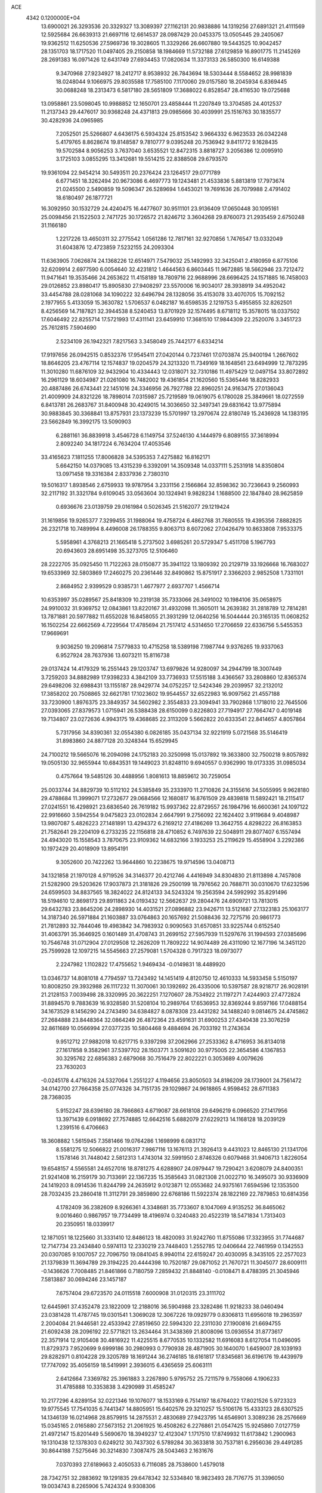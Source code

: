 ACE                                                                             
 4342  0.1200000E+04
  13.6900021  26.3293536  20.3329327  13.3089397  27.1162131  20.9838886
  14.1319256  27.6891321  21.4111569  12.5925684  26.6639313  21.6697116
  12.6614537  28.0987429  20.0453375  13.0505445  29.2405067  19.9362512
  11.6250536  27.5969736  19.3028605  11.3329266  26.6607880  19.5443525
  10.9042457  28.1351703  18.1717520  11.0497405  29.2150858  18.1984669
  11.5732188  27.6129859  16.8901775  11.2145269  28.2691383  16.0971426
  12.6431749  27.6934453  17.0820634  11.3373133  26.5850300  16.6149388
   9.3470968  27.9234927  18.2412717   8.9538932  26.7843694  18.5303444
   8.5584652  28.9981839  18.0248044   9.1066975  29.8035588  17.7585100
   7.1170060  29.0157580  18.2045934   6.8369445  30.0688248  18.2313473
   6.5817180  28.5651809  17.3688022   6.8528547  28.4116530  19.0725688
  13.0958861  23.5098045  10.9988852  12.1650701  23.4858444  11.2207849
  13.3704585  24.4012537  11.2137343  29.4476017  30.9368248  24.4371813
  29.0985666  30.4039991  25.1516763  30.1835577  30.4282936  24.0965985
   7.2052501  25.5266807   4.6436175   6.5934324  25.8153542   3.9664332
   6.9623533  26.0342248   5.4179765   8.8628674  19.8148587   9.7810777
   9.0395248  20.7536942   9.8411772   9.1628435  19.5702584   8.9056253
   3.7637040   3.6535521  12.8472315   3.8818727   3.2056386  12.0095910
   3.1725103   3.0855295  13.3412681  19.5514215  22.8388508  29.6793570
  19.9361094  22.9454214  30.5493511  20.2376424  23.1264517  29.0771789
   6.6771451  18.3262494  20.9673086   6.4697773  19.1243481  21.4533836
   5.8813819  17.7973674  21.0245500   2.5490859  19.5096347  26.5289694
   1.6453021  19.7691636  26.7079988   2.4791402  18.6180497  26.1877721
  16.3092950  30.1532729  24.4240475  16.4477607  30.9511101  23.9136409
  17.0650448  30.1095161  25.0098456  21.1522503   2.7471725  30.1726572
  21.8246712   3.3604268  29.8760073  21.2935459   2.6750248  31.1166180
   1.2217226  13.4650311  32.2775542   1.0561286  12.7817161  32.9270856
   1.7476547  13.0332049  31.6043876  12.4723859   7.5232155  24.2093304
  11.6363905   7.0626874  24.1368226  12.6514971   7.5479032  25.1492993
  32.3425041   2.4180959   6.8775106  32.6209914   2.6977590   6.0054640
  32.4231812   1.4644563   6.8603445  11.9672885  18.5662946  23.7212472
  11.9471641  19.3535466  24.2653622  11.4158189  18.7809716  22.9688996
  28.6696425  24.1571885  16.7458003  29.0126852  23.8980417  15.8905830
  27.9408297  23.5570006  16.9034017  28.3938919  34.4952042  33.4454788
  28.0281068  34.1090222  32.6496794  28.1328056  35.4153078  33.4070705
  15.7092152   2.1977955   5.4133059  15.3630782   1.5706537   6.0482187
  16.6598535   2.1219753   5.4955855  32.8262501   8.4256569  14.7187821
  32.3944538   8.5240453  13.8701929  32.1574495   8.6718112  15.3578015
  18.0337502  17.6046492  22.8255714  17.5721993  17.4311141  23.6459910
  17.3681510  17.9844309  22.2520076   3.3451723  25.7612815   7.5904690
   2.5234109  26.1942321   7.8217563   3.3458049  25.7442177   6.6334214
  17.9197656  26.0942515   0.8532376  17.9545411  27.0420144   0.7237461
  17.0703874  25.9400194   1.2667602  18.8646205  23.4767114  12.1574837
  19.0204579  24.3213320  11.7349169  18.1648561  23.6494999  12.7873295
  11.3010280  11.6876109  32.9432904  10.4334443  12.0318071  32.7310186
  11.4975429  12.0497154  33.8072892  16.2961129  18.6034987  21.0261080
  16.7482002  19.4361854  21.1620560  15.5365446  18.8282933  20.4887486
  26.6743441  22.1451016  24.3346956  26.7927788  22.8960251  24.9163475
  27.0136043  21.4009909  24.8321226  18.7898014   7.0315987  25.7219589
  19.0619075   6.1780028  25.3849661  18.0272559   6.8413781  26.2683767
  31.8400948  30.4249015  14.3036650  32.3497341  29.6831642  13.9775894
  30.9883845  30.3368841  13.8757931  23.1373239  15.5701997  13.2970674
  22.8180749  15.2436928  14.1383195  23.5662849  16.3992175  13.5090903
   6.2881161  36.8839918   3.4546728   6.1149754  37.5246130   4.1444979
   6.8089155  37.3618994   2.8092240  34.1817224   6.7634204  17.4053546
  33.4165623   7.1811255  17.8006828  34.5395353   7.4275882  16.8162171
   5.6642150  14.0379085  13.4315239   6.3392091  14.3509348  14.0337111
   5.2531918  14.8350804  13.0971458  19.3316384   2.8337936   2.7380310
  19.5016317   1.8938546   2.6759933  19.9787954   3.2331156   2.1566864
  32.8598362  30.7236643   9.2560993  32.2117192  31.3321784   9.6109045
  33.0563604  30.1324941   9.9828234   1.1688500  22.1847840  28.9625859
   0.6936676  23.0139759  29.0161984   0.5026345  21.5162077  29.1219424
  31.1619856  19.9265377   7.3299455  31.1988064  19.4758724   6.4862768
  31.7680555  19.4395356   7.8882825  26.2321718  10.7489994   8.4496008
  26.1788355   9.8063713   8.6072062  27.0426479  10.8633808   7.9533375
   5.5958961   4.3768213  21.1665418   5.2737502   3.6985261  20.5729347
   5.4511708   5.1967793  20.6943603  28.6951498  35.3273705  12.5106460
  28.2222705  35.0925450  11.7122263  28.0150877  35.3941122  13.1809392
  20.2129719  33.1926668  16.7683027  19.6533969  32.5803869  17.2460275
  20.2361446  32.8490862  15.8751917   2.3366203   2.9852508   1.7331101
   2.8684952   2.9399529   0.9385731   1.4677977   2.6937707   1.4566714
  10.6353997  35.0289567  25.8418309  10.2319138  35.7333066  26.3491002
  10.1984106  35.0658975  24.9910032  31.9369752  12.0843861  13.8220167
  31.4932098  11.3605011  14.2639382  31.2818789  12.7814281  13.7871881
  20.5977882  11.6552028  16.8458055  21.3931299  12.0640256  16.5044444
  20.3165135  11.0608252  16.1502254  22.6662569   4.7229564  17.4785694
  21.7517412   4.5314650  17.2706659  22.6336756   5.5455353  17.9669691
   9.9036250  19.2096814   7.5779833  10.4715258  18.5389198   7.1987744
   9.9376265  19.9337063   6.9527924  28.7637936  13.6073211  15.8116738
  29.0137424  14.4179329  16.2551443  29.1203747  13.6979826  14.9280097
  34.2944799  18.3007449   3.7259203  34.8882989  17.9398233   4.3842109
  33.7736933  17.5515188   3.4366567  33.2808860  12.8365374  29.6498206
  32.6988431  13.1155187  28.9429774  34.0752257  12.5424346  29.2039957
  32.2132012  17.3858202  20.7508865  32.6621781  17.1023602  19.9544557
  32.6522983  16.9097562  21.4557188  33.7230900   1.8976375  23.3849357
  34.5602982   2.3554833  23.3094941  33.7902868   1.1718010  22.7645506
  27.0393065  27.8379573   1.0715941  26.5388438  28.6150099   0.8226803
  27.7194917  27.7664747   0.4019148  19.7134807  23.0272636   4.9943175
  19.4368685  22.3113209   5.5662822  20.6333541  22.8414657   4.8057864
   5.7317956  34.8390361  32.0554380   6.0826185  35.0437134  32.9221919
   5.0721568  35.5146419  31.8983860  24.8877128  20.3248344  15.6529945
  24.7100212  19.5665076  16.2094098  24.1752183  20.3250998  15.0137892
  19.3633800  32.7500218   9.8057892  19.0505130  32.9655944  10.6843531
  19.1449023  31.8248110   9.6940557   0.9362990  19.0173335  31.0985034
   0.4757664  19.5485126  30.4488956   1.8081613  18.8859612  30.7259054
  25.0033744  34.8829739  10.5112102  24.5385849  35.2333970  11.2710826
  24.3155616  34.5055995   9.9628180  29.4788684  11.3999071  17.2732677
  29.0684566  12.1680817  16.8761509  29.4839818  11.5892421  18.2115417
  27.0241551  16.4298921  23.6836540  26.7619182  15.9937362  22.8729557
  26.1984796  16.6600361  24.1097122  22.9916660   3.5942554   9.0475823
  23.0102834   2.6647991   9.2756092  22.1624402   3.9119684   9.4048987
  13.9807087   5.4826223  27.1481891  13.4294372   6.2169212  27.4186269
  13.3642755   4.8298222  26.8163853  21.7582641  29.2204109   6.2733235
  22.1156818  28.4710852   6.7497639  22.5048911  29.8077407   6.1557494
  24.4943020  15.1558543   3.7870675  23.9109362  14.6832166   3.1933253
  25.2119629  15.4558904   3.2292386  10.1972429  20.4018909  13.8954191
   9.3052600  20.7422262  13.9644860  10.2238675  19.9714596  13.0408713
  34.1321858  21.1970128   4.9719526  34.3146377  20.4212746   4.4416949
  34.8304830  21.8113898   4.7457808  21.5282900  29.5203626  17.9037873
  21.3181826  29.2500199  18.7976562  20.7688711  30.0310670  17.6232596
  24.6599503  34.8837565  18.3824022  24.8124133  34.5243324  19.2563594
  24.5992992  35.8291496  18.5194610  12.8698173  29.8911863  24.0193432
  12.5662637  29.2804476  24.6909721  13.7813015  29.6432783  23.8645206
  24.2898930  14.4031521  27.0896882  23.9426711  13.5121687  27.1323183
  25.1063177  14.3187340  26.5971884  21.1603887  33.0764863  20.1657692
  21.5088436  32.7275716  20.9861773  21.7812893  32.7844046  19.4983842
  34.7983932   0.9090563  31.6570851  33.9225744   0.6152540  31.4063791
  35.3646925   0.1601489  31.4708743  31.2699152  27.5957939  11.5297676
  31.1994593  27.0385696  10.7546748  31.0712904  27.0129508  12.2626209
  11.7809222  14.9074489  26.4311090  12.1677196  14.3451120  25.7599928
  12.1097215  14.5545663  27.2579081   1.5704328   0.7917323  18.0973077
   2.2247982   1.1102822  17.4755652   1.9469434  -0.0149831  18.4489920
  13.0346737  14.8081018   4.7794597  13.7243492  14.1451419   4.8120750
  12.4610333  14.5933458   5.5150197  10.8008250  29.3932988  26.1117232
  11.3070061  30.1392692  26.4335006  10.5397587  28.9218717  26.9028191
  21.2128153   7.0039498  28.3320995  20.3622251   7.1270607  28.7534922
  21.1197271   7.4244903  27.4772824  31.8894570   9.7883639  16.9328580
  31.5208104  10.2989764  17.6536953  32.8369244   9.8597166  17.0488154
  34.1673529   8.1456290  24.2743490  34.6384827   8.0878308  23.4431282
  34.1488240   9.0814675  24.4745862  27.2684888  23.8448364  32.0864249
  26.4872364  23.4591631  31.6900253  27.4340438  23.3076259  32.8611689
  10.0566994  27.0377235  10.5804468   9.4884694  26.7033192  11.2743634
   9.9512712  27.9882018  10.6217715   9.3397298  37.2062966  27.2533362
   8.4716953  36.8134018  27.1617858   9.3582961  37.5397702  28.1503771
   3.5091620  30.9775005  22.3654586   4.1367853  30.3295762  22.6856383
   2.6879068  30.7516479  22.8022221   0.3053689   4.0079626  23.7630203
  -0.0245178   4.4716326  24.5327064   1.2551227   4.1194656  23.8050503
  34.8186209  28.1739001  24.7561472  34.0142700  27.7664358  25.0774326
  34.7151735  29.1029867  24.9618865   4.9598452  28.6711383  28.7368035
   5.9152247  28.6396180  28.7866863   4.6719087  28.6618108  29.6496219
   6.0966520  27.1417956  13.3971439   6.0918692  27.7574885  12.6642516
   5.6882079  27.6229213  14.1168128  18.2039129   1.2391516   6.4706663
  18.3608882   1.5615945   7.3581466  19.0764286   1.1698999   6.0831712
   8.5581275  12.5066822  21.0016317   7.9867116  13.1676113  21.3926413
   9.4431023  12.8465130  21.1341706   1.1578146  31.7448042   2.5812313
   1.4743014  32.5991950   2.8746326   0.6079468  31.9406713   1.8226054
  19.6548157   4.5565581  24.6527016  18.8781275   4.6288907  24.0979447
  19.7290421   3.6208079  24.8400351  21.9241408  16.2159179  30.7133691
  22.1367235  15.3585643  31.0821308  21.0022710  16.3495073  30.9336909
  24.1419203   8.0914536  11.8244799  24.2635912   9.0123871  12.0553682
  24.9375161   7.6594596  12.1353500  28.7032435  23.2860418  11.3112791
  29.3859890  22.6768186  11.5922374  28.1822169  22.7879853  10.6814356
   4.1782409  36.2382609   8.9266361   4.3348681  35.7733607   8.1047069
   4.9135252  36.8465062   9.0016460   0.9867957  19.7734499  18.4196974
   0.3240483  20.4522319  18.5471834   1.7313403  20.2350951  18.0339917
  12.1871051  18.1225660  31.3331410  12.8486123  18.4820093  31.9242760
  11.8755086  17.3323955  31.7744687  12.7147734  23.2434840   0.5974113
  12.2330219  23.7448403   1.2552785  12.0406644  22.7461959   0.1342553
  20.0307085   9.1007057  22.7096750  19.0841045   8.9940114  22.6159247
  20.4030095   8.3435105  22.2577023  21.1379839  11.3694789  29.3194225
  20.4444398  10.7520187  29.0871052  21.7670721  11.3045077  28.6009111
  -0.1436626   7.7008485  21.8461866   0.7180759   7.2859432  21.8848140
  -0.0108471   8.4788395  21.3045946   7.5813887  30.0694246  23.1457187
   7.6757404  29.6723570  24.0115518   7.6000908  31.0120315  23.3111702
  12.6445961  37.4352478  23.1822009  12.2188016  36.5904988  23.3282486
  11.9218233  38.0460494  23.0381428  11.4787745  19.0301541   1.3069028
  12.3067226  19.0929779   0.8306813  11.6956018  19.2963597   2.2004084
  21.9446581  22.4533942  27.8519650  22.5994320  22.2311030  27.1900816
  21.6694755  21.6092438  28.2096192  22.5771821  13.2634464  31.3438369
  21.8008096  13.0936554  31.8773617  22.3571914  12.9105408  30.4816922
  11.4225515   8.6770535  10.1332582  11.6916083   8.6127054  11.0496095
  11.8729373   7.9520699   9.6999186  30.2980993   0.7790938  28.4871905
  30.1640070   1.6459007  28.1039193  29.8282971   0.8104228  29.3205789
  18.1691244  36.2746185  18.6161817  17.8345681  36.6196176  19.4439979
  17.7747092  35.4056159  18.5419991   2.3936015   6.4365659  25.6063111
   2.6412664   7.3369782  25.3961883   3.2267890   5.9795752  25.7211579
   9.7558066   4.1906233  31.4785888  10.3353838   3.4290989  31.4585247
  10.2177296   4.8289154  32.0221346  19.1076077  18.1533169   6.7514197
  18.6764022  17.8021526   5.9723323  19.9775545  17.7541035   6.7441347
  14.8805951  15.6402576  29.3210257  15.5106176  15.4333123  28.6307525
  14.1346139  16.0214968  28.8579915  14.2875531   2.4830689  27.9423795
  14.6546901   3.3089236  28.2576669  15.0345165   2.0165880  27.5673152
  21.2061925  16.4508262   6.2276861  21.0547425  15.9245860   7.0127759
  21.4972147  15.8201449   5.5690670  18.3949237  12.4123047   1.1717510
  17.8749932  11.6173842   1.2900963  19.1310438  12.1378303   0.6249212
  30.7437302   6.5789284  30.3633818  30.7537181   6.2956036  29.4491285
  30.8644188   7.5275646  30.3214830   7.3087475  28.5043463   2.1631676
   7.0370393  27.6189663   2.4050533   6.7116085  28.7538600   1.4579018
  28.7342751  32.2883692  19.1291835  29.6478342  32.5334840  18.9823493
  28.7176775  31.3396050  19.0034743   8.2265906   5.7424324   9.9308306
   7.6809439   5.1166989   9.4544284   8.9885431   5.8739670   9.3665975
  35.2590126  16.8340291  10.9846308  35.4495584  16.0396817  10.4856955
  34.9370554  16.5156990  11.8279821   7.3660935   0.3293100  31.5354753
   6.8043767   0.5703928  30.7988714   8.2249150   0.1759420  31.1416025
  26.7754777   9.0576663   4.3184645  26.7065407   9.9777000   4.0634791
  27.3015520   8.6562201   3.6268587  32.3337009  16.0041873  15.3429102
  31.4775808  15.9998359  14.9148083  32.5321091  16.9316254  15.4722339
  31.3966041   5.3002956   3.1165235  31.4564847   4.5669849   3.7288156
  30.5088815   5.6385072   3.2339689  17.2981069   8.4538675  22.3533521
  16.5228274   8.2320846  22.8690903  17.2006708   7.9496988  21.5455452
  12.2875466   6.3828671  29.6401955  11.5049731   6.3140627  29.0933166
  12.6041032   5.4830267  29.7196369  10.3096945  16.6411961  25.0861828
  10.9327668  16.9108853  24.4114381  10.6896276  15.8455502  25.4587820
  32.0904149  32.0590572  16.4917830  31.9933323  32.9920579  16.3012143
  32.0837166  31.6371470  15.6326097  23.3323422  17.6027007   5.0107339
  23.3558075  16.9412179   4.3192705  22.6053695  17.3355397   5.5731995
   8.6830755   4.8371002  12.4201230   8.4805533   5.2058361  11.5603263
   8.7772938   5.5992928  12.9914524   3.7559937   9.5972160  28.3343760
   4.1465271  10.3319508  27.8612161   4.4632742   8.9564200  28.4076328
  18.0500891   2.4711308   8.8892744  17.6301111   1.7358784   9.3356534
  17.4894279   3.2219027   9.0848053  31.0123744  32.6824336  10.8068228
  30.4044017  32.3372267  11.4606066  31.8511658  32.7366148  11.2647806
  21.1486080  23.4356795  21.8616909  20.5032106  23.7637754  22.4878275
  20.9150201  23.8564592  21.0342775   4.8335421   9.5844928  31.7617563
   4.8068010   8.7405469  32.2126132   3.9216680   9.7616774  31.5308382
  12.2902821  11.0158965  26.0155632  12.8467827  11.5059912  25.4102978
  12.1826927  11.5986367  26.7672747  26.0748139  17.5889337   9.6647325
  25.6010103  17.9242308   8.9036032  25.3941698  17.2177021  10.2261081
  19.7766229  11.3211171   4.3296827  19.3741321  12.1881903   4.2805187
  20.3565516  11.2827850   3.5691269   1.3674337  36.1045221  31.3968457
   1.4543450  35.7579078  32.2848416   2.1878003  36.5724421  31.2410207
   8.7342812  12.9553074   0.6185590   9.0839184  13.7463799   1.0286687
   7.8633375  12.8517006   1.0019055  15.9914607  32.2895649   5.1827967
  16.8805481  32.1116159   4.8760565  15.7736368  31.5383853   5.7346245
  18.8174228  25.6854067  10.6306730  17.9823541  25.5358236  10.1873708
  19.4204716  25.9308667   9.9290226  35.2139629  15.9549509  26.5500687
  34.7034445  16.7315558  26.3209667  34.6960114  15.2214454  26.2185152
  21.5487101  28.2445941  12.2633999  21.5311219  28.6431940  13.1334807
  22.4063260  27.8227807  12.2104830  34.5978043   6.3648185   7.9119505
  33.7171549   6.7210653   7.7945760  35.0753774   7.0539798   8.3737000
  24.2491378   9.6607848  25.9541437  24.6112773   9.0421270  26.5884538
  23.5414114   9.1786247  25.5265026   7.8958804   3.0188014  27.0186307
   7.0786546   2.5550881  26.8360275   7.7684473   3.3948044  27.8896154
  21.7601362   9.2261786  12.5810694  22.3845843   8.6530225  12.1363352
  22.0776697  10.1112074  12.4018255   0.7002945  24.1036832  30.7617144
   1.4143394  24.5943861  30.3547962   0.8637088  24.1783393  31.7019027
   9.2514767  12.8977646  26.6022169   8.5471130  13.0426941  27.2339597
  10.0537966  12.9520057  27.1214206  25.5025994  26.7174258  20.1266208
  25.6069910  25.7834131  20.3081544  24.8539303  26.7537591  19.4236698
   6.5527883  28.8940451  10.4394230   6.0250487  28.8276189   9.6436150
   6.9946382  28.0474761  10.5051592   3.6054898  28.9261108  17.8874781
   2.7217539  28.7085091  18.1839443   4.0552832  29.2280941  18.6766066
   0.8232830   8.2045258   9.3033401   1.2132452   8.7744675   8.6405221
   1.5667582   7.8958327   9.8212059  18.5520118   6.8023062  29.3689993
  17.9966328   6.4260299  28.6862092  18.0131040   6.7725370  30.1595207
  14.1273075  25.6557364   8.4339140  14.8015601  25.3198258   9.0244894
  14.4421934  25.4309826   7.5583773  34.7222697  19.4432382  28.9452395
  34.5076467  19.8222425  28.0928755  34.2623005  18.6038775  28.9568065
  30.1486030   2.1380668   2.9590578  30.2190906   2.5125095   3.8371558
  31.0541439   2.0583663   2.6592658  29.2322180   6.8205443  18.7424188
  29.9162174   6.3157349  18.3024823  28.4281847   6.3274504  18.5792605
  23.4044628  37.5484429   4.4233320  23.0655220  36.7299423   4.7858340
  23.9846715  37.2738080   3.7132860   5.8896554   8.5342944   2.1490708
   5.5754266   8.2490814   3.0070601   5.8647480   9.4902718   2.1905281
   3.8230171  27.3149007  -0.0710415   2.9906659  27.3855915  -0.5384023
   3.7381926  27.9237623   0.6626643   7.3262662  23.1787385  16.1504993
   8.1843017  23.5238335  15.9036869   7.4865178  22.2554144  16.3454964
  30.6444103  25.0836773   0.7633753  31.0396416  25.9173655   1.0183028
  31.3790201  24.4709902   0.7288106  24.4336463  36.0080978  32.1819844
  25.1057062  35.4073437  31.8600188  23.6552225  35.7946495  31.6674672
  14.6365896  14.9472212  10.6670827  15.4992131  15.3298464  10.5067381
  14.1444149  15.6413536  11.1054616  29.7359486  33.2933295   8.5245801
  30.1993196  33.3076312   9.3620254  29.0568437  32.6283488   8.6379335
   6.0387915   2.7299251  23.1533099   5.9763450   3.3515010  22.4280681
   6.6279852   2.0468200  22.8332316  -0.0878138   1.5343827  15.9614227
  -0.4046673   2.4205995  16.1359374   0.5600545   1.3722880  16.6471513
  28.7974933   7.0865324   6.7448457  29.2151679   6.9065928   7.5871055
  27.8747733   6.8738429   6.8847846  28.4901964  34.3711479  20.7820459
  28.9898523  35.1574619  20.5623049  28.9108265  33.6723108  20.2811177
  26.9237724   1.1393443   3.5895807  27.0431841   2.0653104   3.8006720
  27.3487456   0.6728703   4.3093248  16.0782725   0.3358250  10.4372432
  16.4932320   0.0242667  11.2415888  15.1542680   0.4341368  10.6669872
  31.1250171  20.9124994   9.9147218  31.1246305  20.8750029   8.9582566
  31.3421812  20.0215995  10.1892560   1.1177206  15.7119415  21.0443905
   1.1370851  14.9435553  20.4739175   1.9140305  15.6396976  21.5706064
  12.8386231  33.4748798  15.7271400  12.0659194  34.0194254  15.5767045
  13.4311134  33.6961115  15.0086391   7.5841256  37.5866729  19.3426117
   8.0183592  36.9771723  19.9394217   7.1137225  37.0247321  18.7268395
  32.6868602  26.5227430  25.7705310  32.8913875  25.7814313  25.2005684
  31.7423691  26.6451287  25.6746660  10.3768259  33.9835183  18.8922767
  11.0044316  33.3780299  19.2868988  10.8934729  34.7619325  18.6840002
  12.2267456  31.8726748  27.1943780  12.4682124  31.7685215  28.1147463
  13.0291650  32.1749690  26.7689686   4.3492429  26.5818198  16.3354891
   4.3323935  27.3508726  16.9051432   3.9414391  26.8776430  15.5215994
   7.4857877  31.1107046  14.1120833   6.8630091  31.4526070  14.7535515
   8.3175912  31.5251594  14.3413474  33.6871847  21.5126507   1.4286459
  33.6322003  20.7637584   0.8350393  33.0961003  21.2916831   2.1483851
   9.6706651  27.8717967  31.8483379  10.1576510  27.0955689  32.1250091
  10.3304346  28.4386944  31.4488845  31.1750124  12.8062409   6.9862722
  30.7329104  12.3943169   7.7286308  31.0609492  12.1865890   6.2656801
  11.1356579  24.1011048  22.6585978  11.9002987  24.6061714  22.9351188
  11.4561027  23.2021092  22.5854277  15.0691144   7.4852267  23.5057282
  14.1347338   7.3412610  23.6555229  15.5035422   6.9443002  24.1651999
  12.0897379   5.7213044  20.6145426  11.6967956   6.5910347  20.5410762
  12.8518924   5.7532023  20.0363257   8.2443934   3.8697305   2.5199756
   8.5505284   3.2559231   3.1876235   7.4903617   4.3026221   2.9203167
  18.5581428  18.2967617  16.0856431  18.2815320  19.2086988  16.1755826
  18.9427482  18.0783016  16.9345163  20.9327419  36.3952099  24.0999208
  21.6390026  37.0033910  24.3179653  21.1650853  36.0587203  23.2344596
  24.4356981  34.7611778  15.5078648  23.6720473  34.1849635  15.5402135
  24.6292580  34.9540303  16.4252383  21.9668124  27.8341988   2.6100083
  21.4775513  27.0252236   2.4602930  22.8561206  27.5425859   2.8108183
   0.7445527  31.4861621  20.2834592   1.5909545  31.6907600  19.8859978
   0.1153117  31.5791798  19.5681723  25.4039335   2.9989246  29.3977780
  25.8522341   3.3808153  28.6431802  24.5719078   2.6815832  29.0466946
  31.8669298  26.4419431  17.4618846  31.8308678  26.9522367  18.2709160
  31.4348017  25.6161813  17.6800923  28.0506704  22.0854403  28.4013988
  27.6999660  21.2190291  28.1950741  27.2857142  22.6608112  28.3966796
   5.6738444  11.6953310  30.1914886   6.4089631  12.0436210  30.6959947
   5.3320974  10.9804717  30.7285333  15.2584640  22.9181219   6.6593564
  15.3167194  23.8030461   6.2991519  14.5643793  22.4979974   6.1514453
  30.0112428  23.0627312  14.5003751  30.4522935  22.2145795  14.4519507
  30.5412276  23.6400172  13.9507490  19.2943176  19.6247125   9.2618877
  19.1710829  18.9910262   8.5551440  20.1023800  20.0841440   9.0334370
  14.3527246   3.7740386   3.5437237  13.4144864   3.6738570   3.7046730
  14.7660389   3.5146087   4.3671916  26.0872297   3.8206712  26.9603888
  25.4717282   4.1444444  26.3026954  26.9504176   4.0360325  26.6071777
  16.4807149  23.9975107  13.7760242  15.5441320  23.8200432  13.8629124
  16.7345528  24.3643652  14.6229101  24.1972776  27.4886814  12.2681441
  24.9332728  27.1326594  11.7703577  24.5947082  28.1288188  12.8584871
  28.4911002  22.5124899   0.9342055  28.0843882  22.0760443   1.6827591
  29.0716325  23.1659423   1.3243515  16.6536944   9.2981670  15.4765808
  16.6203766  10.2052509  15.7804237  16.5942057   9.3625206  14.5234011
   5.1173227  11.6154400  27.2595998   5.8779962  11.9484297  27.7357568
   5.1679479  12.0375994  26.4020158  32.0537806  28.8687961   7.2513001
  32.5345849  29.0560858   6.4450857  32.2357448  29.6182291   7.8182843
  20.6058983  14.2886131  22.1003480  19.9815209  13.7382955  21.6275530
  20.4313518  14.1094588  23.0242902   3.0093677  35.7977348  25.7597835
   2.3547549  35.2867158  25.2837861   2.7035011  35.7933374  26.6667885
  26.8544831  24.7208928  12.5660046  27.3766085  24.1837836  11.9700763
  27.3789595  25.5105775  12.6984973   3.3814289  34.6209944  10.7909444
   3.6469959  35.1807565  10.0613058   2.7399948  34.0205852  10.4110722
   7.2152924  26.7878854  31.6686146   7.7094621  26.1034133  31.2174759
   7.8853093  27.3628031  32.0384510  13.2395879   7.0914624  12.1961263
  14.0512761   6.7291547  11.8409824  12.9659971   6.4595621  12.8610187
  27.1794469  10.2112788  14.3439753  26.9641940  10.1952390  13.4114300
  26.8464331   9.3795617  14.6809921  33.3032178  35.5153137  33.2717940
  32.5124085  35.3753926  33.7926344  32.9789672  35.7404531  32.3997816
   0.2541093   3.1969765   3.8593559   0.5852746   3.5129313   4.7000306
   1.0124345   3.2284231   3.2761014  16.6751769   5.9524115  27.4770369
  15.7192524   5.9828852  27.4381577  16.9031394   5.1017216  27.1020813
  25.1460424  22.8309508  22.1197622  25.7767199  22.5448160  22.7805229
  24.8793305  23.7046395  22.4057074   5.9719628  10.0908454  19.8236769
   5.6864039   9.4818727  19.1426188   6.9063370   9.9116070  19.9287972
   1.8223414  33.8504921  32.8743818   1.0856553  33.5574012  33.4106868
   2.5947100  33.4932241  33.3126034  22.9030663   9.8510208  16.2506283
  23.3557563  10.6416105  15.9569082  22.0327339   9.9131681  15.8570663
   0.4534758  23.4039636  23.0493579   1.2368812  23.0644122  23.4820387
   0.7789802  23.8002290  22.2411176  12.1992029  31.8403142   8.4909482
  12.3925660  32.7188776   8.8180093  12.1563867  31.9427194   7.5402054
   7.2728395  14.4883482  15.7877758   6.9841300  15.1203705  16.4461271
   7.2210334  13.6411037  16.2301837   9.2993635  17.4336922   1.0045910
   8.4739965  17.8913270   1.1645024   9.9732017  18.0418630   1.3084037
  12.7831969  16.3076522   8.5807961  12.9874568  15.4438294   8.2225783
  12.1797730  16.1310654   9.3025498  18.6036992  11.4033634  14.3543055
  18.0282124  11.0573318  13.6721699  18.3518976  12.3232105  14.4362144
   3.0372905  29.6382536   1.7159866   2.6751891  29.7292064   0.8346001
   2.3753730  30.0265522   2.2881065  23.1921525  18.8429183  10.2747149
  23.4243276  18.6197028   9.3733263  22.2989442  19.1818176  10.2150651
  16.4289557  25.1338384  24.0179761  16.2112497  24.5491191  23.2920703
  16.0646768  25.9808291  23.7608002   9.5597599   1.7182630   4.4402719
   8.7271030   1.8759452   4.8853008   9.7263022   0.7843068   4.5676352
  14.9392472  34.8234204   0.2324159  14.1714088  34.2608239   0.3331189
  15.4608081  34.6597407   1.0181735  20.5819921   9.5474642  15.0801143
  19.7573638  10.0322861  15.0459411  20.8713718   9.5025568  14.1688105
  33.8251666  14.8682301   1.5017848  34.0723478  14.7135400   0.5900808
  32.9128179  15.1543709   1.4573428   5.0543587  31.1376561   3.0279176
   4.5858299  31.9346668   2.7799528   4.4922895  30.4250005   2.7238912
  20.5854406   9.2866861  33.1389634  20.9678591   8.9826574  33.9621004
  21.1526754   8.9191670  32.4611684  16.9350054  25.6833053  31.2283850
  16.1795225  25.3475958  31.7108542  17.6492336  25.6746886  31.8655943
   1.6471052  31.7925333  26.4373843   2.3478066  31.3036067  26.0058751
   1.4114237  31.2558200  27.1941042  34.3900096   9.8671452   6.5797367
  34.9081388  10.6460188   6.7825417  34.7026267   9.5889955   5.7188446
  14.3585204  11.7127614  24.3674024  15.1769614  11.6763376  24.8624372
  14.6207899  11.5606834  23.4594823   3.4893803   6.9246926  32.5455727
   2.6344111   7.0029833  32.1223351   3.3072003   7.0450532  33.4775361
   3.5842784  29.6138819   6.7100964   2.7890616  29.5553400   6.1805354
   4.0953076  30.3108332   6.2985872  35.3657551  12.2312443  23.5924042
  34.6160995  11.7611245  23.9574189  35.5213729  11.8131966  22.7454975
   6.6749249  37.4857254   8.7721479   6.5122921  37.0908916   7.9154749
   7.6174345  37.3865230   8.9065588  13.1988787  20.2439883   6.5473261
  12.9639328  20.9370388   7.1643458  13.9555129  19.8144377   6.9463534
   5.1661537  34.1400511   7.3377579   5.0727359  33.3868531   6.7544931
   5.8799211  34.6512423   6.9563769  13.7382660  27.0327062  25.3122897
  13.0099614  26.4375053  25.1346945  13.4253181  27.5876701  26.0266499
  33.8616081  18.0376664  25.2907843  32.9860959  17.7801527  25.0019989
  34.3292878  18.2451343  24.4817945  23.2803036  12.1562173   4.3032370
  23.8784764  12.6717123   3.7622323  23.5352895  12.3599605   5.2030718
   7.0911298  32.4374851  30.7940554   6.2873789  32.9571655  30.7818695
   7.5956818  32.7591621  30.0469389  14.0666244   7.2712525   1.2776300
  14.9630497   7.6015615   1.3372084  13.9570473   7.0409655   0.3550290
  29.8184500  36.3879120  16.3433287  30.5052898  35.8418604  15.9608232
  29.8015014  37.1714281  15.7937404   3.2411266   1.9639687  10.4679116
   3.1819932   2.0011262   9.5132627   2.3985914   1.6049732  10.7462792
  27.5680017  22.5273288   6.8875924  27.6496183  23.1357946   6.1531947
  27.6364238  21.6599036   6.4886894  18.2554785  30.8055828   1.0064580
  19.0679813  31.2315808   0.7333341  17.5711281  31.2543397   0.5099565
  13.2267592  22.7239530   4.4443697  12.6757401  21.9564525   4.2909004
  13.7335403  22.8200591   3.6380395  18.3537416  31.8172531  19.8521943
  19.1843589  32.1871200  20.1513685  17.7096700  32.1299076  20.4875294
   3.8228771  11.5595207   6.2273301   4.1239481  12.1357456   5.5247968
   3.3807515  12.1437101   6.8433492  32.9172464   5.7524286  14.5901185
  32.9295173   6.7091145  14.6189843  33.7846367   5.4923040  14.9002813
  32.8777036  14.1182693  20.5647088  32.1619228  14.2515708  21.1860947
  33.5829318  14.6790610  20.8878152  18.2010188   9.5921652   6.0124409
  18.9550176   9.9975833   5.5842426  18.1494119   8.7169421   5.6283145
  10.9877441   8.8126575  31.5564477  10.5845455   9.6750653  31.6560241
  10.4449623   8.2315320  32.0892825  34.3518679  21.6540746  17.9623143
  33.4648039  21.7351173  18.3127161  34.5218036  22.4976605  17.5431289
  31.9898434   4.8846082  32.1008490  32.4228879   4.2469410  31.5333238
  31.3846880   5.3483033  31.5220523  32.7850567  19.0328349  11.4887836
  32.9411118  18.6903871  10.6086654  33.4545004  18.6150148  12.0305431
  12.1086348  10.3436674  29.3988017  13.0059338  10.5320240  29.6737709
  11.7932428   9.7011595  30.0343670   8.9303292  14.2441523  24.3304859
   9.0016378  15.1547794  24.6166767   9.1538564  13.7308773  25.1068982
   3.9250095   0.0313569  31.3705848   4.5054204   0.3728507  30.6903370
   4.0761738   0.6028060  32.1234640  32.5958573   9.9013669  10.3711732
  33.4872596  10.1657825  10.5985896  32.2295914   9.5654734  11.1892543
   4.6279003  31.7591840   5.8565512   4.0964947  32.3999466   5.3840438
   5.4261418  31.6784409   5.3345138  29.3166252   1.8386067  24.7799881
  29.6221222   0.9449700  24.6240497  28.3743826   1.7482157  24.9222564
   1.7823365  30.9825147  29.2321805   1.5721319  31.7074558  29.8208283
   2.6850215  31.1486061  28.9605092   7.6507759  32.2556250   2.5079275
   6.9419928  31.6145716   2.4539939   8.3260586  31.9160373   1.9206411
  24.4140784  13.6343559  17.1596322  25.1123149  13.0745755  16.8200095
  24.8434886  14.4708757  17.3387224  18.3306857  34.5211548  22.9204148
  17.6956452  35.2243106  23.0565298  19.1379572  34.9720746  22.6729963
  34.1658767  24.7610074  28.4300046  33.2412797  24.5868747  28.6061582
  34.5750792  24.7799953  29.2951200   7.2805293  12.3536258  18.0755425
   6.3491549  12.1449521  18.0032308   7.4533383  12.3547346  19.0170135
   7.4236478  16.1577972  17.7535438   7.8883049  16.9513439  18.0192676
   6.5007863  16.4117710  17.7460679   2.1367253  17.6731927   5.1555540
   2.2280936  17.0105908   4.4708332   2.2927979  17.1975897   5.9714430
  31.8614394  20.0190388  21.6522110  32.1210105  19.0984907  21.6141878
  31.3653669  20.0945379  22.4673453  28.8241561   2.1594848   0.4776536
  28.9705127   2.1789875   1.4233974  28.9011805   3.0736344   0.2044696
  30.5566979   3.2723473  26.7380736  31.4401564   3.0649838  26.4335523
  29.9818768   2.7486449  26.1799084  18.9803509  30.0868833  22.5762449
  19.7474455  30.5041774  22.1842458  18.5076367  30.8037521  22.9991776
  19.4123217  24.8681094  23.5492939  18.5044192  24.5894786  23.6689174
  19.3569270  25.8144449  23.4165825  21.6336883  15.0081283  27.9587835
  22.5653886  14.7916327  27.9227844  21.5224803  15.4483866  28.8014206
  28.8273746  29.8873838   5.5080669  28.7803875  30.8233308   5.7030726
  27.9777909  29.6809672   5.1184113  29.1858344   4.8599338  21.6618538
  29.0434716   5.0117785  20.7275584  29.8967303   4.2198024  21.6948787
   2.4760852  31.7913063  12.2965423   2.4636746  30.8361196  12.3573381
   3.3746453  32.0035761  12.0440289  20.1083704  18.4856527  18.5833975
  20.8649929  19.0704817  18.6249823  19.8262089  18.3939752  19.4934590
  22.9609862  32.5602159  17.3668204  22.1876886  32.1641217  16.9651339
  23.6852259  32.3042959  16.7956692   4.5539397  35.7657868   1.6805155
   3.8861693  36.4205629   1.4765968   5.2154907  36.2455507   2.1789218
  12.4407372  22.0113470  29.5791100  12.9021597  21.9090425  30.4114891
  13.0401236  21.6486935  28.9268446  12.7743577  37.5107882   0.7289729
  12.6374115  36.8373418   1.3952667  13.6702114  37.8143043   0.8757924
  18.5601673  36.0460582   4.5911736  17.6139870  36.1383132   4.7028146
  18.9367189  36.6601516   5.2215148  28.2310495  10.3768338  21.7332839
  28.2559564   9.9659034  22.5974295  27.4572927  10.0023633  21.3122089
   4.4733269  17.8899721  10.5445792   5.3468793  17.8903197  10.1532508
   4.5232024  17.2353857  11.2411859  32.6548076  29.6637678  19.2593822
  32.3084192  30.2038281  19.9697215  32.8424205  28.8196584  19.6698850
   5.8611965   0.4625865  14.3598961   5.3642748   0.6837534  13.5722503
   6.0303093   1.3054140  14.7809361  12.6865392  23.8958898  26.5501350
  11.7647893  23.9746178  26.3043488  13.1316635  23.6570455  25.7370854
   4.7205153  17.9066107  27.7473495   3.9512018  18.4404559  27.5488603
   5.4528150  18.3904627  27.3654382  19.3658942  13.4376606  28.1989837
  20.0846577  12.9099001  28.5469489  19.7975833  14.1296222  27.6979193
  12.3079495  24.8003888  30.6895438  12.6666474  23.9830158  30.3439009
  12.1037539  25.3200428  29.9120506   2.3825557   7.6069549   2.3564249
   1.5048190   7.2728651   2.1715084   2.3354606   8.5377385   2.1381225
  31.3268422  33.5789003  18.9549613  31.4870857  34.5113944  19.0999052
  31.9459458  33.3335251  18.2674051   7.3539971  32.8423581  27.7316506
   6.6648095  33.2982027  27.2484756   8.0950627  32.8181714  27.1262841
   7.6637454  35.3095874  23.7755647   7.4140055  35.4015896  22.8561098
   7.1291930  35.9572658  24.2349102   3.4074612   1.4151993  16.4026748
   3.5082317   1.0513819  15.5230647   4.2833917   1.7221239  16.6367150
  10.5750654   1.5976847  22.4901878  10.8169655   2.4988280  22.7038628
   9.6256068   1.5700891  22.6085037  17.2609169  34.4757994   6.5005852
  17.4980009  33.9761901   5.7192955  16.5924480  35.0905147   6.1980852
  27.8266090  33.2470554  26.3005962  28.1430133  33.8406752  26.9815776
  28.4818480  32.5500846  26.2670484  34.3473601  16.1213877  22.6663798
  34.4687066  16.9848783  23.0612101  35.0867050  16.0265646  22.0658721
  30.1149299   4.1887909  18.3920777  31.0391246   4.0459728  18.5962811
  29.7308653   3.3120237  18.3943871   5.9153491  23.1124126   5.1255095
   6.5262484  22.4913176   5.5220885   6.3011461  23.9712399   5.2981602
  14.8570796  34.3894016  22.5306550  14.6559718  35.1008265  21.9226565
  14.5641958  34.7125507  23.3827263  29.8332935  31.3736666  27.4513686
  28.9767078  31.1639290  27.8235282  30.2284905  30.5220138  27.2649855
  21.3935336   8.0759307  25.8901475  21.6923853   7.4359639  25.2441120
  20.4697930   8.2141460  25.6807876   0.9095080  16.3482039   2.1927947
   0.1611807  15.7654902   2.3219572   0.5436609  17.1129429   1.7483153
   2.7729260  25.6468989  29.5563106   3.2742110  24.8481815  29.3920070
   3.1943278  26.0413338  30.3199031  18.7563585   4.2431272  13.1866343
  19.4825537   4.1272030  13.7993609  18.3168601   5.0397472  13.4840727
  27.1129732  33.6971952  17.4824257  26.4929026  34.3183794  17.8643609
  27.5925337  33.3456256  18.2325273   1.1192785   4.4192411  11.8786132
   1.2127924   4.0477062  12.7557955   2.0149831   4.4762259  11.5459005
   1.3234511  34.5600209   2.9172396   0.5905437  34.9411852   2.4337187
   1.6854866  35.2906474   3.4185848  21.0684252  15.8122720  11.3455100
  21.6829213  15.5455103  12.0292238  20.8641834  16.7248390  11.5498105
  26.7571478   0.6656147  13.4049990  26.8016174  -0.2157520  13.7757376
  25.9031745   0.7013893  12.9740910   2.3054196   8.2692305  17.5438961
   2.7238888   9.0761869  17.2440014   1.8948549   7.9063554  16.7590458
  13.0695489  34.5607364  24.8131868  12.2063974  34.4685665  25.2165554
  13.0433511  33.9766544  24.0552991  21.7200948  20.2686014  14.1441299
  20.9336329  20.6214424  13.7279414  22.2202811  19.8844227  13.4240936
  10.3414990  23.9856645  11.7892804   9.7873724  24.6471992  12.2034630
   9.7249820  23.3478732  11.4296127  28.5738993  20.2937327   5.4761944
  29.3588688  19.9321292   5.8876523  28.1318897  19.5348975   5.0953681
  21.4104071   3.0150039  11.9973760  22.1119939   3.6112296  12.2591446
  20.9601144   3.4721806  11.2871240  32.7806430   8.3671385   8.1278951
  33.5282208   8.7866756   7.7020453  32.6117851   8.9060463   8.9007451
  23.7647344   4.8160458  20.8853564  22.8682660   4.7075598  21.2028578
  24.0214491   5.6877991  21.1859817   7.6512056  21.5343688   6.6265416
   7.2486638  20.6930434   6.4112197   8.4576310  21.5529142   6.1112107
  21.8657176  20.2820484   3.5343778  21.9366692  19.6209437   4.2229547
  21.9052005  19.7831890   2.7184046  24.0332873  15.6178576  10.5466624
  23.6966351  15.9399769  11.3828061  23.2622963  15.2765662  10.0935346
  13.3159011  37.0899070  10.9972009  13.6873967  37.7346806  11.5992722
  12.8034127  36.5067628  11.5571387   8.4117611  18.5311833  18.8595933
   8.8247287  19.3040866  19.2447037   7.9525172  18.1161463  19.5897104
  33.2565558  10.9001825  31.5932961  33.0098295  11.6099960  31.0004025
  32.7797943  11.0869877  32.4020198  12.9503144  31.9868254  29.9690673
  13.8725785  31.9997751  30.2249835  12.5532358  32.7006466  30.4680861
  17.2346491  33.2323742  13.5783774  18.1110494  32.9472889  13.3197643
  17.3554014  33.6224123  14.4441262   2.1998799  34.4777917  13.0852982
   2.6149323  34.4457282  12.2233613   2.1813060  33.5660722  13.3762527
  33.9870575  13.2386760   7.9836269  33.4623015  13.4801889   8.7468663
  33.3517494  13.1568296   7.2723487  18.3801589  35.2620724  11.5410492
  17.8919942  35.7041741  10.8464463  17.9749579  35.5698719  12.3517918
  20.3680425  37.4343306   8.4132222  20.1740839  37.5860785   9.3382003
  19.8852135  36.6371838   8.1948990  31.7001944  24.4955554  29.6245261
  30.7887130  24.2034185  29.6339845  31.6993122  25.2998805  30.1434598
  23.9542671  16.5777157   0.7684401  24.7556790  16.0591449   0.6973404
  23.9942641  17.1831347   0.0281024  10.7332868  37.5026590  18.6503328
  10.1229090  37.4449570  17.9152537  10.1926305  37.3422028  19.4237515
  28.6976563  27.2266522  12.8158750  28.9956052  27.7811898  13.5369481
  29.2868075  27.4382652  12.0917530  24.1397534  12.8520181  23.8593092
  24.7698957  12.5034985  23.2286852  23.3690802  12.2927338  23.7618635
   0.7738845  23.4564469   7.4936639  -0.1529749  23.5970809   7.3003108
   0.7751823  22.8308016   8.2180934   6.0722660  25.1975854   1.8914099
   5.7392232  24.3348491   1.6444275   6.7830175  25.3660460   1.2727943
   6.0069107  29.1755576  33.2677094   5.6570239  28.2882107  33.1875445
   5.2603718  29.7450825  33.0818250   2.5789578   6.9904883  21.6202265
   3.2869106   7.5648468  21.9120260   2.8890044   6.6315710  20.7887932
  17.5999911   4.4961385  18.9959120  17.1367171   5.1976456  19.4536203
  17.6767368   3.7966396  19.6447905  20.6557460  35.6453829  13.4347147
  20.8938385  36.4898038  13.8174642  19.8267227  35.8110958  12.9858367
  11.2432543  34.8324399  22.5287923  11.6583233  34.6951744  21.6772597
  10.9594471  33.9595607  22.8003935  21.6195834  19.7814312  28.7814968
  20.8079330  19.4164085  29.1339366  22.2923619  19.1436031  29.0197745
  15.1342711   1.3695025  23.3101600  14.3496935   0.8544727  23.4983467
  14.7996987   2.2121507  23.0031794  24.1475171   8.9241473  31.3739201
  23.5964572   8.2268254  31.7293170  23.8668764   9.0103641  30.4628552
  14.7347577  22.0548576  32.1096334  15.1427217  22.4813863  31.3560617
  14.3428841  22.7721893  32.6077319   9.3946345  23.7292819  27.0556432
   8.4746146  23.6196402  26.8152810   9.5216915  23.1342298  27.7945623
  11.2729001   7.0488778   1.2728424  11.2632641   6.1009828   1.4056357
  12.2012789   7.2717074   1.2043466  10.9374444  29.5055805   8.9854629
  11.3355902  30.3258974   8.6942723  10.9825303  29.5433579   9.9408539
  16.8359332  24.7225140   9.1871271  17.4657032  24.5879313   8.4789540
  16.5290429  23.8424593   9.4051958   8.8923745  11.7764497  12.1591394
   9.7959368  11.9610131  12.4155439   8.9518340  11.5227412  11.2380919
  19.3298188  20.8577650  12.9944306  18.4375832  20.6395491  12.7251179
  19.4347751  21.7779021  12.7524309  15.4406689  25.8160439   5.9246808
  15.0289963  26.3624023   5.2551661  15.9187795  25.1505030   5.4300117
   5.1196546  35.1903781  14.4485521   5.5881816  36.0074467  14.2779260
   4.6847633  34.9862750  13.6206370  12.3324326  16.8190866   3.1678669
  12.5096493  16.0138111   3.6540329  11.8358874  17.3634163   3.7789152
  29.6574398   9.2166014  23.7016711  30.1355384   8.8972774  22.9363700
  30.3353041   9.5723561  24.2762758  25.2181596  31.7340711  15.9490407
  25.7055635  30.9114680  15.9043918  25.8476705  32.3670170  16.2944786
  12.9002780  19.0277402   9.4998439  12.5996410  18.3925887   8.8498963
  13.7896625  18.7471148   9.7154280  21.2261139   0.6053849  19.5606599
  21.8741634  -0.0491800  19.3002594  20.5260728   0.5200383  18.9134426
  24.1409126  23.4603533  17.7829307  23.6466079  22.7314203  17.4080290
  24.1966928  24.1014757  17.0743529  13.8121495  34.1142204   5.4880364
  14.4599187  33.4503881   5.2514912  13.8947769  34.7825893   4.8078250
  26.2105942  14.8502435   1.2807679  26.5841107  14.9741703   0.4082088
  25.7493900  14.0131932   1.2272016   5.4984375   2.2049521  19.3986568
   6.2996396   1.7049871  19.2426374   5.0117913   1.6842510  20.0376229
  20.6390676   4.4153032  20.6697218  20.4485726   3.6033794  21.1395339
  20.5188213   4.1918280  19.7467746  35.2255941  33.4066600   6.1910513
  35.4816633  33.6791182   7.0722022  35.1012259  32.4600603   6.2597060
  17.0607063  33.6985336  18.2324750  17.5474786  32.9068492  18.4616484
  16.2104882  33.5886063  18.6582413  21.5569957  30.5598330  21.2970430
  22.4861185  30.7097214  21.1224117  21.4037742  29.6566702  21.0194608
  23.4912732  27.4766898  18.3503236  23.4075593  26.6441180  17.8855140
  22.6623459  27.5737257  18.8190404  11.9006830  32.2604002  23.2682225
  12.1383100  31.5344856  23.8451221  12.0820564  31.9348957  22.3865296
   5.5248241  18.8704796  33.1187469   5.0028603  19.6656126  33.2262134
   5.4622730  18.6672256  32.1854693  12.3493695  17.2651258  15.5232852
  11.5182986  17.0701999  15.9563637  12.4788008  16.5376143  14.9148393
   2.7415438  31.9457580  18.3594714   3.4132734  31.3318293  18.6562925
   3.1723861  32.4607804  17.6772993  33.8469864  25.9510128  14.2713376
  34.0975936  26.3386900  13.4328066  34.4928507  26.2866837  14.8929614
   1.3107829  12.7873171  16.0113615   1.6914785  13.2621174  15.2725332
   0.4082533  12.6128241  15.7444825  26.6772122   5.4197732  18.4245097
  25.7762233   5.7000749  18.2636313  26.5933640   4.6717000  19.0157691
   3.3786058   4.6086267  23.0453024   3.0381848   5.5028874  23.0199424
   4.1842450   4.6443196  22.5296443  10.9926976  33.8023022   5.7942050
  11.8618341  33.6528323   5.4220594  10.5040861  33.0051166   5.5893008
  31.7057620  26.6348762  31.4498736  32.0587317  27.5216730  31.5222317
  31.5803124  26.3523639  32.3557881  14.3138419  36.7697408  21.0939589
  15.1756637  37.1854248  21.0674698  13.8156139  37.2912727  21.7232483
  27.8186522   9.1802751  18.1968429  28.4393779   9.7732511  17.7733918
  28.3542088   8.4439534  18.4922093  18.1491421  13.2448522  17.7437229
  18.8130828  12.6190443  17.4542766  18.6010831  14.0886304  17.7481437
   9.2900361  21.0116795  26.2481018   9.0088178  21.8304833  25.8398022
   9.6640459  21.2788243  27.0877339   1.2980632   7.3293189  31.0396010
   0.9155188   8.0844100  30.5926904   0.5843019   6.9798771  31.5731430
  26.4401847   7.8900291  32.6642879  25.8110220   7.9326879  31.9441723
  25.9135962   7.6571103  33.4289351   4.5810057  27.9205246   8.7419022
   4.3014134  27.0696853   8.4040672   4.1059990  28.5578319   8.2085732
   3.6863887  12.7089127  33.4663089   3.8360766  12.8235592  32.5278626
   3.3954854  13.5690366  33.7692843   2.3432879  21.8609163  20.5026515
   1.8351728  22.6682673  20.4236880   1.7199971  21.2176998  20.8403093
   0.7249233  27.2450377   4.0663118   0.3429711  26.4529812   4.4444531
   1.6628708  27.0598435   4.0195202  14.7827456  25.3411701  28.0132214
  13.9360454  25.6713859  28.3137014  14.5693439  24.7738192  27.2724080
  25.4116454   7.1123861  27.8304573  26.2901379   7.2687228  27.4839869
  25.0587599   6.4121764  27.2814490  15.7669125  14.0160940   6.8341416
  15.9134161  13.0747598   6.7410914  16.6459812  14.3914003   6.8852830
  33.5810790  36.9696454  22.0296249  33.1604393  36.5635384  22.7874977
  33.0477577  36.6947565  21.2838123  18.9129096  31.1767907  30.1558571
  18.8967586  32.0201628  30.6082889  18.0820033  31.1433382  29.6818238
  34.1792232   4.8696978  21.5661181  34.8308583   5.5443302  21.3751345
  34.5210039   4.4182106  22.3378546  31.3622598   1.8790127  20.6248920
  32.2531909   2.1997840  20.4849655  31.1567719   2.1281030  21.5259806
   5.8097351  10.0611366   7.6415708   5.1253121  10.1887045   6.9846664
   5.6477226  10.7444004   8.2920586  29.6401057  28.4530342  15.3225168
  29.8993391  28.8739429  16.1421909  30.4209302  27.9765455  15.0405532
   0.8635304  30.9467296  23.2002512   0.9670183  31.1207446  22.2647081
  -0.0705170  31.0747269  23.3657930  17.9239592  24.6320655  28.6219924
  17.6089456  25.2562009  29.2757915  18.4375699  23.9987701  29.1233632
  16.8233353  14.5722005  27.5305903  16.6004022  13.9058787  26.8805534
  17.5824252  14.2136748  27.9904532   1.3395501   9.8900739  26.8838587
   1.5670722   9.5328930  26.0254373   2.0430650   9.5930487  27.4609850
  19.4147024  33.7122330  31.8983295  19.2200741  34.1514608  32.7262368
  19.8305214  34.3867345  31.3613246   2.5806248  11.5367807  12.6700057
   2.5944413  10.8098250  12.0474495   1.6731058  11.8410657  12.6628098
  31.1158124   8.6201599  12.6756965  30.4907615   9.1756594  13.1414899
  30.5743436   8.0836732  12.0967099  15.1066983  18.9728567  26.5825184
  14.6968310  18.4381625  25.9025605  14.7800550  18.6068051  27.4044321
  30.7178785  36.7997072   6.0941639  31.4902264  36.8931993   5.5365172
  31.0458252  36.9381646   6.9827090   4.8717252   2.1521198   3.0089767
   4.6712159   2.9703960   2.5546067   4.4911877   1.4708709   2.4546095
  27.8654849  17.0262487  11.7623989  27.1975833  17.3630132  11.1651310
  27.4358052  16.3029091  12.2188931  12.2311651  22.3031120  13.6340263
  12.6243570  21.7061760  12.9973950  11.3768517  21.9174743  13.8280986
  35.4392126  25.7507777  10.4936884  34.5987269  25.3673285  10.2431243
  35.7412848  26.2017469   9.7052653  17.2977474   8.0175197  17.8222898
  17.0440347   8.4021441  16.9832870  16.6394878   7.3418750  17.9848639
  24.7580966  12.6409357   2.1812819  25.5545345  12.3519904   2.6267356
  24.6397177  12.0114634   1.4699571  30.3059250  29.9409883  17.7288627
  30.8830858  29.5825349  18.4031241  30.8478135  30.5784835  17.2639019
  21.4114066  24.9929768   5.9289155  21.9805794  24.3106613   5.5729384
  20.9460178  25.3382425   5.1670516  23.2272213  14.7196992  22.0160246
  22.3002916  14.6635853  21.7838946  23.3584611  14.0146848  22.6500298
  14.0832403  18.9410462  14.1102228  13.4733721  18.3745444  14.5828415
  13.6084653  19.1971994  13.3195231   6.8963738  31.5997539  20.6122405
   6.9499729  31.2328729  21.4947127   6.5842511  32.4950481  20.7436161
  32.4202301  13.0523580  26.8895567  32.8864304  13.4916869  26.1783049
  31.5113371  13.0130969  26.5918926  17.4443971  29.2813871  20.0456438
  16.8730499  29.9392719  19.6494344  17.5849162  29.5933304  20.9396111
  14.9745804  30.3002350   7.0877341  15.8988255  30.4245850   7.3034653
  14.6609528  29.6671813   7.7335766   6.0891292   3.9837362   0.3924923
   6.9427134   3.6543405   0.6737828   6.1044766   4.9134715   0.6196235
  33.1849111  18.5785820   1.1485754  33.1498509  18.8628759   0.2352411
  34.0806211  18.7717966   1.4253489  25.3677185   4.4928521  10.4072551
  25.4888188   3.5993671  10.7285824  24.5246819   4.4723104   9.9543764
  27.6421537  27.1743636  21.6656220  26.8814158  26.8786519  21.1655578
  28.3824615  27.0491672  21.0719032  27.0973399   1.9050641   9.6827196
  27.8254109   1.7219287  10.2765259  27.5067065   2.3166749   8.9216497
  33.6511544   3.1095415  19.3346036  33.9635336   3.6464036  20.0629099
  34.2128556   3.3536225  18.5989759  22.4871492  30.0133413  23.8361594
  22.1790002  30.1711198  22.9437571  23.4065682  30.2792672  23.8226005
   4.1537082   5.5993794  17.4863683   5.0570150   5.4187470  17.7464466
   3.6239556   5.0467218  18.0609670  12.5129914  15.4759033  19.4598102
  12.9677735  15.6724879  18.6408110  11.6055792  15.3195104  19.1983220
   2.2251711  15.8940471  28.0506651   1.5149255  15.7645179  27.4221707
   1.7821814  16.0258633  28.8888874  26.6985774  26.9959463   4.6593610
  26.6014689  27.9264927   4.4571605  27.6429121  26.8420516   4.6314262
  32.7882137  37.4347832   4.5801511  32.8436476  37.5051731   3.6271536
  33.5798793  36.9591227   4.8316356   5.4877073  11.7622093  22.0024455
   5.7148175  12.6735452  21.8177303   5.8726483  11.2680182  21.2786863
   8.0658171  17.8341388  29.9092785   7.1226504  17.9754314  29.9911624
   8.1656185  17.3542148  29.0871201  33.6859756   7.5625896  32.1507770
  33.3963850   6.6575592  32.0354984  33.1491108   8.0656844  31.5384832
  30.8211627   0.5351880  32.8478745  30.2776461  -0.0933907  33.3229642
  30.5179459   1.3910632  33.1508085   0.4092048  19.5429491  11.4896684
   1.2063322  19.9684306  11.1737804   0.3959115  18.6968552  11.0422533
  26.8112065  16.3681570  14.7622683  26.6091538  16.1827968  15.6793550
  27.0099721  17.3043385  14.7452920  29.3422899   2.4237838  30.6242053
  28.5201161   1.9336441  30.6292128  29.1209498   3.2668528  31.0197745
  15.0256901  32.5421750  26.5529197  15.0664209  33.2274058  27.2200266
  15.2978175  32.9777869  25.7451941   5.5221202   1.9294165  29.8419651
   4.6703988   2.3633773  29.7921610   6.1479290   2.5971811  29.5614553
  19.0495922  24.2365352   7.7439899  19.6716817  23.9372127   8.4070454
  19.5974581  24.5182541   7.0113855  34.4551457  12.2889669  19.1177591
  33.6369713  12.7094772  19.3823221  34.4178766  12.2729360  18.1614193
   0.3994602   4.1672852   9.2297888   0.4080487   4.6058369  10.0805710
  -0.1484629   4.7255331   8.6780902   0.9341741  28.9960830  19.0552920
   0.6266745  29.3847044  19.8742238   0.1626409  28.9894430  18.4887902
  28.0921712  32.9908374  30.9688964  28.7564265  33.5833475  30.6168615
  28.5821840  32.3846375  31.5244511  24.2330818  23.3647013  12.6158641
  24.9543029  23.7853847  12.1477857  24.4811563  23.4211601  13.5386335
  34.1897769  27.8521281  27.8611583  34.2743392  27.2871959  27.0930876
  34.4134912  27.2865430  28.6002775  24.0327468  12.5262441  13.1134269
  24.7296260  13.1813360  13.0754029  23.5983771  12.6869770  13.9511140
  11.6949276  26.1029460  28.4761305  11.1861769  26.9104390  28.5493400
  11.1064054  25.4879261  28.0383817  27.0747516   0.8951502  30.3661635
  26.7073766   0.1074550  29.9651602  26.5219787   1.6075371  30.0449489
  26.9193102  36.2482655  23.8513080  27.0110952  36.9843451  23.2463335
  27.7164383  36.2724883  24.3806774  21.7320950  35.5763671  18.5092582
  21.0229968  35.0450554  18.8713625  22.4617868  34.9651580  18.4082375
   7.2198378  20.0456343  16.8272231   6.9249541  19.1876453  16.5220506
   7.6827747  19.8629130  17.6448625  35.1695732  20.2681301  26.3368829
  34.7290758  19.4692008  26.0472176  34.4904769  20.9418528  26.3028572
  29.0005886   7.3340413  11.4161278  28.1776445   7.0707209  11.8280225
  29.3319226   6.5332973  11.0096076   0.9100146  34.1148788  22.1026726
   0.1414766  33.6838556  21.7287739   0.6474725  35.0301725  22.2003498
  30.4503415   7.9484043  21.3414315  31.0269061   7.2403119  21.6285034
  30.1687197   7.6873935  20.4646223  24.3131954   7.5551282   1.0597990
  24.4796717   6.7724048   1.5850243  23.5261055   7.3437472   0.5577636
   9.8367505  19.5857751  30.9134645   9.2371511  18.8629905  30.7282760
  10.6888696  19.1659229  31.0311462   9.8035353  11.1698735  17.3360178
   9.8941303  10.5633895  18.0710019   8.9057337  11.4949804  17.4030230
  28.2409796  21.1308510  20.6854937  28.8148401  20.4804785  20.2806091
  27.4072440  21.0341928  20.2253046  21.1311153  10.7216533  19.6040573
  20.9401007  10.6788710  18.6670861  21.5778264  11.5603322  19.7193775
  28.5417284  25.7797695  28.0086865  28.9611513  25.2406714  28.6792755
  27.7725380  26.1476863  28.4436752   9.3959190   0.5097537  16.1358764
   9.4145694  -0.0922361  15.3919059   9.0475063   1.3251995  15.7754758
   1.2009650  14.0419545  12.9984307   0.7405833  14.8638192  12.8286690
   0.5142408  13.3753005  12.9838015   5.1379818   8.4521104  17.7021512
   4.5030021   7.7826277  17.4475425   5.3562972   8.8986027  16.8840957
  13.6108024  10.0949597  12.5680030  13.5524000   9.1797502  12.2937539
  14.1662110  10.5081209  11.9069048  23.4340224   8.7829543  28.6704823
  22.6475907   8.3935167  28.2882580  24.1502419   8.2276308  28.3624610
  25.9922045  24.0131628  19.7905763  25.9269394  23.2644864  20.3834136
  25.5383252  23.7303269  18.9967065  10.2367928  31.9834706  14.6816362
  10.5811477  31.6201698  15.4975186  11.0132974  32.2676953  14.1994653
  24.6757156  18.9236327  25.5494799  23.7868832  18.7880856  25.2210962
  24.5592923  19.1336003  26.4760818  10.8883809  26.2803722   4.5301082
  10.1448251  26.8782619   4.6068185  11.2508340  26.2341707   5.4148257
  25.6331026  28.9791854  17.9373400  25.9137725  29.1131425  18.8426089
  24.7720583  28.5677594  18.0119278  22.9360480   4.9376739  29.2735528
  22.4321176   5.7513568  29.2591954  22.7758064   4.5415627  28.4170189
  13.3880678   3.5249329   9.7371339  14.2875096   3.7905812   9.5456467
  13.2532873   3.7767921  10.6507164   5.6606738   5.9021245  30.4260719
   4.9500415   5.8665581  31.0663597   5.3568756   6.5245964  29.7654153
   0.9798366  14.6822893   9.5462604   1.7063979  14.2249044   9.9695091
   0.6341338  14.0507131   8.9155204  24.4709900  29.6318835  32.6282442
  24.3983990  28.7740228  32.2098694  24.6587775  30.2342762  31.9084590
  17.1145456   9.5831215  12.7198279  16.8640438  10.0733049  11.9367564
  17.7643107   8.9522861  12.4098539   0.8793541  33.5516688  30.0941959
   1.3643761  33.8997908  30.8423915   0.0798673  34.0770173  30.0616144
  20.2555995  18.5469641  11.7701076  19.8508111  19.2209618  12.3160978
  19.9956566  18.7739549  10.8772825  19.0365181  27.2248788  19.1649508
  18.8895424  27.0379313  18.2377612  18.4049922  27.9132870  19.3735201
  24.1000105  30.8039011  19.8314176  23.7140687  30.8390230  18.9561764
  24.5518060  31.6422491  19.9277776  15.7221516  16.5984472   3.6552603
  15.5995968  15.6508323   3.7121655  14.8453156  16.9436999   3.4873584
  10.2804959  28.5102282  23.5454935  11.0449050  29.0665758  23.3958681
  10.1369137  28.5497224  24.4910390   6.3598880  12.7146957   2.4211952
   5.7436196  12.2358356   1.8669947   5.8160148  13.0952370   3.1108489
  34.8039122  26.7382351   0.5290518  34.0651425  26.1314200   0.5762394
  35.5768877  26.1738512   0.5145062  30.1237107  19.1043323  32.1046067
  30.2035140  19.2659417  33.0446841  30.9256903  19.4686729  31.7300182
  20.0166984  37.1253310  16.7392574  20.7801496  36.7597110  17.1861310
  19.2674423  36.7876276  17.2299748   7.5010743   3.2984193   6.2183341
   7.1212362   4.0126036   5.7065766   8.1349460   3.7267642   6.7936246
   9.6660615  32.4184443  26.2252333  10.0113815  33.2919099  26.0407236
  10.3735969  31.9751274  26.6933099  26.1267547  18.1473446  20.9581105
  26.7396819  18.8469626  20.7320867  25.4587080  18.5773911  21.4919697
  10.6319762   5.3907691  27.6067378  10.2467835   6.0641392  27.0459963
  10.5039985   4.5745617  27.1233548  29.1378741  20.8069324  23.1319218
  28.5666196  21.3151422  23.7077889  28.7699598  20.9332851  22.2573328
  12.3193977   5.8395550  14.5204247  12.6471993   5.9689504  15.4103880
  11.4434865   6.2254722  14.5293335  34.9874537   9.6044333  11.5224980
  35.3011125   9.6637029  10.6200917  34.8857667   8.6656972  11.6795527
  29.7550908   6.2122170  24.3554462  29.9786902   6.2472507  23.4253882
  30.2775973   6.9083089  24.7537863  28.3815233  13.5754865  20.0723048
  27.7038041  13.0604685  19.6344866  29.0710587  12.9426448  20.2730141
   8.8206149  34.4108031  11.4536249   8.3100039  33.6390880  11.2087494
   8.2273513  34.9273650  11.9989999  23.8632426   2.9818233  14.3348802
  24.4980006   2.6557509  14.9728386  23.6164358   2.2093956  13.8262806
  23.3633735   9.0277549   4.4386097  23.8267639   9.8455106   4.2575658
  22.7440119   9.2521184   5.1330764   8.9500196  14.7320131  13.5368667
   8.8906618  13.7827194  13.4293960   8.5974125  14.8965595  14.4114092
  17.3435684  20.5890538  11.0684827  16.8856115  21.1356391  10.4299283
  18.1062655  20.2561153  10.5955377  26.6941549  22.1842703  16.4987911
  26.3477806  22.9538982  16.0472055  26.0003912  21.5292401  16.4222454
  29.2979289  17.9935565  23.7726901  28.5974946  17.3892320  23.5268945
  29.0500721  18.8248146  23.3679572   2.7599313  25.3970108  18.7746054
   3.3727064  25.2809898  19.5007443   3.2811297  25.8075444  18.0846444
   9.9987021  34.5149709  15.8902506   9.8312923  33.7045897  15.4091186
  10.0248193  34.2471065  16.8088356  28.7643434  31.7908580  15.1670914
  28.6475021  32.4309526  15.8691305  27.9996822  31.2190494  15.2346190
  34.9554942  35.8975089   4.9622427  35.8665747  36.0484142   4.7104654
  34.9649999  35.0441494   5.3957391  17.8799806  14.8736791   0.1072423
  18.1318089  14.0091577   0.4319222  17.2193955  15.1798171   0.7286428
  35.6297913  12.2369869   1.6756005  35.1465268  13.0262081   1.4310249
  34.9688381  11.5446831   1.6849841  13.5062848  28.8831490  27.3720842
  13.7524168  29.8018826  27.2644762  14.2389386  28.4931788  27.8489212
  15.3380735  21.0618007  16.2463082  15.1544391  20.7363943  15.3650473
  14.9080649  20.4346136  16.8276522  20.6373363  25.3708632   2.1189711
  20.5046901  25.6030515   1.1998816  20.8839363  24.4461846   2.0992238
  23.0554587  24.7183534  32.7619916  22.2645122  25.1873168  32.4960803
  23.7420622  25.3852809  32.7580754  20.7996284  29.2830976  30.8869478
  21.5839942  29.7807082  30.6558940  20.0743280  29.8796505  30.7017562
  14.9766872  22.1586576   2.1424542  14.3140550  22.2703738   1.4607872
  14.9740899  21.2194956   2.3273863  21.0937200  24.3553612  25.9745155
  20.2843518  24.2701735  25.4706325  21.1845421  23.5159739  26.4255280
  13.6049172  23.3987720  24.0389240  13.7129211  22.4606271  23.8825551
  14.2564165  23.8125267  23.4727195   4.1306802  17.1725365  21.3504447
   3.9258779  16.6789330  22.1445753   3.3021538  17.2122144  20.8727404
   8.0393483  12.7493504  30.9632854   8.1918500  12.9246643  31.8918542
   8.8398263  12.3163509  30.6666741  20.9986337  22.5234092  16.1164137
  20.1219779  22.4936854  16.4995886  21.2081954  21.6089208  15.9266070
  24.4232705  37.1340765  26.6202864  24.6783988  36.2584646  26.3296918
  23.5295933  37.0273677  26.9461487  25.3601541   2.9912143  22.8808725
  25.7098964   3.8772963  22.9745258  25.6495822   2.5347422  23.6708703
   4.7745114  16.6858323  17.2293982   4.7299224  16.7090730  16.2735198
   3.8998008  16.9480019  17.5164180   8.0278080   5.1801308  22.2401431
   7.2549782   4.7473490  21.8772851   8.7617754   4.8110844  21.7488911
  15.0947596  24.0724093  21.8327853  14.4743879  23.5329869  21.3424851
  15.2499161  24.8307719  21.2697183  24.9434419  18.0786385  17.7042794
  24.1114908  17.8080855  18.0927254  25.5119356  17.3144379  17.7993801
  12.4018306  16.3518878   0.4135808  12.3932541  16.7093124   1.3015030
  11.4922508  16.4133917   0.1218383  16.9638432  20.6288846  25.2875754
  17.1639058  21.3249254  25.9134619  16.3514150  20.0581631  25.7517310
  27.3980237  15.5597330   7.9208540  27.3500259  16.0066055   8.7659771
  28.3356134  15.4669969   7.7518643  14.6853465  34.5679006  11.0163065
  14.0659902  35.2670764  11.2255500  14.4542973  34.3016556  10.1263842
   8.8591764  10.2614369   9.9823885   8.1729792   9.6515260   9.7115124
   9.6684008   9.7537719   9.9218573   6.8968138  22.9334363  26.0093724
   6.0434279  23.3455849  25.8748440   7.1557315  22.6293470  25.1394741
   5.1490435   6.7776273  24.5906620   5.7868689   7.2243960  24.0340576
   5.5625369   5.9414267  24.8051931  21.5403920  30.5044783   0.9086619
  21.6209114  29.6483718   0.4881501  22.1329736  31.0708100   0.4143468
  34.2272567  24.7944179  18.8762883  33.6732991  25.5407750  19.1050104
  34.2432581  24.7924150  17.9192242   6.5179501   4.5190677  25.0848106
   6.4160385   3.9135753  24.3504912   7.0835063   4.0544317  25.7016504
   3.7943118  19.3589053  23.2423110   3.7521851  18.7324776  23.9648382
   3.1397103  19.0477584  22.6170779  10.6974897  14.0102859  30.6683577
  11.5918660  13.9969938  31.0091598  10.2747692  14.7324270  31.1331710
  26.8571863  10.6329084  32.8660898  25.9296703  10.8184761  32.7194252
  26.9203018   9.6787694  32.8228794  28.2157517   8.1953238   2.2149274
  28.9798071   8.4661661   1.7059130  27.5183512   8.0977645   1.5665860
  12.8210874   2.9102218  25.8633963  11.9681362   2.5149002  25.6833217
  13.1440175   2.4425532  26.6336133  34.8335709  18.6729411  13.7643813
  35.1310108  19.2014717  13.0238297  34.2776566  19.2638094  14.2723831
   9.7118006   6.8007963  14.7232555   9.0730118   6.8041355  15.4361156
   9.8287832   7.7247327  14.5021480  16.9080954   2.1791599  32.6316804
  16.8912937   2.3900499  33.5652087  17.1224691   3.0076148  32.2028003
  31.2890738  35.4524310  12.9425132  31.5474440  35.1052165  12.0887458
  30.3436941  35.5843958  12.8712791   2.8658450  34.7909435  28.4876756
   2.0405872  34.5195977  28.8896120   3.3751833  33.9835112  28.4179665
  21.1504238  14.5334646   4.4254141  21.7209224  13.7807512   4.2698969
  20.2743448  14.2206361   4.1999018   7.2506524  18.2623598  12.4998106
   7.4462916  19.0070347  13.0685077   7.3810168  18.5976528  11.6127843
  12.2984196   2.3043206   4.5961851  11.4406731   2.4377632   4.1928295
  12.1633524   2.5124877   5.5206607  20.1232435  17.0196823  25.2544412
  19.2591724  17.0884848  25.6604945  20.2954639  16.0788992  25.2157229
   6.2618866  20.8085422  23.0645603   5.5444370  20.2137118  23.2829055
   5.9525634  21.2840360  22.2935501  18.0532835   2.7551033  21.2345370
  17.6219980   3.1185040  22.0079480  18.8650951   2.3744629  21.5696589
  22.7585473   6.9474749  32.3789556  21.8558937   6.6384800  32.3016863
  23.2923117   6.1907567  32.1366643   2.6818736  12.7597239  24.0689971
   1.9121852  12.2033318  24.1883264   2.3982707  13.6264637  24.3597948
  21.0874992  28.2068697  20.2536159  21.5675945  27.4657883  20.6231273
  20.3015933  27.8164661  19.8712955  34.9039314  30.9001921   7.2491289
  35.5391154  30.7507026   7.9494331  34.0748119  31.0455965   7.7048155
  17.2384246   3.2655198  26.3883755  16.7066323   2.4705928  26.3493916
  18.0683368   2.9799923  26.7704115  11.9848792   2.5386735  18.2151700
  11.5574609   1.6847058  18.2806279  12.4943076   2.4901600  17.4062442
  26.3098996   8.2262862   9.2956157  25.8393930   7.6762296   8.6692826
  26.1436497   7.8178857  10.1452049  10.8362231  36.1596881  13.8747842
  10.8349951  35.6687689  14.6965072   9.9739618  35.9921763  13.4944197
  10.6426544   1.7246770   0.0012221  10.0009486   1.0433260  -0.1992929
  11.4331258   1.2442486   0.2473427  16.3365762   4.3832839  29.8590603
  16.7555513   4.9915510  30.4679140  17.0457938   4.0909331  29.2865454
  19.7201639  17.5353206   2.7825254  20.5476966  17.8037661   2.3833281
  19.0477647  17.8819266   2.1960312   8.5565373  30.9531945  32.7531112
   8.3990051  31.4998095  31.9832881   7.7465227  30.4551789  32.8630601
  34.3904374  33.9524824  26.8560521  34.7336284  33.2999888  27.4665469
  34.9458662  33.8706212  26.0807912  28.1664325   4.7587293   8.8725156
  27.8798995   4.1670567   8.1767756  27.3544163   5.0616921   9.2788101
  18.0784966  22.0549550  16.2576841  17.3734858  21.4087438  16.2977178
  17.6728875  22.8279169  15.8649463   6.8652268   7.7306165  22.5276556
   7.2944915   6.9040959  22.3066863   7.5003331   8.4034361  22.2823279
   6.6597711  17.8365421   8.8644653   7.5231296  18.2306962   8.9889096
   6.2636968  18.3457255   8.1572954  29.4860089   2.6580443  15.8129645
  28.6660019   2.7944488  15.3383972  30.0179529   2.1236521  15.2233100
  -0.0313720  17.1872066   7.3170514   0.7563665  17.0445217   7.8417808
  -0.0478511  18.1315670   7.1616694   4.7891974  16.0579839   6.1678601
   5.6972938  15.8317832   5.9667982   4.8549855  16.7692952   6.8049943
   7.5163826  20.5830724  13.9939311   6.7213775  21.0411972  13.7213136
   7.2724368  20.1442773  14.8089042  18.3777309   5.3354960  10.7378104
  18.4994922   4.7162793  11.4575163  18.4315337   6.1970456  11.1514158
  33.4216572  20.7949588  15.1577973  34.2637220  21.0047093  14.7538623
  33.1313065  21.6193116  15.5481443  19.8123497   8.1536095  18.9409934
  19.7665960   8.7584640  19.6814591  18.9263661   8.1510804  18.5786972
   9.1140074  21.1279985  20.3449222   8.7311575  21.3522082  21.1930895
   8.8943083  21.8685839  19.7796813   0.8936896  21.7508877   9.4542803
   0.3683960  21.9440177  10.2308106   1.6319081  21.2395247   9.7856007
  24.1641139  10.3229695   0.6352002  24.1651441   9.5274316   1.1675067
  24.0312267  10.0118429  -0.2602176  22.2185179  32.7105206  32.6039448
  22.2920561  33.0146821  31.6993400  21.3545804  33.0094376  32.8876569
  13.3370664   2.9762927  20.6393529  12.8193746   3.3190901  21.3678562
  12.6967991   2.8117048  19.9471098  19.1117977  25.6936952   4.5864673
  19.3189556  24.7653899   4.6940158  18.7420543  25.7561185   3.7057715
  16.8092536   0.6785892  29.8600157  16.7934445   0.8027883  30.8089923
  15.8916355   0.5497307  29.6200064  19.0924954  18.6815801  31.9482343
  19.1104341  17.8112715  31.5501476  18.6142995  19.2225809  31.3198405
  10.0232310  29.3221554   2.5424865   9.2037850  28.8559421   2.3770013
  10.6964801  28.7733127   2.1403184  31.7661991  27.4114415   1.2346059
  31.6467834  28.1936364   0.6959569  32.1190808  27.7412927   2.0609863
  26.8521350  15.8375838  17.4937619  26.7358904  15.3805094  18.3267097
  27.8008419  15.9175422  17.3947981  18.1426782  12.7712981  31.0732717
  17.5863996  13.4290921  31.4905163  18.5189818  13.2209247  30.3166587
  14.1023228  28.4995186   4.8373183  13.5978540  28.4319627   5.6479842
  14.9985441  28.6709495   5.1265080  29.4980398  15.8841949  17.5197478
  29.5219082  15.8626702  18.4764081  29.6869178  16.7954828  17.2958923
   8.5930525  31.9221814  18.3853260   8.0215001  32.0438763  19.1434487
   9.3745961  32.4356498  18.5897072   1.3305406  13.8846256  18.6347415
   1.3921021  13.9226822  17.6802816   0.5312424  13.3857506  18.8034957
   3.6639070  13.9290715   7.6843804   3.3718458  14.1596928   8.5662794
   3.6783124  14.7612254   7.2115758  11.6481260   3.7070660   7.6529933
  12.1336730   3.5009214   8.4517300  12.0860230   4.4814068   7.2996177
   8.3640381  22.6898062   9.4557011   8.2425091  23.6263585   9.2997127
   7.7707260  22.2648627   8.8363178   0.8534903   0.5546279  11.5235987
   0.3842329  -0.0665439  12.0805322   0.3396030   0.5885078  10.7167506
   2.8735401   4.6043348  19.9343346   2.0806904   5.0786021  20.1847177
   2.5590691   3.8828139  19.3895892  22.8725028  27.0120228   7.3497423
  23.7847749  26.7303230   7.4178355  22.4582298  26.3503710   6.7958229
  25.3866598  33.9924648  20.8338314  25.2139309  34.8651958  21.1870128
  26.2989554  33.8170185  21.0644117   9.8077485  21.8680293  29.0929024
   9.6462225  21.0198715  29.5061450  10.7448746  22.0196261  29.2155606
   1.3049482  29.4817137  15.7574028   1.0470460  30.3503630  15.4489118
   1.9151322  29.6536478  16.4745820   9.9350062  16.2600374  32.0823613
   9.2240272  16.3543778  31.4484523   9.5984929  16.6650249  32.8817209
   2.0145680  17.3187555  17.9138220   1.5289296  17.0027580  17.1518949
   1.5731137  18.1319742  18.1588227  22.6220747  20.2881281  18.5176856
  23.4664077  19.8406542  18.4620018  22.6784487  20.8069938  19.3200772
  28.0276670  33.6387154   2.7302756  28.2995853  33.9350744   1.8616769
  28.8468447  33.5280455   3.2129058  10.1443938   6.0725154  24.3344359
   9.3453872   5.8098892  23.8774370   9.8397244   6.6393422  25.0430371
  11.2160448  29.8191230  11.6725440  10.8476845  29.7176266  12.5501778
  11.8186640  30.5587951  11.7497909  29.1943086  17.4898376  30.1393922
  29.6035212  18.1335070  30.7177231  29.5960462  16.6567381  30.3859360
  23.1031940   7.5438265  17.7067477  23.0396481   8.1447158  16.9643692
  23.3054481   8.1068440  18.4539668  10.7156139  24.5019158   2.1567897
  10.2429046  23.9274505   2.7590914  11.0444800  25.2104372   2.7100314
   1.2715890  23.4163877  17.0961901   1.6366734  23.8576808  17.8631357
   1.2106533  24.1024716  16.4315041  32.0966891  15.7475065   9.9621784
  31.9583456  14.8125195  10.1134800  31.7582777  16.1704868  10.7513535
   0.7738734  12.3556402   6.7908769   0.8826768  12.6054733   5.8732839
   0.0655146  12.9152743   7.1091051   8.3607836  16.0665215  11.1813622
   8.4636402  15.4450270  11.9020541   7.9839730  16.8461382  11.5893371
  35.2149900  33.8151606   8.9051349  34.6543964  34.5414341   9.1780698
  34.9406826  33.0811621   9.4548925   2.7937067  17.7672608   8.4234058
   3.4043797  17.6363778   9.1487885   2.7511719  18.7173025   8.3145784
   4.9224298   7.7412570   4.5507159   5.4615555   7.1302397   5.0529441
   4.2657378   8.0500937   5.1749012  12.7260153  21.7449770   8.9608247
  12.7534025  20.8530279   9.3071028  12.5317114  22.2916213   9.7221773
   8.3578021  25.7893057  12.2436603   7.6922743  25.8893291  12.9243217
   7.9507518  25.2174497  11.5928742  33.5705740  34.8032520  30.0568250
  33.0802455  35.6189158  30.1593056  32.9979250  34.2438713  29.5320410
  16.3935858  36.9471615  32.8308449  16.2187040  37.7276255  33.3567006
  15.6295973  36.3877811  32.9710125  14.0653157  13.1627835  14.6907367
  14.4732855  12.8073146  13.9011581  13.2113297  13.4800587  14.3970086
  30.3631708  11.1629939   8.9411737  31.0238166  10.5847196   9.3224582
  29.5298226  10.7309933   9.1286256   9.5521151  16.6263121  16.3414321
   9.7260890  15.7072812  16.1380919   8.7055027  16.6167097  16.7879599
  26.9034565   1.2005894  16.6494152  27.8320536   1.0317768  16.8089192
  26.8924638   1.9979858  16.1200098   9.1428691   6.9547211  -0.2679609
   8.6045721   6.2887472   0.1597622   9.8151188   7.1706741   0.3783181
  11.7080720  34.9178803   8.3311496  12.0259750  35.7370422   7.9514875
  11.1843147  34.5191793   7.6362053   4.4718389  11.6867452  14.5079008
   3.7410295  11.7477246  13.8927335   5.1938872  12.1346998  14.0672027
  11.5090973  36.1724872  31.4165410  10.8935112  35.7187759  31.9922422
  12.0322406  36.7158185  32.0059000  32.4732737  22.6679429  11.7584825
  33.0151946  22.0661970  12.2688308  31.9152840  22.0977940  11.2295121
  24.8550802   7.1075296  22.0776694  25.4435250   7.7767961  21.7283174
  25.4387808   6.4340709  22.4269242  29.8678656  11.6514514   4.8262952
  29.1658198  12.1902903   5.1910088  29.6116262  10.7525402   5.0325278
  21.5015478  26.8839461  30.1664671  20.9695938  26.8098270  29.3741520
  21.2898761  27.7491357  30.5170008   2.4900975  17.0694572  25.0638399
   3.2002102  16.4313627  25.1331742   1.7409319  16.6398874  25.4766987
  15.9689858  33.9159466  30.4046875  16.2123469  34.5024848  31.1209139
  15.3734312  33.2827694  30.8054782   5.2034549  32.6779130   9.6906631
   6.1589343  32.6258212   9.6666333   4.9816475  33.3211394   9.0173927
  21.7263747  10.3300448   6.3182773  22.3345306  10.8716650   6.8212941
  21.0706513  10.9462278   5.9918157   9.1858082  23.6886737   4.2036779
   8.4867767  24.3348471   4.3039109   9.5655440  23.6089426   5.0787068
  19.1040920  28.5418306  32.9596308  18.9102887  29.3231414  33.4775357
  19.8431455  28.7975767  32.4077017  31.1883885   8.6695244   1.7143654
  30.9484316   8.1378655   0.9554244  31.6710510   8.0702219   2.2836678
  25.0688271  30.6738418  24.0368853  25.4278308  31.5468112  23.8779116
  25.2994049  30.1738128  23.2539187   0.7638401  18.5849729   0.6074347
   1.5907496  18.9593850   0.9111912   0.7496061  18.7664772  -0.3322915
   8.6526426  23.2632631  18.8319365   9.3328347  23.8347276  19.1883057
   7.9556706  23.8607261  18.5608281  32.9559932   2.7809685   4.2752954
  33.8880048   2.9471462   4.1339756  32.8835309   1.8267771   4.2976536
  31.2766937   3.2684634  22.9734577  32.0345286   2.7673657  23.2748199
  30.6216436   3.1488594  23.6610885  25.5579547  29.0893521  21.8516021
  26.1240887  28.3937536  21.5171371  25.1721608  29.4815817  21.0683072
  20.1864127   2.0040982  25.2498330  21.0717544   1.8101711  24.9419463
  19.9151466   1.2118196  25.7134505  34.5689600   9.9016765  16.5470455
  34.4667319  10.7377557  16.0923448  34.5827152   9.2486240  15.8473562
  12.6275878  30.9544942   5.7367732  13.1532253  31.3533398   5.0433330
  13.2676183  30.5317984   6.3094171   0.9655568  29.9904781   9.5498436
   1.8705242  29.9012740   9.8486889   0.4981766  30.3480904  10.3047615
  26.9032938  15.4171036  31.9826325  26.3521307  14.6397608  31.8921372
  26.5537710  16.0346446  31.3402084  29.4000772   7.6861717  32.8525734
  29.9828192   7.3462915  32.1735114  28.5203597   7.5686069  32.4940940
  11.5130886  11.5316672   6.3550648  11.0453292  11.3551535   5.5388075
  10.8218978  11.6971638   6.9962341  23.1319740   2.8818272   4.8864120
  22.9469339   2.0672413   4.4190345  24.0288399   3.1033267   4.6358098
   9.8464898  28.2282888  28.1540973   9.0956315  27.6544817  28.3063769
   9.6185178  29.0443335  28.5994417   8.0331181   0.2746812   1.3791438
   8.9891145   0.2918252   1.3343237   7.7502606   0.2843973   0.4647428
  14.9271135  19.3430599   2.8481820  15.4951944  18.7316327   2.3794894
  15.4824991  19.7045532   3.5389072  30.0360448  33.6532323   4.5666605
  30.9724269  33.6611246   4.3682717  29.9076241  34.4042907   5.1460147
  34.8046300  18.7719996  22.8020615  35.5527372  18.5600098  22.2438252
  34.5926545  19.6796077  22.5840116   9.3724826  35.0729228  32.8238007
   9.0565724  34.8051125  31.9608347   8.6465216  34.8768720  33.4160646
  31.9142937   2.8771231  30.0955112  30.9684362   2.7567778  30.1797869
  32.1144625   2.5859459  29.2059157   8.1600744  35.0401108  30.1990725
   7.9776784  35.5773987  29.4281736   7.4773758  35.2804338  30.8254903
  29.1956541  22.6630977   4.1151020  28.8514304  21.8500647   4.4848577
  30.1425467  22.6013787   4.2408679  27.3667300  33.5482054  10.4917103
  27.2542803  33.2201633   9.5995358  26.5359102  33.9776782  10.6954831
  30.2090787  13.3793910   1.0219932  30.7456128  12.5945309   1.1331587
  30.1271335  13.4811706   0.0737539  10.3466221  33.1354649  30.6867216
  10.0574445  33.1861574  31.5977861   9.6270809  33.5190287  30.1853524
  32.2269875  37.2213369  30.4022048  31.7012746  37.3838941  29.6189852
  31.7459922  37.6541147  31.1075974  15.1231577  31.1151870  19.3635722
  14.3949904  30.5014577  19.4602189  14.7261828  31.9003674  18.9865650
   6.9301495   3.0879038   9.3880797   7.3013833   2.6258500   8.6364657
   6.1913665   2.5445235   9.6622501   3.3500009  10.8467540  16.7093047
   2.6755619  11.5221532  16.7814149   3.9327104  11.1629082  16.0188499
  16.3020577   7.6303088  31.7359444  15.3510349   7.5491296  31.6638512
  16.4685843   8.5699436  31.6611976  26.3887723  33.2567952  24.0392913
  26.8206611  33.3017819  24.8923330  26.5540174  34.1117310  23.6417856
   4.4810893  31.8102829  28.1406421   4.6579919  31.3477134  27.3215165
   5.3380254  32.1261262  28.4272348  33.9045764   3.7348012  27.8597866
  33.7622438   3.1072008  27.1512027  34.4029205   4.4445339  27.4546143
   2.5586351   2.1102426  24.0840652   1.9632031   1.8960913  23.3658509
   3.0696997   2.8512772  23.7586233   8.4386118  22.5241504   0.8142970
   9.3554532  22.4705125   0.5445628   7.9476316  22.1974698   0.0603407
  32.5425937  22.1258827  20.1065800  32.2575396  21.4011425  20.6631119
  32.1575201  22.9036821  20.5102856  10.3537475  20.7274878   5.4841771
  10.4321867  21.6522124   5.7186203  11.2033175  20.5038585   5.1041079
  17.3507451  34.3154006   2.6654281  17.8541636  35.0286955   3.0578718
  17.7720116  33.5189189   2.9885121  20.9930539  14.3858475  25.2878972
  21.4716698  14.5413192  26.1021375  21.4462811  13.6474876  24.8809064
  23.6539067  30.8523343  26.6473446  24.0802854  31.0059114  25.8042271
  23.7619418  29.9140731  26.8029920  24.5065551  19.5631082  12.5952608
  25.3771492  19.8451513  12.3146376  23.9819279  19.5731088  11.7946996
  25.2884801  34.4456684   2.2629153  25.3773365  35.3735437   2.4805936
  26.0983857  34.0464922   2.5806309  22.5628418   1.2909010  24.2161271
  23.2876926   1.6931211  24.6947107  22.9424088   1.0383192  23.3744839
  21.9155964  13.1246269   9.8617831  21.5740277  12.2943982   9.5296943
  21.9711023  12.9990165  10.8090808   7.9019819   6.8695307   5.2798999
   7.3321189   7.1448216   5.9980245   8.7404871   7.2930428   5.4636890
  27.0079607  29.5351638  25.7215380  27.0662752  30.1572099  26.4467206
  26.3204980  29.8889458  25.1572108  15.3796102  34.9321904  28.0602215
  15.1421054  35.8377266  28.2597896  15.3453356  34.4838002  28.9052086
   1.3076942  28.3643814  29.7330748   1.3478007  27.7959582  28.9639725
   1.4685000  29.2433663  29.3899145   5.3983303  36.9172210  24.2205388
   4.8164576  36.3427301  24.7181493   5.4056875  37.7369258  24.7147673
  20.8761724  25.1929619  14.8190871  21.2015894  24.3331313  15.0855961
  20.5440999  25.0587807  13.9314187   4.1172445  22.9998985   3.0924943
   4.6610563  23.2129692   2.3341399   4.7350444  22.9408532   3.8212390
  31.4393878  12.4036684  23.3939451  31.6945634  12.0301682  22.5503724
  31.3045257  13.3338959  23.2130561  32.8475828  18.3428298   8.8806760
  32.4917020  17.5139910   9.2009992  33.6471434  18.0964188   8.4156854
   1.2267813  27.4002417   8.2694946   0.4506519  27.3634195   7.7104784
   1.4819539  28.3227895   8.2645634  19.2061739  27.3004219  12.8568262
  20.0179200  27.7080521  12.5549358  18.7374741  27.0760180  12.0529635
  17.8981714   9.6886559   0.9340547  18.7335462   9.4689647   0.5216027
  17.2384767   9.4373831   0.2876054  11.3426540  18.0105381  27.5826676
  10.5206487  17.9393874  28.0679269  11.2437748  17.3989015  26.8530407
  30.4579079  25.7799766   9.6195008  30.2870356  26.0665802   8.7223426
  29.6576933  25.3251024   9.8821373  23.2961067  30.8642681  29.5100673
  24.0626340  30.9756535  30.0724383  23.5171674  31.3367658  28.7075028
  25.5711728   8.0411264  14.8019716  25.6401682   8.3308538  15.7116580
  25.1468269   7.1847602  14.8548799  15.6708869  10.9319291  22.1428983
  15.2867796  10.7236280  21.2912504  16.4381608  10.3630329  22.2051856
  31.2571764  28.9357402  27.1712592  31.3238881  27.9834278  27.1013842
  32.1567475  29.2469021  27.0703538  33.1676441  24.7693489   3.9346181
  33.9376027  24.7564174   4.5031499  32.4545542  25.0589925   4.5036885
   3.2773161  25.7034600   4.7965217   3.9528734  25.0794652   4.5310322
   3.7494188  26.5254782   4.9293253  11.4620813  11.5838860  13.7678892
  12.0018597  11.9794203  14.4523041  12.0826535  11.0993566  13.2235058
  34.8254212   4.3144253  17.0476799  34.4962495   5.2099229  17.1248927
  35.7665758   4.4165671  16.9061629  10.7069810  13.9895616  22.0618246
  11.3249635  13.7865864  22.7640571  10.4824850  14.9099067  22.1989320
  10.5537735  13.7326714  16.4157042  10.5381652  14.0127152  17.3308892
  10.3615367  12.7955535  16.4486734  35.0879544   5.5317582  25.9933989
  35.9714619   5.8986071  26.0260831  34.5601254   6.2148616  25.5798797
  16.8573062   6.9295642   2.5392890  16.2769714   6.2530707   2.1902905
  17.6780583   6.8109990   2.0612303  29.9759005  12.1619615  25.8573112
  30.5659884  12.2110884  25.1052376  29.1476581  11.8508708  25.4919771
   3.3852257  24.4844546  24.6018107   2.5489973  24.8963769  24.8192367
   3.1635630  23.5696356  24.4280186   9.2583370   7.6640732  26.2217518
   9.2993218   8.5482368  25.8573251   9.1115828   7.7975441  27.1581708
   9.9281614  14.6736640  18.8992667   9.3823798  14.0178035  19.3330883
   9.3697213  15.4488295  18.8401491  21.7356071   7.4480204   9.7818133
  21.6703235   6.8878798  10.5552552  21.8515741   6.8379695   9.0533757
  20.8942264  23.1607805  32.1022151  21.6222204  23.1627339  32.7237075
  20.3692465  23.9231834  32.3458742  34.0985723  31.5257289  18.1119689
  33.6764837  30.7376807  18.4540991  33.4446881  31.9147156  17.5311448
  28.8431142  36.5719664   2.4036065  28.1073670  36.3959816   2.9900681
  29.2437337  37.3675457   2.7540197   6.0855260  22.2497198  29.5765125
   6.0246059  22.0023081  28.6538490   5.2844917  21.9042637  29.9705126
   7.0138590  16.7851239  25.3372871   7.5377238  17.1631565  24.6309664
   6.4718514  16.1243400  24.9062138  24.2252638   0.7984095   9.8747615
  24.0190312   0.0910077   9.2637928  25.1024951   1.0856113   9.6213605
  22.0354619  10.3570095   9.6807871  22.8879143  10.4387287  10.1084303
  21.8197723   9.4271745   9.7523185  25.9647248  18.5899348   4.2651275
  26.3702579  17.7354580   4.1180084  25.1154420  18.3876032   4.6575718
  19.9840117   4.7340187  17.5466848  19.1832801   4.6835604  18.0687142
  20.0157313   5.6415079  17.2438830  11.0148448  31.1632452   0.8036322
  10.1627445  31.1011187   0.3720106  10.9845184  30.4972885   1.4905193
  13.0953480  31.8110810  11.9086068  13.9791339  31.9524860  12.2479578
  12.8367319  32.6610488  11.5523707  22.6179152  31.6945848  10.8849016
  23.2774606  31.0284098  10.6914006  22.6590487  31.8034837  11.8349968
  11.1120257  25.8993787  33.0599815  10.8839160  25.2544631  33.7295199
  11.5363552  25.3888559  32.3703854  23.8467297  18.5895503  32.2605913
  23.4831580  18.7668129  31.3930514  24.7685368  18.3896308  32.0976932
  14.9149694  14.9519478   1.3242720  14.0360013  15.3301900   1.3483501
  15.0754986  14.6617096   2.2221717  24.0915308  23.6648409   2.2630569
  23.7084534  23.8451364   1.4045833  24.6688461  22.9157934   2.1151832
  33.6480833  12.5277002  16.2753137  32.9400075  12.3369439  15.6601125
  33.3449348  13.2963439  16.7585524   8.4928813  29.6919431   7.5568497
   8.7439973  29.9290482   6.6641271   9.3243330  29.5675826   8.0145115
  33.7894893  14.3929261  24.8692603  34.3191682  13.6962587  24.4815405
  33.6339290  15.0043570  24.1494097  30.1220907  11.4458765  20.0803853
  30.8892924  10.8997997  19.9088232  29.6156021  10.9516314  20.7249184
  33.2286801   0.2111714  14.4900062  33.9490455   0.7103483  14.8748802
  33.6224100  -0.2410010  13.7438503  28.4880441  28.0672677  24.0271656
  27.8779885  28.6690366  24.4537077  28.0178134  27.7585372  23.2526978
  17.0600001  12.2861470  25.6249936  17.7110752  12.8142517  25.1629995
  17.5639626  11.5719012  26.0150020  30.7698646   9.9888480  27.4584296
  30.3734739  10.7801942  27.0939060  31.2606586   9.6092366  26.7295618
  23.7025077  12.5835573   7.1742834  24.0739571  13.4655815   7.1572356
  23.4480153  12.4484496   8.0870875  25.0572737  29.7350225  13.5595982
  25.5077728  30.3947537  13.0323060  25.6298560  29.6000343  14.3146873
  11.9569656  31.9310523  20.4895019  11.1074780  31.5117139  20.6264613
  12.4749214  31.2758022  20.0219540  27.5846244  37.0575337  32.8549962
  28.1038036  37.6888025  33.3531773  27.3827789  37.5076997  32.0347274
  26.3023137   2.8601977  19.3791859  26.5509020   2.3118103  18.6350710
  25.3475363   2.8006757  19.4121851  26.8645805   3.1720653   7.0802311
  26.5312001   3.6282604   6.3075893  26.3445531   2.3698483   7.1276788
  29.6027929  30.7377819  12.8629556  28.7555069  30.6415000  12.4281359
  29.3980403  31.1653630  13.6945100  13.5345517  36.6087120  18.3603795
  12.6780227  37.0352781  18.3855057  13.8084369  36.5672372  19.2766210
  24.3748781  22.3393690   9.7343258  23.9586447  22.5390245  10.5728479
  25.2843421  22.1429721   9.9591265  29.1511991  24.0201291  30.1566251
  29.1703135  23.2291813  29.6178598  28.4718118  23.8492574  30.8089039
  34.5460553  33.2724083   0.6583558  33.9901223  32.4965586   0.7306569
  33.9481125  33.9717774   0.3945775  11.3720030  12.5987604  28.4095659
  11.1258864  13.0880337  29.1945946  11.6505888  11.7438109  28.7377169
  24.8340578  22.6949327  32.1182621  24.8921781  21.9412223  32.7054371
  24.2088582  23.2820337  32.5433149  23.3412386  25.9907497  15.6365513
  23.2155687  26.8716863  15.2838622  22.4887083  25.5677955  15.5339176
  23.6014804  18.0382331  29.1978761  24.3169351  17.6257035  28.7139589
  23.1537973  17.3107861  29.6298859   3.0280822  33.3081179  15.8168856
   3.9577314  33.2688255  15.5922966   2.6345066  33.8295854  15.1173131
  18.6193983  20.8258975   6.6268229  18.9410311  19.9404845   6.4570347
  18.9705623  21.0469822   7.4893988  19.4371409  15.6610696  18.0659359
  18.5528185  15.8978370  18.3454838  19.9616654  16.4417295  18.2439138
  18.7540091  37.0751471  25.9283224  19.4058360  36.6742747  25.3532964
  18.7580738  36.5275307  26.7133903  17.0886658   4.0450041  23.6407538
  16.1529332   4.2421975  23.6826017  17.2618227   3.5359973  24.4326885
   3.3796916  10.7385136  19.9730715   4.1673119  10.2766447  20.2604097
   3.3446847  10.5875544  19.0284988  16.4267078   4.8537258   6.5153822
  17.1758776   4.5567386   5.9988794  15.6884607   4.3440740   6.1814988
  19.2951956  28.6732379   3.4995728  20.1849874  28.3949277   3.7164737
  19.3368100  28.9074548   2.5724037  19.2262888  20.5565763  23.6599168
  18.5539772  20.5127442  24.3398489  19.3075467  19.6563067  23.3450460
  26.6058317  11.7893022  18.7618313  26.5791632  11.9137892  17.8131356
  26.5843777  10.8396013  18.8794743  24.2682188  17.4818817  14.6455126
  25.0940328  17.0518865  14.8676998  24.5279357  18.3380802  14.3053611
  35.2625097  31.9784458  11.1406995  35.9543294  32.1765722  11.7718598
  34.4610622  31.9543144  11.6635106  29.7535776  27.0237939   7.1911478
  30.5757304  27.5098146   7.2550257  29.3395196  27.3571284   6.3951101
   4.2141950  23.5031668   9.0289259   3.5040739  23.6002106   9.6633882
   4.1108886  24.2489714   8.4378800  33.1024687  35.8105794  18.9862017
  33.9244354  35.6192699  18.5345346  32.8046974  36.6354144  18.6025206
  18.4117500   4.1425944   4.9969743  19.2174532   4.2834638   5.4941966
  18.6989574   3.7092111   4.1932812  27.5791815  16.2048761   3.9336007
  27.3673863  15.9306823   3.0413045  28.5019151  15.9746814   4.0422508
  21.1735438   6.9702899  21.3232083  21.0015947   6.1049840  20.9518444
  21.1482910   7.5627347  20.5718074  14.1892397  20.9097189  11.6593027
  14.8930078  20.4191436  11.2347110  14.4374125  21.8276995  11.5499699
  18.7431506  13.6924385   3.4915384  18.5443610  13.4366445   2.5908254
  18.6305142  14.6429412   3.5009961  19.5952724  16.0554111  31.6732821
  18.6912287  16.1503775  31.3734182  19.5689137  15.3188492  32.2840305
   3.1611855   3.8255558   8.2649142   3.2635295   3.6758266   7.3250532
   2.2145194   3.8211503   8.4064614   4.2100880  13.3945748   4.0640839
   3.2643621  13.2713027   3.9826078   4.3506541  14.3170291   3.8506566
  30.1035204  19.1595426  27.4752040  30.6993214  19.8646136  27.2219692
  29.5883015  18.9867402  26.6872188  14.6393974  30.2004189   9.9255363
  15.0867204  31.0076307  10.1795895  13.7347804  30.4684899   9.7641736
  23.8717511  20.8809232   0.8699845  22.9594047  21.1222807   1.0299918
  23.8197019  20.0917542   0.3307861  20.5651326  34.0240116   1.5579319
  19.9851099  34.7801653   1.4682817  20.5151971  33.7924715   2.4853625
  14.8660782  16.5952924  17.5591203  14.8871038  16.6404836  16.6032189
  14.6280723  15.6881931  17.7508384   5.5910593   7.4391160   9.8305357
   5.6985601   7.2216162   8.9045933   6.2853901   6.9512108  10.2733506
  28.1708474  36.8468180   5.0841563  27.6764046  36.1549060   5.5234920
  29.0372916  36.8166010   5.4898573  32.4916998   0.7260927  17.8227336
  32.6449003   1.5665162  18.2545320  32.6352343   0.9046400  16.8933518
  23.4852937  11.6280707  27.6043593  24.0612262  11.2367227  26.9475638
  23.7938382  11.2705992  28.4369734  21.2407636   4.1028385   1.3266774
  21.5916940   4.4339984   2.1533653  21.9024013   3.4847843   1.0160708
  23.7270718   2.8944679  19.0318247  23.7906773   3.5120299  19.7603871
  23.3202640   3.3974517  18.3263132  28.2049785  16.5813590  27.7138590
  28.7204617  16.9524686  28.4299502  28.8568715  16.2621876  27.0898422
  31.7259287   5.8407129  22.3378544  31.3378929   5.0255289  22.6558718
  32.6655102   5.7320504  22.4848611  30.4941495  14.9610010  22.1851973
  29.9968679  15.0928219  22.9923937  29.8813328  15.1895858  21.4863149
  26.0259062  27.0225591  28.4677707  25.3257976  26.4003290  28.6650255
  26.1770686  26.9229586  27.5278443  33.3629751  23.6155559  15.7830784
  32.6297169  23.7579894  16.3816408  33.5279180  24.4759423  15.3973831
   4.9329757  28.6463740  22.5635080   5.7209919  28.8216706  22.0491799
   5.2612836  28.3144819  23.3991475  34.2659355  30.6877847  28.4672009
  35.1295231  30.9541804  28.7826078  34.3097203  29.7324171  28.4273577
  24.9804123   4.9659707   1.1320093  25.0505684   4.1014228   1.5368140
  24.7609349   4.7853685   0.2179828  16.3417341   2.1118198  14.2580407
  17.0083899   2.7792371  14.0956953  16.3405786   2.0007297  15.2087718
  16.0984522  26.3122726  20.4065963  16.6443413  25.9322975  19.7182244
  16.5029067  27.1596423  20.5926419   4.9404955  27.7857273   4.8236713
   5.6367525  28.1823335   4.3000668   4.7381460  28.4425180   5.4899388
  13.8202773   7.0948280   4.1725931  13.7588499   7.2625078   3.2321985
  14.7600204   7.0923055   4.3545503  14.4012055  34.2242082   8.0733764
  14.1702907  34.2375384   7.1445425  15.3322820  34.0024417   8.0855477
  31.4793217  31.3230743  20.8781440  31.7679756  31.9861976  20.2511047
  30.8462361  31.7780615  21.4335008  -0.0829092  27.5531341  12.3567983
   0.7877958  27.5764746  12.7537364  -0.0364840  26.8406358  11.7192854
  21.9538836   5.8211307  11.8465994  21.4931247   5.5740841  12.6484105
  22.5808587   6.4880758  12.1264536  27.2432936  12.4098196  23.2193585
  26.9566240  12.8304687  22.4087373  27.9129755  11.7850382  22.9411392
  24.1173979  20.9866820   7.3913241  24.2229827  21.6955773   6.7568549
  24.3854340  21.3705757   8.2261978  15.6326429  27.7175919  10.7733027
  15.2432390  28.4615610  10.3138394  16.1419639  27.2620506  10.1029996
   3.8602134  28.4000548  11.4082896   3.8732726  28.3760647  10.4514794
   4.4954191  29.0777358  11.6395771  31.3063600   8.0180863   5.7533250
  31.9152818   8.1054745   6.4866798  30.4609528   7.8372825   6.1642126
  10.7216370  14.9907101   9.7333902  10.6960669  14.1702626  10.2257761
  10.2357929  15.6112866  10.2765957  33.7059879  22.4736990  30.9141106
  34.4020095  23.1119940  31.0702041  33.0905276  22.9266162  30.3376504
  34.9001602   6.7836087  12.0376368  34.0521358   6.4275911  11.7724237
  35.4893438   6.0292563  12.0307792   2.8003897  19.8915049  10.4059485
   3.5360441  20.4718199  10.2102986   3.2092037  19.0747117  10.6922207
  31.0866693   5.5697949  12.3748487  31.5752215   5.4965195  13.1947141
  31.7610933   5.6546190  11.7009132  15.7519609  21.9939997   9.3072849
  14.8364166  22.2449730   9.4298529  15.8031695  21.7135789   8.3935159
  18.1884675  27.9690431  25.9071226  19.0875787  28.0862053  25.6003592
  17.7875778  27.3904251  25.2584928   8.5685536  16.8477058   4.4676861
   8.0820545  17.2721859   3.7610269   9.1318988  17.5374425   4.8185953
  13.6378918  18.2408751  28.8585634  13.3853523  18.3387678  29.7766444
  12.8209058  18.0299177  28.4066091  31.7773352  16.1317631   5.2083274
  31.5350676  15.9303595   6.1121940  31.2986971  15.4901850   4.6834322
  26.0439506   9.1218097  20.4143477  25.1903370   9.3682646  20.0582078
  26.5378776   8.8078214  19.6569315  27.7528885  13.4764749  28.0904906
  27.6583368  14.4285039  28.0599527  27.5508309  13.1870547  27.2007488
  30.6791950  15.8613120  27.0314085  31.5101299  15.3861921  27.0377477
  30.9262132  16.7775284  27.1569526  26.3410535  29.6476559   4.3756993
  26.0019796  30.2617251   5.0269901  25.9257127  29.9146849   3.5556875
   7.6820130  26.1558160  28.1523304   7.8948171  25.4369997  28.7475189
   6.8482166  25.9008614  27.7573448  31.1826662  29.5419324  32.7682611
  31.6404401  29.7661752  31.9580820  30.2575583  29.6843337  32.5679385
  24.4474758  18.4092012   7.5509776  24.3973836  19.3624680   7.4802316
  24.1742450  18.0905017   6.6907407  18.7481821  11.6444745  22.8608662
  19.3419662  10.9334208  22.6199204  18.3024814  11.8712720  22.0446888
  20.2941680  22.5531618   9.7112062  19.7093233  22.4328120  10.4593401
  20.8731385  23.2692081   9.9725540  10.6440674  25.4506725  25.2358941
  10.1020095  25.0572760  25.9197393  10.1037947  25.4065039  24.4469794
   3.2495046  14.7437776  22.2076894   3.2524442  14.0332927  22.8491209
   3.7933168  14.4202862  21.4894600  12.8110393   5.8025757   6.4843981
  13.0658245   6.4561265   7.1356950  13.0729002   6.1845277   5.6466789
  14.0880869   4.3947359   0.8340223  13.4336550   5.0228695   1.1396345
  14.5216635   4.0930835   1.6323011  18.6771286  35.3642899   8.7016020
  18.8487295  34.6009470   9.2530479  18.2423850  35.0073897   7.9271008
  30.1546287  14.2044318  13.3251509  30.6421755  14.9489404  12.9726784
  29.5034636  14.0045346  12.6526504  21.1271291  31.8618931  25.4685206
  20.7884847  31.4463233  26.2615234  21.7618948  31.2348705  25.1218983
   0.0657216  36.0453142  13.3794204  -0.1195703  35.7110786  14.2570225
   0.8608758  35.5850950  13.1107945  33.1347225  32.7268207  13.1246213
  32.5906938  31.9667027  13.3307406  33.7407676  32.7947400  13.8624073
  31.6494283   7.8970189  25.5429823  32.4136996   7.8204580  24.9717908
  31.8300948   7.2969524  26.2665233  32.9502636   7.2704512   3.6362144
  32.4279861   7.4716962   4.4127184  32.7913660   6.3403772   3.4751378
  26.4240286  18.5097688  30.8939692  27.1098812  18.0288594  30.4307585
  26.8641788  19.2905068  31.2300464  11.9918451  10.1471988  22.9022577
  12.2188051   9.2396950  23.1051315  12.6022082  10.6689494  23.4232808
  30.2330005  10.2826054  14.8159857  30.4500606  10.2854495  15.7482457
  29.2768047  10.2453965  14.7928131  13.4955729  26.0082615  11.7943838
  14.3279163  26.3968268  11.5252124  12.8409184  26.6735572  11.5821554
  12.7284748   3.8012068  12.5994387  11.9159255   3.3221032  12.7620894
  12.6875549   4.5507542  13.1933546  14.0388894  31.3830989   3.2036482
  14.2955843  30.6983299   2.5860473  14.8057190  31.4994215   3.7646056
  13.5139501  13.4643019   8.7402575  14.2137662  13.5329268   8.0908116
  13.7384194  14.1163940   9.4040505  10.8949483  14.4153835   7.0381072
  10.8114434  14.7935737   7.9134533  10.4629138  13.5636952   7.1029530
  15.4346195  31.0014883  13.3108422  16.0457071  30.2746704  13.1902624
  15.9861911  31.7835937  13.2931863  16.4279009  20.6804114   4.7566460
  15.8964755  20.8593730   5.5323983  17.3183510  20.5821043   5.0937902
   7.6739721  15.1536878   6.3373875   8.1451832  15.7768020   5.7842866
   7.4857912  14.4146181   5.7589450  10.3859652  10.7944839   3.9964430
   9.7822560  11.5322349   4.0829906   9.8180239  10.0319089   3.8861980
  12.9568471  22.2771478  20.9139738  13.1816948  21.3498776  20.8375189
  12.6877304  22.5319023  20.0314160  20.7578867   3.6960907   6.2808922
  21.5323910   3.2931342   5.8884625  20.5225553   3.1112488   7.0011775
  26.9734311   3.1098036  14.6828243  26.7096298   2.3083219  14.2308644
  27.1894298   3.7216072  13.9790682   0.0882137  28.0003354  21.6554754
   0.9586630  27.6527921  21.4611468   0.2417234  28.6741473  22.3177776
  33.7954769  14.1353994  32.2110726  34.6558465  13.7291715  32.1063116
  33.3277999  13.9171438  31.4049246  22.7157565  26.6127833  22.0734714
  23.4028284  27.2782994  22.0380824  22.7289499  26.3028288  22.9790021
  15.8638810  14.9832526  20.3295503  16.4215444  15.6530502  19.9338048
  15.0028472  15.1255308  19.9363461  13.7718932  19.3727856  20.2000736
  13.0957447  18.7341961  20.4264768  13.7314947  19.4362590  19.2458352
   6.0674693  34.9231073  21.4112233   5.3257615  35.0243307  22.0077593
   5.6814577  34.9805994  20.5371973  27.6909164  12.1892578   1.4813239
  28.5654012  12.2790985   1.1025935  27.2278771  11.6066705   0.8793119
   8.6211941  27.0289172  21.7742912   9.4450747  26.6422415  21.4777534
   8.8858446  27.7208562  22.3804367  32.3365712  30.2818874  30.4766490
  33.0782410  30.5501603  29.9342585  31.5703538  30.4195863  29.9197093
  26.0234085  21.4527729   2.6808844  25.3118570  21.1188196   2.1346230
  26.4209041  20.6696336   3.0615703  20.5467750   8.0620245   7.1800011
  21.1927488   7.3924344   7.4049427  21.0662098   8.8467716   7.0050977
  25.5108233  23.1801586  28.1680731  25.1187870  22.8497591  27.3597566
  24.8043283  23.6629837  28.5969981  20.4476457   5.8962318  31.5693032
  19.5287196   6.0993332  31.7441076  20.4303980   5.3866037  30.7592331
  26.1319466  19.9306861  28.4634490  25.9854088  19.1672648  29.0219705
  25.4760059  20.5663225  28.7497005   4.3022026  29.1453549  14.9631066
   4.4894645  30.0099236  14.5974759   4.4016894  29.2583973  15.9083873
  18.8465457  14.2622545  11.2896935  18.5281685  14.0097677  12.1563642
  19.5173854  14.9224414  11.4639326  35.0679615   9.4444792  30.1812105
  34.5573419   9.8473070  30.8835133  35.3129504  10.1753250  29.6136925
  17.2727549  16.9438009  19.1785923  16.5650278  16.9779597  18.5350184
  16.9852781  17.5260415  19.8818595  27.3490776  13.2845308   5.8404030
  26.4624696  13.3596600   6.1932682  27.7279663  14.1557573   5.9571914
  25.5549399  31.6773918  30.9081158  26.4745784  31.9171768  30.7940979
  25.2475438  32.2386951  31.6199290   9.1458989  12.2834834   8.2041959
   9.1854067  11.5813172   8.8535292   8.5562688  12.9322214   8.5885228
  16.0605842  27.7333454  28.3431528  16.7078712  27.9537027  27.6733065
  15.7646178  26.8534296  28.1099494  28.3478330  12.9643450  11.8022948
  27.6530335  13.0398752  11.1482453  28.8911903  12.2399921  11.4919601
   9.7618110  14.7267262   2.5151088  10.2627525  15.1948901   3.1830250
   9.5042523  15.4043678   1.8900511  33.4113052  22.1736047  26.9413047
  33.8709840  22.9567469  27.2439853  32.4863669  22.3627048  27.0992983
  26.5103670  13.8111120  25.6473726  27.1711438  14.1886862  25.0668180
  25.7426863  13.6886790  25.0888850  17.5606423   5.3135603  32.3190769
  18.1950460   5.3890023  33.0318687  17.0195760   6.0994284  32.3958264
  21.6821723  21.7428884  24.1656823  20.8082288  21.3599585  24.0893977
  21.7713571  22.2930723  23.3874949   2.6680251   0.0589291   1.0244117
   2.5542017   0.7347109   0.3561340   1.8154026  -0.3730676   1.0758476
   6.7617285  32.3468099  16.5097693   7.0433745  33.2612293  16.4824846
   7.3487012  31.9342077  17.1433735  23.4811673  32.5773208  22.4973211
  24.0917844  32.8883970  21.8290321  23.3521358  33.3308988  23.0732576
  32.2591675  35.1880447  23.8974065  31.9561889  34.3647930  24.2804108
  32.6965360  35.6409802  24.6183711  22.6323915  22.9464131   4.6023847
  23.2154868  23.3335376   3.9494174  22.4344097  22.0747730   4.2599252
  27.0694426  30.9042747   0.9141081  26.3329658  31.4655304   0.6715680
  27.3553551  31.2383787   1.7643201  20.4374735  17.4097410  21.3083721
  20.2373094  16.5601895  20.9153983  19.6818407  17.6005772  21.8640990
   5.1558780   0.3026945  11.8200231   4.4382462   0.6536661  11.2927136
   5.4623765  -0.4602283  11.3298809  30.5427763   0.7368948  14.2423701
  30.3188803   0.1339374  13.5334662  31.4800592   0.6032945  14.3833793
  26.7985443  11.6424081   3.8567621  27.3245391  11.8150064   3.0758837
  27.0944127  12.2930320   4.4934585  11.4786224  17.1523223   6.1523482
  10.9093751  16.4035824   6.3300497  12.1824132  17.0763616   6.7966620
  30.9773830  27.9834178  23.2671031  30.0738364  28.2263762  23.4691094
  30.9052522  27.1347988  22.8302108  20.3645567   7.2471473  16.4703069
  20.1511236   7.5989064  17.3345660  20.5998496   8.0156131  15.9503747
  19.3624874   0.4477065  31.8495555  18.5387049   0.9201934  31.9694321
  19.5483000   0.0685052  32.7085734  11.4908998   4.1330324  22.7141389
  11.4809520   4.7447294  21.9779598  11.3162888   4.6784577  23.4811162
  29.9851301  35.3288510  30.8399009  29.3275412  35.3860153  31.5331114
  30.6542523  34.7420641  31.1923045   4.8808683  25.3317926  31.7766906
   4.3570581  25.9993831  32.2196100   5.7216087  25.7581987  31.6106628
  27.4570761   5.5061690  29.5206309  26.6308354   5.9483588  29.7156344
  27.3201737   5.1117478  28.6592823   2.4822750  24.4256871  10.9824805
   1.5748563  24.7017568  10.8536058   2.5168844  24.1343304  11.8936036
  26.3214390  14.1072553  13.3817506  27.0465159  13.6727908  12.9326003
  26.7365261  14.8084581  13.8839946  27.0467190  24.4674108  25.8294941
  26.7515171  25.3770222  25.7883254  27.1633655  24.2955144  26.7638801
   0.8422666   0.3672394  22.6465474  -0.0169559   0.1244363  22.3015615
   0.7940515   0.1570241  23.5791335  17.7313583  34.9540354  15.6061832
  17.1283982  35.0477021  16.3436773  18.6007810  34.9505197  16.0065876
  17.9825308  24.2198762  19.0162020  18.0282177  24.3671345  19.9609028
  18.6028119  23.5090459  18.8543268   3.2087673   6.5524394  15.3381402
   4.0373393   6.3865476  14.8884957   3.4154173   6.4488920  16.2670134
  11.7753091   8.6799715  17.2744384  11.2861385   8.9464667  16.4960270
  12.6312343   8.4126238  16.9395517  18.7324331   9.8769380  25.7631426
  18.8513717   8.9271565  25.7624107  18.6275521  10.1058982  24.8396660
  25.6536348  15.3553630  20.9281645  25.6194077  16.3103906  20.8735509
  24.8699687  15.1155010  21.4227002  19.3784506   6.0499758   1.1317811
  19.9307433   5.2799544   0.9966085  19.9895687   6.7413575   1.3862567
  14.3718505  27.5042876  31.1356824  15.0364139  27.1584612  30.5398708
  14.3000708  26.8431556  31.8241474   4.4620977   4.7969531  27.1328277
   4.8359738   5.6199394  26.8179593   4.9828642   4.1177896  26.7041425
  24.3151737  26.9203855   3.0511748  25.1359704  27.4120710   3.0789236
  24.5627297  26.0273308   3.2907604  23.0992202  21.7651995  20.8998461
  23.9692407  22.1150705  21.0919046  22.4956489  22.4387730  21.2132663
  28.2309387  10.0133765   6.6886248  28.4127542   9.1076186   6.9391794
  27.6676918   9.9402947   5.9181419  19.0629070  30.7478048  17.5418321
  18.2770469  30.6557055  17.0031545  18.7309212  30.9380502  18.4192282
  33.3741306  29.5399503  11.8104539  32.6863215  28.8801920  11.7217442
  34.1454471  29.0459554  12.0884319   9.0571803  35.9096650  21.1236496
   8.5893030  35.0891749  21.2789514   9.8412075  35.8452183  21.6689752
  31.9154106  33.1256131  28.4222643  32.6870607  33.0659276  27.8590365
  31.2007380  32.7812068  27.8866719  27.4952202  26.9411570   8.9149887
  28.2546129  26.9436564   8.3322810  26.7582914  26.7160876   8.3470877
  33.2634227  35.6265484   9.7216908  32.3416365  35.7206723   9.4815186
  33.6600494  36.4641585   9.4822574   3.0005291  20.5349646  14.7642810
   3.1256604  20.6142401  15.7099497   3.7143965  21.0471702  14.3844512
   4.0697262  37.1697164  28.3301604   3.2765620  37.7055033  28.3227699
   3.7569976  36.2812153  28.5004502  23.8311684  35.7230184  23.8975238
  24.6423419  35.5593967  24.3786240  24.1198044  36.0515046  23.0460440
  34.6477258  15.8972553  13.8346290  33.7492281  15.8615448  14.1627426
  34.9468046  16.7804095  14.0510139  24.4753509  10.9413928  11.0191688
  24.4614814  11.6164006  11.6976995  24.8923716  11.3646749  10.2687303
   0.6429830  33.8763566  18.8695201   1.1839273  33.1047641  18.7014246
  -0.0305731  33.5690873  19.4762650   3.5668491   6.9394279   7.0980620
   3.0126663   6.4275650   6.5089019   3.1524389   7.8017569   7.1278084
   6.0081684  25.0793072  10.9642327   5.3094951  25.4146970  11.5260167
   5.6034107  24.9993010  10.1005186   1.2352004  13.4792244   4.2060474
   0.7553860  13.0669113   3.4877105   0.7182504  14.2543312   4.4256017
   8.3879685  18.9891904  24.5492740   8.6028041  19.9093932  24.7019312
   9.1528591  18.5088864  24.8662636   2.3700083  18.0103576  13.6823921
   2.8021506  18.8578614  13.7883267   1.4750907  18.2286835  13.4222227
   5.4741607   1.0761787   5.5265603   5.0749477   1.5713717   4.8112669
   6.0032200   1.7200134   5.9975220   7.0515519  32.4958778  23.4601349
   6.2953880  32.3623802  24.0316472   7.2777212  33.4189955  23.5738583
  20.8188099  34.6829604  26.2809020  20.7846043  35.1405122  25.4408376
  20.6533759  33.7661256  26.0611808   1.3115337   5.8195013   5.5184694
   0.5845817   5.8795913   6.1382774   1.1861951   6.5635230   4.9294416
  30.1870587   3.9124616   5.5167018  30.9519192   3.6897892   6.0473968
  29.4530414   3.8833448   6.1303814  10.5693575  19.6583368  16.7787708
  10.0930146  18.8309328  16.7099822  10.5321670  20.0300990  15.8974980
  17.5583197  17.5114440  26.4447623  17.1897109  16.6283773  26.4682680
  16.7958737  18.0879907  26.3947431   1.6227378   1.1325885  28.1087964
   0.8541162   0.6071781  28.3310496   1.5359324   1.9219722  28.6431839
  13.9986543   8.4540488  20.9938789  14.7739108   8.7685138  20.5287757
  14.3197249   8.2224142  21.8653667  10.8163236  18.8330139  11.4671809
  10.0559386  19.0433462  10.9251413  11.5568825  18.8587615  10.8612590
  35.1534526   8.8569077   4.1717333  34.4890867   8.1783324   4.0517947
  35.1262060   9.3647678   3.3608279  16.9798264  28.9397422  12.9853485
  16.3995837  28.2876709  12.5924703  17.8401888  28.5203057  12.9943693
   1.6000312  24.7504466   0.2852073   2.4816863  25.0670351   0.4818992
   1.4964595  23.9734336   0.8345301  27.7238938  21.1915822  13.1569711
  28.6429719  21.1593986  12.8914685  27.6056937  22.0757460  13.5041237
  29.3452959  15.0368817  24.6572799  29.6737013  15.0451305  25.5563426
  28.5990475  15.6362139  24.6693676  33.0795735  16.8024873  28.9221586
  32.4222313  16.5346359  29.5643335  33.8514513  16.2786801  29.1367803
   9.1755727   8.6398053   3.0223608   8.2963113   8.6060138   3.3991756
   9.3856732   7.7276094   2.8223904  13.4439782  24.6138479  14.2269535
  12.9691559  23.8166824  13.9917882  13.3859999  25.1660019  13.4472124
  26.3425445   6.4636425  11.9145451  26.8795935   5.9733506  12.5369791
  25.9082871   5.7904616  11.3906369  31.7212389  16.8448426  23.9072565
  31.5806894  16.0505926  23.3918493  30.8854005  17.3093350  23.8642113
   2.0623624   8.9299638   5.9389115   1.4839852   8.7791122   5.1912784
   2.2435892   9.8695666   5.9157753  15.7325169  31.6849796  32.6795966
  15.1600154  31.3906292  33.3879973  15.9159429  30.8925695  32.1749453
   2.3621211   8.9329874  24.4544875   2.0495913   8.3148034  23.7938776
   3.2203428   9.2114772  24.1349085   5.2900157  18.7530056  30.3997094
   4.8849744  18.1603911  29.7664784   5.0049599  19.6253508  30.1277006
   4.4861791   0.2694102  21.6953378   3.7118406   0.7794992  21.9329109
   4.7405806  -0.1714165  22.5060064   2.8136631  22.1162558  23.3431808
   3.0997154  21.2740067  23.6967658   2.4936265  21.9109809  22.4647329
  18.4887337  32.0761505  24.5335489  19.3843581  31.8035072  24.7329340
  18.5748519  32.9814465  24.2347937  34.0684807  16.8191760  19.0231629
  34.7073499  17.5313368  19.0532456  34.3306981  16.2939590  18.2671067
  12.4374148   8.4039877  26.9989217  12.7252703   8.5368375  27.9020950
  11.8424436   9.1339202  26.8273418  20.2703407  12.1353274  32.7540995
  20.6115874  11.3164023  33.1134659  19.7682056  11.8681919  31.9842093
  21.7255502  24.6908117  10.6023102  21.2920250  25.4147941  10.1504948
  22.3378639  25.1156631  11.2029808  14.6996458  25.1576818  32.5041320
  14.8441374  25.3265982  33.4351644  13.8178860  24.7876200  32.4618733
  17.0063039  23.6635370  26.4105663  17.3492204  24.2548095  27.0806685
  16.8479376  24.2264711  25.6527688   1.0027974  24.0497480  20.4758312
   0.2299095  24.3202702  19.9801559   1.6655850  24.7069274  20.2635587
  15.2779696  10.3706612  10.1534913  14.7816500  10.4696750   9.3410290
  16.0368172  10.9433109  10.0418922  24.9127796  11.8322430  21.2362347
  24.6776104  10.9267121  21.0338959  24.8214310  12.2952286  20.4034492
  35.5536606   2.9854110  29.8070539  35.1168224   2.4385897  30.4600398
  34.8398527   3.4361026  29.3558475  14.2011791   3.8760661  23.8592600
  13.8995399   3.4110944  24.6396746  13.4355738   3.9025289  23.2853435
   4.9088921  32.7613505  12.5362449   5.3406877  31.9351197  12.7533328
   4.9523406  32.8106284  11.5813021   9.5157770  30.5896077  20.8607419
   8.6219556  30.8723905  20.6674830   9.4292164  30.0353053  21.6362984
  17.3001568  15.8419156   9.6248788  17.8734279  15.1558874   9.9668691
  17.4519548  15.8318429   8.6798456  13.8002757   9.8766403  15.1684605
  13.7395689  10.0811433  14.2353340  14.2290085  10.6408273  15.5537374
  17.2219187  29.9201065  15.7527869  16.6505988  29.6019264  16.4517768
  16.8372964  29.5679375  14.9501198   2.5542335  26.9746281  21.3412547
   3.2002018  27.6361080  21.5890471   3.0740685  26.1981456  21.1337014
  22.0104596  18.3206549   1.3355142  22.0306316  18.9344691   0.6013092
  22.7674067  17.7522697   1.1933835  -0.0625093   9.3566282  19.1151160
   0.8933479   9.3193861  19.1494929  -0.2603563   9.5998049  18.2107082
  14.3245300  -0.1773279  29.1010679  14.0901437   0.2582267  28.2815637
  13.5533020  -0.0709300  29.6579509  13.1163279  19.5829784  17.5110318
  12.2360478  19.8050716  17.2076949  13.2734510  18.7036512  17.1670436
  32.4388871   9.9153442  20.0926637  33.3356589  10.2397505  20.1750818
  32.4475191   9.0704846  20.5425190   5.0779242  19.3882342   6.9020688
   4.4706421  20.0612929   7.2093671   4.9891565  19.4026123   5.9491022
  28.4419418  26.8010011  31.9096170  28.1898648  25.8989449  32.1070595
  29.1663366  26.7170133  31.2895927  20.6019677   0.4332660   5.4100263
  20.9372765   0.0919605   6.2390682  21.3859265   0.6591035   4.9093889
  13.4665155   7.5671687  31.9323074  13.3827649   7.0288310  31.1452813
  12.6998028   8.1399053  31.9134358   5.4519100  34.5293023  26.1125985
   5.0896631  33.8234564  25.5770701   4.7035063  35.0957699  26.3003171
   5.7127869   6.8378419  20.1922253   6.0478969   7.4737872  20.8242908
   5.8199355   7.2653775  19.3425405  28.6355475  35.0251375  28.3775635
  28.0280022  35.7569999  28.4847924  29.1228361  34.9957623  29.2009218
  21.6113050  18.1337504  16.0456331  21.5728913  18.9553795  15.5560599
  20.9627044  18.2391235  16.7416544   9.9930928  19.0673705  21.8993848
   9.6765829  19.8361250  21.4249696   9.2243630  18.7415118  22.3674684
  20.4288068  26.6045389  27.6026186  19.6221476  26.8574516  27.1536554
  20.7874626  25.8952113  27.0692779  30.2124895  36.8382108  25.0285624
  30.4077936  36.6441287  25.9453068  30.8099615  36.2784224  24.5326834
  14.2970052   5.1457340  19.2551202  13.9453576   5.0713653  18.3679645
  13.9866006   4.3585421  19.7025682  13.8516047  10.5584533   7.7514935
  14.2977887  11.4050465   7.7722651  12.9414201  10.7723785   7.5464769
  14.2514660  21.4852079  27.3101056  14.5612340  20.6423132  26.9787385
  13.8826498  21.9232077  26.5430576   6.1461244   7.9933435  28.3696508
   6.3398456   8.2423929  27.4659482   6.9170120   8.2702641  28.8649075
  12.0232612  31.1122200  17.1094011  12.6036479  30.4848540  16.6783616
  12.4210244  31.9652701  16.9352698  11.7176968  14.5432098  14.1482912
  11.3474805  14.3610800  15.0120044  10.9772110  14.8630243  13.6328970
   2.1902461  37.0089527   4.0881585   2.9810847  37.2169369   4.5857011
   2.1703964  37.6600160   3.3867640  25.3600018  25.7030513   6.9841598
  25.6342264  24.8005530   7.1470389  25.7537610  25.9244191   6.1402512
  17.7291749  30.4232434   7.2069223  18.4277599  30.9794108   7.5517246
  18.1238517  29.5533643   7.1455026   9.9664800  30.5871943  29.6994064
  10.1884409  31.4692250  29.9977132  10.6362608  30.0263825  30.0907064
  33.7136891  33.9289916  21.2747668  32.9042068  33.8175890  21.7733244
  33.4762789  34.5221263  20.5619839   5.4559628  31.1077190  25.7606649
   4.7794017  30.5166374  25.4303326   6.2570078  30.5838154  25.7515060
  20.2357035  30.1559512  10.6097299  20.9351547  30.7442621  10.3253179
  20.6774596  29.5042044  11.1540731  28.6913627   5.2691013  15.8498099
  28.1054422   5.4668174  16.5804516  29.2465342   4.5595859  16.1732356
  31.6098396  15.7516246  31.1945845  30.8837982  15.2575356  30.8138328
  31.3892839  15.8241225  32.1232023  33.9099548   8.1558433  27.4959688
  34.4227719   8.4432165  28.2513939  34.2279802   8.6947138  26.7715999
  25.1987076  23.9973364  15.0972979  25.7151273  24.2611231  14.3357474
  24.6568237  24.7611002  15.2954356  11.3716962  12.3125940  10.1248063
  12.1980828  12.5697748   9.7159359  11.4985327  11.3946008  10.3644579
  15.2714504  25.4452081   1.8106744  15.9210442  24.7965913   2.0818866
  14.6769076  25.5155240   2.5575388  33.3074021  24.2769067   1.0373078
  33.4225359  24.5666744   1.9422999  33.4804062  23.3358295   1.0632909
  34.1097746  28.6466828   2.3251785  34.3218184  27.9326122   1.7240359
  34.5652341  28.4203362   3.1360766  17.3691614  12.1873394  10.2159623
  17.7763055  12.8843975  10.7303314  18.0076610  11.9914947   9.5302546
  13.5594672  15.5204962  22.0205341  14.5083749  15.4897470  21.8986302
  13.2007405  15.3800041  21.1442870   4.4056657   9.5267866  22.9002408
   4.5011599  10.4754409  22.8155790   5.2919175   9.1852831  22.7812241
   5.8935883   2.4168260  16.3472345   6.2580503   3.1299706  15.8229978
   5.9271961   2.7400292  17.2475911  24.1881688  29.1475355   9.9842639
  24.9736795  29.1048724  10.5295937  23.5238081  28.6727272  10.4836773
  27.2314764  31.8611030   8.2405275  26.8700818  30.9774498   8.3096857
  27.0957723  32.1043775   7.3247580   6.7000819   6.5963754   0.6937766
   6.3706770   7.2433962   1.3175460   6.4260758   6.9272019  -0.1616218
  15.9896660  11.2527398   6.4349328  15.2118704  10.6950760   6.4182887
  16.6331311  10.7821976   5.9050512   3.2428369  21.2309896  17.4629662
   4.0144889  21.7148064  17.7574256   2.6114362  21.9095786  17.2240477
  24.0052034  32.3322088   3.8108754  23.8482973  31.5772241   3.2437684
  24.1949641  33.0501280   3.2068764  20.4490061   0.5667868  10.9541972
  20.4206619   0.0286258  11.7452795  20.8154208   1.4017174  11.2455097
  17.8989982  13.9710828  13.9645994  16.9551357  14.1270117  13.9323275
  18.2821583  14.8419093  14.0698682  23.1795447  16.9624613  19.5933827
  23.1825909  17.5865948  20.3191099  23.7790457  16.2697092  19.8707361
   1.6816915  27.1145098  27.5589616   1.5991371  26.5728531  26.7740892
   2.2814508  26.6275047  28.1240693  27.3421408  32.4205684   5.4247059
  27.8136341  33.1737500   5.7805757  27.2682628  32.6048567   4.4883236
   5.2848246  22.9911586   0.3725026   5.1133035  23.6224016  -0.3263140
   5.9186333  22.3816061  -0.0056034   0.8552766  11.2102676  21.3020740
   0.3192359  11.4600819  20.5494220   1.7255840  11.0546912  20.9352050
  20.1142694   1.6415927  22.1164317  20.2572756   1.5265254  23.0558680
  20.6623600   0.9721441  21.7069599  15.6597727  29.9095671  30.6559676
  16.0335153  29.7160937  29.7962488  15.1094942  29.1517882  30.8539488
   3.7426587  21.0462926  30.2893644   3.3008238  20.8935447  31.1246379
   3.2904328  21.8017358  29.9138259   7.9969791  24.1708830  30.1264167
   7.2817128  23.5817681  30.3663534   8.7034136  23.5885427  29.8470213
   1.4438180  28.1322722  32.3895325   1.0986152  28.2634565  31.5064371
   0.6932341  27.8228189  32.8965772  28.2518795  34.7687664   6.8415907
  28.8476530  34.1710246   7.2932437  27.9031451  35.3287705   7.5351407
   7.4670808   7.2265997  16.2740681   7.4671706   7.1326349  17.2266449
   7.0035722   8.0487564  16.1145374  23.6960092   5.6202565  14.7919726
  23.4285632   5.4593998  15.6968647  23.9294739   4.7557022  14.4539314
  31.1715730  18.6387930  15.2052909  30.4036569  18.7265026  15.7699534
  31.7072122  19.4055926  15.4086153   5.1262450   1.7380573  26.4312735
   4.3378494   2.0980395  26.0249768   4.8032936   1.0483206  27.0110990
  31.9769491  28.7408608   4.1757825  31.3315752  29.3463271   4.5406591
  32.4312218  29.2506692   3.5049893  27.0458360  21.9345897   9.5325569
  27.4397186  21.0629211   9.4967482  27.0994226  22.2587508   8.6335130
  17.8285595  20.5666576  30.1644827  17.2230060  20.8523313  30.8485349
  18.1120525  21.3773109  29.7417478  21.9865994   4.9306962   3.5453850
  21.3083854   5.3931146   4.0377536  22.3828558   4.3370100   4.1831542
  15.4389921  27.4573984  15.5198254  15.8915271  26.8901933  16.1441028
  14.9961681  26.8528435  14.9242986   6.5659876  25.4088965  18.6882966
   6.3504078  25.8247904  19.5230357   7.4108545  25.7865241  18.4436964
  27.0072739  10.5617314  25.0383267  27.0030293  11.3536024  24.5005961
  26.1183785  10.5055478  25.3889550  14.3117810   7.4653433  16.3561559
  14.3779889   8.1917985  15.7363889  15.0896621   6.9340163  16.1863779
   1.0711219  22.6139969   1.7649452   1.0844362  22.3862060   2.6945504
   0.2325806  22.2783232   1.4480800   5.4382359  25.7511093  23.4485811
   4.7589338  25.4046204  24.0271362   5.7606180  26.5320392  23.8985256
   6.6558872   4.8478553  15.0336830   6.0586655   5.1062054  14.3316763
   6.7981631   5.6509171  15.5347629  22.0665226  18.1574334  23.4881741
  21.4720092  17.8080425  24.1520353  21.6231438  17.9884829  22.6568482
  31.3341019  23.9021760  18.0340805  30.4185981  23.6313291  17.9653302
  31.6834346  23.3838265  18.7590029  15.7216433  13.8266619   3.7224553
  16.1996158  13.1248019   3.2806787  16.1028010  13.8606248   4.5998362
  19.0047687  18.4593411  28.7586408  19.0761736  18.2863265  27.8199187
  18.5545650  19.3022915  28.8132589  32.5652220  12.0518728   3.5191718
  33.1873644  12.0033585   4.2449934  31.7125006  12.1566098   3.9412242
   4.8270100  15.3582273  28.3914843   3.8845763  15.5256407  28.3963048
   5.2224820  16.2190173  28.2541002  31.1127012  18.8112313   4.7890632
  31.8334631  18.9808040   4.1824503  31.0422615  17.8570228   4.8165644
  28.7942766  26.1439855  18.3803838  28.1637327  26.7906973  18.0635085
  28.6011734  25.3539126  17.8756780  14.3423270  20.6655600  23.4294884
  14.4412097  19.7300782  23.2524917  15.1583441  20.9148010  23.8633396
   6.9779342  27.0188825   7.1345968   7.6564918  27.6928618   7.0953092
   6.2642610  27.4258758   7.6257778  19.3863637   2.2197687  15.8754531
  19.0924762   2.6301886  16.6887289  19.5230790   1.3010152  16.1066084
   5.0780880  21.5011092  20.8325804   5.4018386  21.8194735  19.9899289
   4.1336234  21.6531123  20.7992120  27.2593223  30.7750066  28.4537427
  27.4261327  30.0777969  29.0880177  26.9650612  31.5156943  28.9838596
  12.5429026  19.9165459   3.9500248  13.1103227  19.3725038   3.4038704
  12.9673128  19.9193019   4.8079876  32.9917325  24.6056807  10.2080256
  32.8906989  23.9574748  10.9050573  32.1014975  24.9117353  10.0346935
  28.5771756   6.1210063   3.8793479  28.7002499   6.4131164   4.7825401
  28.7010208   6.9109523   3.3531543  34.9747234  19.9869019   7.4188899
  34.8455106  20.5371372   8.1914033  34.4317083  20.3920573   6.7427127
  32.7348912  33.3670047   3.4057725  33.5705030  33.7677411   3.6453454
  32.9746827  32.6332830   2.8397475  11.9169222  12.3185771   2.5845875
  11.4537949  11.6212329   3.0487597  12.0965522  12.9756556   3.2570552
  25.0358087   1.1267811   6.7350745  24.6348627   0.3025536   7.0109787
  24.6860717   1.2813212   5.8575592  18.7037933   2.8752603  28.7265763
  19.5769364   2.8187673  29.1147279  18.3023626   2.0270894  28.9154976
  33.5327855  36.4562100  25.8747543  33.7143404  35.6297422  26.3222145
  34.3893808  36.8742725  25.7870047  19.2362212   8.1530775  11.6250485
  19.1811588   8.3425971  10.6884150  20.1173312   8.4318083  11.8744198
  28.4861309   8.2679157  27.8119796  28.7936048   7.3930125  28.0491210
  29.2863833   8.7817522  27.7033521   5.8380337   9.1989525  15.1213830
   5.8411975  10.1215041  14.8661962   5.2696800   8.7746024  14.4786288
   6.7851835  36.0603561  27.9483723   5.9663506  36.4678200  28.2307155
   6.5881562  35.7012297  27.0832478  24.7881049  36.4852354  21.4693626
  24.1637399  37.1677330  21.2231975  25.6372524  36.8237511  21.1854832
  19.7656184  20.5500805  20.7554309  20.0355619  20.8223067  21.6325029
  18.8127749  20.6412304  20.7590108  13.5722042  26.2094627   3.7258444
  13.6840519  27.0558597   4.1586654  12.7266749  25.8894886   4.0403738
  33.2494751   4.7649553   1.1940460  32.5346642   4.9522641   1.8024806
  32.8169237   4.6281252   0.3511886  24.1567112   0.9312833  12.4806377
  23.6906954   0.0951930  12.4768732  24.0505093   1.2686878  11.5911934
  29.4330336  26.9069393   4.4343530  30.2273489  27.3495374   4.1353516
  29.1765445  26.3517932   3.6979713  18.8648145  27.9562545   6.3563856
  19.6416509  28.4935313   6.2011742  18.7399953  27.4739101   5.5390755
  24.6908845   6.0192142  25.2221653  25.3295473   6.3571254  24.5943455
  23.8416694   6.2688124  24.8577941  22.4240544  34.0115383   9.3442139
  22.5910331  33.1568269   9.7414774  21.4697502  34.0812350   9.3181818
   8.1095350   9.5292449  32.4957984   7.1639840   9.3966555  32.4280850
   8.4314716   8.7400308  32.9313782  22.9276585  33.1335928  27.6792645
  23.0969990  32.3852005  27.1070193  22.2194086  33.6104893  27.2466171
   1.2435972  33.6917841  24.7407623   1.1684412  33.4212659  23.8256648
   1.2750284  32.8705440  25.2314847  18.1169272   8.1360129   8.8548851
  18.9530662   7.7602520   8.5793726  17.8538599   8.6961785   8.1246509
  14.4900251   2.9382674  16.4181014  13.7810214   2.6075306  15.8665955
  14.8977274   2.1520196  16.7811787   6.6259807  19.4804984  26.5499644
   6.9019987  18.9473462  25.8044481   7.3467576  20.0958646  26.6842662
  11.9922500   0.7404090   8.7877260  11.5985571   1.5765819   9.0368298
  12.5020008   0.4778970   9.5541942  26.7985793  35.8142935  14.7269268
  27.3612889  35.4125736  15.3889017  25.9120742  35.5519808  14.9749847
   9.2451884   3.3286640  17.4209916   9.3736852   2.4120378  17.6649522
   9.0937153   3.3060659  16.4761228  15.9875897   9.9097225  19.4539865
  16.7308141   9.4299301  19.0884070  15.6064311  10.3678555  18.7049443
   5.4748673  17.4590758  14.5443377   6.0560791  17.6157600  13.8001101
   4.9091748  16.7413745  14.2595068  13.6673292  37.1339668  26.0729015
  13.4247588  36.2081234  26.0585702  13.1620863  37.5249969  25.3601205
  20.4835848  15.1348444   8.5300521  20.8107085  15.4318412   9.3791780
  20.6312000  14.1891033   8.5339773   4.2455716  33.1830118   0.6838620
   4.4233487  33.9441817   1.2363541   4.7531882  33.3410208  -0.1121220
  21.0989410   5.2060418  14.3692292  20.6189077   5.7496250  14.9939828
  22.0208148   5.3693300  14.5685217  22.7626980  34.2915082  30.1802285
  22.3660024  35.0874664  29.8262298  22.7583266  33.6754745  29.4476200
  10.7012673   6.7093660   4.9601096  11.4167956   6.5188927   5.5667158
  11.0938666   7.2778168   4.2975680  12.6569901  27.9233694   7.1951568
  12.0931689  28.3225521   7.8577205  13.0976243  27.2086186   7.6547268
  35.2171476   6.8921558   1.2064213  35.1219788   6.1595990   1.8151374
  34.3883296   6.9153623   0.7281390  14.3549925  17.2392148  24.6997093
  13.4730208  17.5852062  24.5631524  14.3897738  16.4512209  24.1574108
  20.4942413  25.8077425  32.5486445  19.6604191  26.2377853  32.7384747
  20.8292231  26.2646943  31.7771433  19.3250465   9.4533225  28.3606181
  18.5792888   8.9605168  28.7029920  18.9784503   9.9108616  27.5946149
  18.4805808  27.4973059  23.0907304  18.7634852  28.4074193  23.0019016
  17.5244507  27.5425449  23.0900537  27.3176544  20.0043590  25.9653725
  26.5582073  19.6063348  25.5398744  27.1060405  19.9863574  26.8987145
   6.9939580  18.2663316   2.1877833   6.6579237  18.3836254   1.2992143
   6.4627711  18.8546995   2.7243422   3.7695362   2.7727191  32.7213132
   4.7186529   2.8570095  32.8124418   3.5041636   3.5581688  32.2429013
   9.4417568  36.6924915   8.4955432   9.5682455  35.8588952   8.9486984
  10.2609550  37.1675906   8.6349233  15.6260690   7.6923934   9.9395414
  16.5427589   7.7329373   9.6670208  15.4336169   8.5720084  10.2643050
  30.7777750  22.0905598  27.3147378  29.9662465  21.8661782  27.7700468
  30.5191649  22.7579440  26.6791664   1.5841064   2.2606367  13.6928894
   1.0435503   1.8643356  14.3762461   1.4227222   1.7226991  12.9177699
   7.1857856  14.3724439   8.9677288   7.3320592  14.5226057   8.0337655
   7.4163909  15.2035027   9.3829329  16.0747641   4.3376897   9.4487593
  16.7120823   4.8803209   9.9130963  16.0768835   4.6782076   8.5541785
   3.3015012  15.1374040   1.1580637   2.4671091  15.3995258   1.5470544
   3.9486753  15.7082543   1.5722225  30.9361723  20.1761019  13.1064981
  31.0403657  19.4819346  13.7572725  31.6580393  20.0394967  12.4929194
  32.0340256  14.0507108  17.7275295  31.3646799  14.6859072  17.4731015
  32.3421253  14.3562024  18.5807477  25.1971778  34.5092473  26.8686047
  25.8441042  33.8747788  26.5601117  24.4223145  33.9837141  27.0676867
  15.6755518  18.2641307   9.8840399  15.9262460  17.5592210   9.2869750
  16.4082998  18.3314238  10.4962359  24.8938843   0.2893810  18.3886803
  25.5237460   0.4961149  17.6981971  24.3356136   1.0649724  18.4436684
  11.8089337   2.2732434  30.0332065  12.3616648   2.2661883  29.2517524
  12.3611881   2.6581363  30.7137242   8.4627744   2.8476164  14.9020051
   9.1757061   3.0909331  14.3114485   7.8991478   3.6208317  14.9283694
  26.6091952   4.2814617   4.6393230  27.4038903   4.6262525   4.2321242
  25.9835082   5.0043980   4.5933801   0.6605026  24.4242515   5.0759912
   1.5546204  24.7024178   4.8774750   0.6500192  24.3121350   6.0265446
   9.8213497  29.5807817   5.2003989  10.7171938  29.8023564   5.4545635
   9.8404898  29.5663528   4.2434990  23.2129308  28.0536540  27.0494826
  23.3515286  27.7999961  27.9619957  22.3223398  28.4039881  27.0308948
  20.7488036   0.9622911  13.6062799  20.8520711   1.7574884  13.0835668
  20.2618599   1.2458465  14.3800460  28.2036835   4.5714285  32.0600301
  28.0622658   5.1258796  31.2926861  27.8874518   5.0956366  32.7958529
  32.1035815  22.0646634   3.6694780  32.0905111  23.0217528   3.6630770
  32.7901025  21.8386967   4.2970604  32.4291956  34.6587522  15.4860036
  33.3037910  35.0290215  15.6052319  32.3021628  34.6451022  14.5373687
  28.3136283  19.4800496   8.8893635  28.6613707  19.1726848   8.0522053
  27.7293589  18.7789205   9.1779444   3.9017571  24.7184981  21.2343586
   4.3517346  24.9398622  22.0496807   3.9130771  23.7617653  21.2066787
   9.2824826  22.6932774  24.0072633   8.6408407  22.9201742  23.3341770
  10.0047787  23.3052022  23.8656009   5.6803844  12.9899932  24.7693554
   5.1460688  12.5273992  24.1237972   6.5352541  13.0844706  24.3492318
  28.4465089  11.7315034  31.0919871  28.4531104  11.1645653  30.3207741
  27.8341614  11.3092326  31.6944402  25.5802964  16.6360973  28.1642958
  26.4762187  16.6886096  27.8314331  25.1545121  15.9867442  27.6045814
  15.9464797   0.8182583  26.3843628  16.4149661   0.1472937  25.8878159
  15.0536051   0.4814154  26.4588184  18.3707881  31.9762032   3.7994138
  18.1272849  31.4319013   3.0506325  19.2615692  31.7008713   4.0160542
   0.9123423  25.7593799  25.4485332   0.5969097  26.6251822  25.1894571
   0.1311220  25.2064018  25.4366193   8.0074274  -0.2664346  12.2602441
   7.8361930   0.1922577  13.0827476   7.5248703   0.2337722  11.6020924
   5.0558754  21.7979123  13.2206221   5.2004262  22.6855041  13.5485210
   5.0791615  21.8877720  12.2679338   7.7179385  23.7642930  21.7847129
   7.4628401  24.5891870  22.1978792   7.8197179  23.9819274  20.8581558
   8.0900881  33.3399973   5.0167812   7.4685488  32.8590481   4.4703302
   8.7476850  33.6653533   4.4020117  27.2930091  36.2310062   8.9853348
  27.3315071  37.1870511   8.9583541  26.4315308  36.0363094   9.3543607
   7.8397461   1.1099370  21.9491497   7.4313897   1.0360579  21.0865845
   8.0806105   0.2121982  22.1778005  26.4469932   1.4941451  24.9157704
  26.2479649   1.7884819  25.8045816  25.7395897   0.8862178  24.7007433
   5.1684288  12.2030956   9.0082927   5.8704439  12.8527537   9.0450471
   4.5396600  12.5649715   8.3838510  29.2668232  14.5558791  30.5346373
  28.4996312  14.8591436  31.0201051  29.0964324  13.6279805  30.3727637
  12.6463855  13.8460412  24.2713275  13.3462704  13.2283188  24.4830159
  12.8995372  14.2138540  23.4246518  33.1974687  19.8831063  31.9539678
  33.5998776  19.3070959  31.3039595  33.2345321  20.7537982  31.5580463
   9.6965478  24.0499798  14.8692797   9.9731441  24.9628770  14.9489351
  10.2824904  23.6788725  14.2095960  10.3107154   9.3948256  14.8456961
  10.7229183  10.1153067  14.3690122   9.6656377   9.8197074  15.4110120
  20.1643986  32.9185006  13.7625390  20.3574749  33.8499378  13.6558698
  20.9473418  32.4730019  13.4388683   0.7037382  21.7678047  14.8663566
   0.8508830  22.0109023  15.7804046   1.5394074  21.4001076  14.5788019
  24.6189478  15.1622468   6.8914253  24.6471672  15.5137387   6.0015439
  25.4868587  15.3478766   7.2499000  29.7661248  23.7959125  25.4608266
  28.8403803  23.9269767  25.6658906  30.1369888  24.6783136  25.4530898
  31.6916089   8.9525162  29.9391839  31.4986136   9.2337512  29.0448174
  32.1932687   9.6760449  30.3147841  20.3878051  22.6401899  19.1493097
  21.3087095  22.4987568  18.9298475  20.1990464  21.9868614  19.8229297
  25.8576094  26.7812864  25.8576960  26.3010595  27.6295326  25.8498092
  25.0312520  26.9387711  25.4010081  22.2372014   5.7927882   7.3928016
  22.8492732   5.1145052   7.6783398  21.4578295   5.3109516   7.1159537
  15.6299093  19.5001399   7.4056228  16.3622336  19.0335894   7.0028032
  15.7005048  19.2970238   8.3383564   6.4907795  27.5094297  25.1957205
   6.9142381  28.2607338  25.6109995   6.6405651  26.7844518  25.8025180
  25.0519374  32.9286844   0.0013282  25.1878623  33.4984607   0.7583692
  24.1075524  32.9558519  -0.1523949  20.2458769   6.5514311   4.7522568
  20.4680024   7.0813842   5.5177905  19.2905646   6.5880491   4.7046203
   3.5767081  34.2022882  22.8581447   2.8203231  34.2791263  22.2765869
   3.2611222  33.6768998  23.5934028   3.4578785   5.1795090   3.0751522
   3.3772203   6.0459277   2.6763480   3.0524950   4.5861255   2.4428611
   9.3325842   5.1054035   7.1890334   9.4135217   5.3647784   6.2712068
  10.1301869   4.6075405   7.3684609   5.8302836  29.9783369  12.5500860
   6.5414448  30.2361922  13.1365945   6.2725654  29.6233078  11.7790005
   0.7284973   7.6509164  14.8498212   1.5288652   7.1531495  14.6828746
   0.4894566   8.0132625  13.9967111  25.3185854  13.1948868  31.7803719
  25.6555335  12.8053802  30.9735370  24.3907342  13.3489632  31.6026517
  28.2590218   5.0689569  13.2015878  29.0817941   5.2037978  12.7313798
  28.5195227   4.9739710  14.1177476  25.9376785  20.2808762  18.9891572
  25.7509439  20.9406674  18.3212968  25.8580091  19.4452370  18.5291661
  24.5567400   6.4954862   4.0601049  23.7242367   6.0314538   3.9715376
  24.3206070   7.4219625   4.0141185  20.5172714  36.0934539  30.3456867
  20.3908508  36.8974393  30.8495290  19.7467607  36.0415643  29.7801316
   0.8146018  16.1535382  30.6186982   1.0923400  15.4889103  31.2490656
   0.5814171  16.9106269  31.1559816  15.2767782  12.7351974  12.1714274
  14.8252099  13.4064275  11.6597945  15.7654528  12.2281946  11.5230625
  25.1141870  -0.2058918   2.2897967  25.1477972  -0.0331551   1.3489119
  25.8212421   0.3251825   2.6562187   6.1593405   7.4539978   7.1857931
   5.2428986   7.1778757   7.1968704   6.1404484   8.3594226   7.4957622
  30.2915764  32.8739730  22.5307375  29.7806113  32.2857472  23.0867384
  29.6408604  33.4508027  22.1306524  13.5556153  10.3607296   1.5977039
  12.9613359   9.6342790   1.7856754  13.1647135  11.1116758   2.0443664
  10.1999816   2.5932759  12.6507726  10.3880862   2.4116878  11.7299718
   9.5513685   3.2968644  12.6284988   2.0006794  19.9804124   3.5460319
   1.0809260  19.7598536   3.3989292   2.2433536  19.4858207   4.3287964
  11.5153340  33.7790562  10.8690345  11.4682856  34.2159608  10.0186625
  10.6626768  33.9450521  11.2710953  25.6599729   7.0728269   6.5044745
  24.7519368   6.9391134   6.2327706  26.0675491   7.5230242   5.7645854
  17.2977150   6.4431338  14.2871466  17.1206865   5.8726100  15.0350740
  17.1958473   7.3298690  14.6329146  14.1020474   1.4338958  12.7134505
  14.9384031   1.4895789  13.1756630  13.8183819   2.3434270  12.6211535
  30.1230548  14.5648619   3.7690066  30.0223550  14.8546936   2.8623154
  30.0778141  13.6099063   3.7216255   4.5272491  30.4797154  19.7425763
   5.4520293  30.7245128  19.7755564   4.2042572  30.6440017  20.6285323
  20.6090905  26.4674815   8.7390996  21.5044746  26.7506975   8.5538758
  20.0909684  26.8241687   8.0176043  25.8945097  36.4596605  28.7090022
  25.8770565  35.5320678  28.4734199  25.4295526  36.8967582  27.9955653
  22.4604061  13.1909727  15.5615568  23.1339649  13.5039777  16.1653599
  21.9816861  13.9797974  15.3069695  18.0792016  12.8722612  20.5268790
  17.3258636  13.4329967  20.7120527  18.1805669  12.9136121  19.5759600
  28.3288348   9.9144690  11.1664586  27.4275305   9.7468969  10.8911371
  28.7329331   9.0475592  11.2039240  20.2793663  30.2341930  27.3118758
  19.9543459  29.3339160  27.3216186  20.6384052  30.3687190  28.1889310
   8.0834076   7.3821842  19.0326467   8.6878137   6.7232607  19.3743264
   8.6006119   8.1869056  18.9986612  13.9698592  10.7545981  31.9137218
  13.7562882  10.3947245  32.7745995  13.2424814  11.3436134  31.7131865
   8.5742342  12.9169248   4.1073948   7.7400726  12.8988995   3.6382665
   9.1936900  13.2900841   3.4802915  32.8411181   5.4069937  10.5492445
  32.1876317   4.9048431  10.0623851  33.4563735   5.7101956   9.8815909
  23.5350703  32.0769942   6.4351154  23.7626273  32.2405594   5.5198581
  23.0312630  32.8472562   6.6979965   0.5157213  32.1724380  15.8383321
   0.0131801  31.9905374  16.6324331   1.3814410  32.4287846  16.1562121
  16.0939992  11.3047786   2.4938810  15.2527751  11.0562845   2.1107040
  16.6142270  10.5016167   2.4709503   8.4533026  25.0811754   8.4111869
   8.0067082  25.7888194   7.9464017   9.3696417  25.1616225   8.1464553
   7.2353861  34.6876156   1.3552339   6.9515543  35.3908579   1.9392900
   7.3660996  33.9351493   1.9322437   6.3872525  11.0420135  12.3372296
   6.2395278  11.9084981  11.9582656   7.3343844  10.9960215  12.4678346
  30.5441273  19.5456613   1.7404703  30.3838972  20.2760101   2.3380896
  31.4926127  19.5452914   1.6116012  11.9089123  22.6700113  18.2584895
  11.2669125  21.9609349  18.2227298  12.3095350  22.6744502  17.3891716
   3.8029060  15.9667290  12.9746695   3.2422277  15.2135612  12.7886322
   3.1925519  16.6739392  13.1833644   0.7027291   0.5012736  25.6088222
   0.8293644   0.7132361  26.5336287   1.3140550   1.0741773  25.1459035
   1.3549214  29.6140560   5.3395008   0.9146812  28.9715606   4.7830657
   0.6426960  30.0749945   5.7827870   5.0072994   6.1899806  13.1908067
   5.0011863   6.9536853  12.6137889   4.5564780   5.5089816  12.6915750
   7.3807449  29.2372321  29.9423015   8.2108937  29.7031577  30.0422920
   7.4108346  28.5489542  30.6068313  28.9680351  18.6589881  16.7213938
  28.3028525  19.0347061  16.1446792  28.5652057  18.6683608  17.5896521
  27.1736774  19.1838398  14.8857280  27.2651033  19.8804689  14.2356657
  26.4783579  19.4895528  15.4682245   0.0403653  35.4863016  16.1291604
   0.3936131  35.0495703  16.9042175   0.4679018  36.3426769  16.1210564
  21.5957749  20.4604330   8.1959669  21.4471404  21.2744963   8.6770496
  22.4731846  20.5576860   7.8259321  16.7359181   3.1045346   2.1680964
  16.1396369   3.1880541   2.9122101  17.5734881   2.8558573   2.5590797
  13.2228455  11.4813118  17.7604934  12.5789257  10.8505671  17.4383749
  13.0217890  11.5744863  18.6916897  21.2062627  20.5028089  33.2717832
  20.9845865  21.3227472  32.8304301  20.7461686  19.8292265  32.7709519
  15.7479757  16.7846467  14.7999902  16.5336360  16.4611285  14.3591891
  15.6085586  17.6569565  14.4313844  16.2694211  32.3521758  21.5308144
  15.7593477  33.0867672  21.8720363  15.7520495  32.0220445  20.7962589
   5.3435610  34.8413459  18.8126700   6.0400480  34.9236249  18.1612347
   4.5545218  35.1366194  18.3582885  35.0601590   0.4846975   8.8673363
  35.8944142   0.0814482   8.6272528  34.7677030   0.9237251   8.0686148
  21.9607093  36.4116135   0.9686346  21.7324362  35.5039955   0.7677545
  22.9010355  36.4654767   0.7979970  14.0666976  13.9738497  17.1915421
  14.0497263  13.8391753  16.2440155  13.6013864  13.2177253  17.5493032
  23.9529319  19.1747468  22.0723642  23.8303521  20.1154712  22.1998145
  23.3649238  18.7681816  22.7089041  23.0143353  25.9211915  24.9091519
  23.0043838  26.4762166  25.6889467  22.3341683  25.2675929  25.0716746
  23.2964406   1.3064206  21.5350014  22.8987450   1.4420232  20.6749537
  24.0225163   1.9294788  21.5640602  22.0812070  28.8283850  15.1725880
  22.8848343  29.0251834  15.6539251  21.4688960  28.5247301  15.8427377
  35.0211761  36.7329202  28.4846996  35.2742985  36.4063762  29.3481403
  34.5423668  36.0068509  28.0849537   7.8308933  31.9048460  10.0804132
   7.5134343  31.0021233  10.1037223   8.4641430  31.9175868   9.3627334
   7.4339312  35.7320580   6.7549343   7.6252045  34.8803694   6.3621585
   8.2696917  36.0193761   7.1226089  12.0469338   1.6195764  15.2955271
  11.4960633   0.9900291  15.7607622  12.2564127   1.1882354  14.4670976
  18.3336596  35.9285003  28.4947539  17.8690946  35.1502143  28.8024584
  17.8873697  36.6588761  28.9232493  13.8031516  30.2279414   0.7268677
  13.3527029  29.4129444   0.9484701  13.1405335  30.7536204   0.2787262
  22.1210052   6.1784938  23.8813321  22.0266154   6.4596457  22.9712354
  21.4365932   5.5200596  24.0008162   3.2546414  13.4008183  10.5152092
   4.0747601  13.1051590  10.1199589   3.3930603  13.3010610  11.4570800
   5.1363571  22.9839043  18.2035156   5.6252051  22.8748309  17.3878181
   5.3565951  23.8675127  18.4984109  23.3564376  25.3182916  28.5970388
  22.7470291  25.0053747  27.9285060  22.8064173  25.7965967  29.2174690
   2.0666575   4.0827459  16.2403982   2.6708067   4.8169821  16.1302494
   2.6166025   3.3044868  16.1503702  27.0910889  31.1707207  11.9516637
  26.9392413  30.6018604  11.1969637  27.0548563  32.0578646  11.5940402
   5.5548108  21.8249289  10.5732404   6.4130123  21.7751014  10.1522426
   5.0630544  22.4505958  10.0413114  34.1917749  18.6101617  16.6606297
  34.9906033  18.8548188  17.1277999  33.7364420  19.4393041  16.5142517
  24.3956950   5.0334623  31.4337929  25.2861510   4.7078465  31.3022850
  23.9815002   4.9518121  30.5747191  27.2370233   7.8439980  24.6421728
  27.2398047   8.8009414  24.6641611  28.1602403   7.6035300  24.5642146
   8.9503709   9.9360490  29.9737106   8.8816328   8.9968726  29.8020868
   8.6268839  10.0403135  30.8685384  29.8235546  36.3273121  19.1929184
  30.3752859  37.0928522  19.3534574  29.6281165  36.3650338  18.2566423
   2.3639125  10.2695430   1.4596170   1.4772859  10.6302640   1.4572727
   2.8967802  10.9409632   1.0336136  29.9540398  26.5630813  25.9417359
  29.4615251  26.3934582  26.7447857  29.3203626  26.9755211  25.3547278
   7.0579045  35.7357931  16.6714456   7.4187821  36.6080180  16.5126284
   6.3429284  35.6538462  16.0403151  28.5132102  16.0336251  20.3386586
  27.7010681  16.5246950  20.4631874  28.2433953  15.1154583  20.3586972
   5.0987200  25.7386133  27.0255694   4.6661555  26.5534843  27.2807265
   4.3923726  25.1881941  26.6874218  27.0947393  28.7165965  30.5359432
  27.5774993  28.0015432  30.9505194  26.6881296  28.3169212  29.7670739
  26.7760130  28.4298277  10.9963737  27.3907192  28.1077633  11.6556480
  26.8499971  27.8054539  10.2746290   6.0952719  26.8887379  20.7951680
   5.5038274  26.5752253  21.4793719   6.9164622  27.0692384  21.2526589
  26.8908371   5.6595684  22.9446129  27.3477468   6.3556680  23.4167472
  27.5562380   5.2849208  22.3674537  20.2110165  37.6380623   2.5383366
  19.9796323  37.1050844   3.2990125  20.8370379  37.1018744   2.0516832
  17.7642683   0.0560453  20.9662314  17.8063556   0.0631544  21.9224792
  17.8127630   0.9790866  20.7174846  32.2079135  11.2889892   1.0756178
  31.7365808  10.4799095   1.2742818  32.3222392  11.7144130   1.9254272
   3.9956895  33.8105965   3.7087861   3.2293842  34.1659795   3.2585519
   4.6304118  34.5270658   3.7032125  33.2568982  23.8583730   7.7014898
  32.5099309  23.3277422   7.4245374  33.0297722  24.1491695   8.5847129
   0.2608133  26.3800817  16.2953562   0.9697508  26.9766419  16.0550323
  -0.1150481  26.7619705  17.0885277  23.5825359   2.5539440   1.3168431
  23.1724186   1.7665475   1.6746732  23.9448358   2.2743435   0.4761326
  17.3128043  27.2260187   8.5733732  17.9145068  27.5211282   7.8899287
  17.1692136  26.2991622   8.3821912   6.1891554  14.5023641  21.1287665
   6.0214851  15.4445117  21.1069407   5.8756062  14.1836179  20.2824098
  29.4704797  18.8819258  19.6717941  29.2950048  17.9663677  19.8890356
  30.3515320  19.0435349  20.0092274   8.1549020  16.3816770  27.7753322
   7.8075283  16.6136127  26.9140720   8.0433738  15.4326237  27.8309291
  32.7928773  31.1925516   1.5118966  32.2116638  30.8060034   0.8569132
  33.1944386  30.4415053   1.9488289   4.1603457  15.0623017  25.6632774
   4.2915169  15.2718185  26.5880090   4.7132601  14.2960186  25.5105434
  15.6772156   0.7145212  17.5762643  16.3547089   0.3207949  18.1260044
  14.9142581   0.1486435  17.6942056   7.6060552  21.2064616   3.1207455
   7.8494288  21.3219281   2.2022312   7.8797937  22.0196184   3.5450979
  13.5764295   7.8310197   8.2742186  14.3634475   7.5707107   8.7528351
  13.6831399   8.7714426   8.1312167   1.5953953  18.6639273  20.9350295
   1.5763888  19.1111692  20.0889530   1.3850416  17.7530837  20.7292458
   9.1781506   9.8463633  19.7458383   9.8757909   9.3578017  20.1826877
   8.8818898  10.4783048  20.4009043  32.8552525   0.7250529   1.8487787
  32.4494656   0.2253768   1.1403349  33.3456329   1.4163362   1.4039346
  27.0220826   9.4557135  29.8799008  26.1088890   9.2064068  29.7379311
  27.5151904   8.9256938  29.2536775   2.9738040  12.7191351  30.2429092
   3.8746347  12.4240627  30.1099875   2.8286586  13.3646026  29.5511459
  13.8299271  29.9777725  15.4239168  14.3676257  30.4417318  14.7821584
  14.2143979  29.1024159  15.4704454   0.9779107   6.4014198  19.3894857
   1.5512178   7.0573099  18.9928007   0.1574162   6.4741789  18.9019134
  17.9877190  16.8748894   4.6749539  17.2497101  16.8650016   4.0654648
  18.7424437  17.1060505   4.1334864  24.4576246  30.0532634   2.2613967
  24.6769558  30.0809308   1.3300750  23.5785284  29.6755830   2.2893119
  17.1302104  21.1781698  21.0085867  16.4782907  21.6436331  20.4845862
  17.1661689  21.6637418  21.8326975  24.9331733   1.1671136  32.8361545
  24.6229948   0.3627473  32.4202025  25.7406999   1.3821270  32.3693548
  32.0484395  27.5438373  15.0957823  31.8934278  27.2333943  15.9878744
  32.7380999  26.9715613  14.7594781   2.8208932  35.9700618  18.9503127
   3.2984022  35.9965155  19.7794793   2.1573019  35.2920682  19.0776039
   3.9399785  13.3559088  19.6943148   3.2002551  13.5811245  19.1301172
   3.6678356  12.5517507  20.1364685  27.8527288  20.5494611  32.2807927
  28.0815325  21.1917639  32.9526020  28.6783058  20.1087583  32.0797071
   9.1526150   9.4667483  22.6950976  10.1018813   9.5896082  22.7006480
   8.8503410   9.9001519  23.4932351  15.8830170  22.3298139  18.7862114
  16.6003578  22.9471825  18.6429983  15.6489473  22.0269199  17.9088868
   7.1397572  13.6772412  28.0927400   6.2487941  14.0256470  28.0606480
   7.1777412  13.1922831  28.9171214  12.1984557  28.9551477  30.6060735
  12.7571139  28.1783343  30.5797346  12.8069946  29.6837605  30.7286930
   3.5489746  30.5998854   9.4247483   4.1005387  31.3587023   9.6150265
   3.4253618  30.6255344   8.4759102  21.9055777  36.8697370  27.9052348
  21.6283407  36.8074378  28.8192864  21.4071281  36.1866726  27.4566784
  21.7713751  11.0837685  24.0025826  21.9866462  10.4602144  24.6961750
  21.5069546  10.5371175  23.2626595   7.1150280  21.4769913  31.9771414
   6.7933766  21.4969431  31.0758234   7.5731961  20.6396840  32.0494626
  15.7627230  11.4732881  16.8733099  16.3868878  12.1917080  16.9758917
  14.9551612  11.7990303  17.2707614  31.2841642  25.0939011  13.3183092
  32.1774314  24.9049693  13.6057292  30.8794119  25.5323215  14.0667710
  23.4709679   9.7608541  19.3674467  23.3672447   9.8719967  18.4223961
  22.7227646  10.2221689  19.7464089  33.9931423  10.8575989  25.7826761
  34.7114878  10.7479693  26.4057274  33.3269821  11.3440019  26.2683452
  22.7390365  31.1675365  13.9197800  23.5818719  30.7181283  13.8573907
  22.1687930  30.5454999  14.3715816  21.8819575   4.3980326  26.6583211
  21.7432897   5.3214333  26.8688785  21.0550243   4.1144754  26.2684383
   7.7823175  29.7395429  26.1250037   8.7071156  29.9007997  25.9379835
   7.6457632  30.1115082  26.9963398  31.9347702   6.2598795  27.7458556
  32.7069007   6.7870083  27.5404737  32.2892575   5.4274373  28.0582824
  26.6192432  13.1776087   9.8238045  26.3591902  12.4603898   9.2457031
  26.2228251  13.9561823   9.4327705  14.9732436   1.1585333   1.7578100
  15.7795793   1.6730108   1.7208306  14.4531149   1.5773976   2.4435582
  34.8165906  21.2348364  21.1856841  34.6207652  21.9167492  21.8282408
  34.2164197  21.4093951  20.4607316   5.3115442  19.8698981   3.5781390
   4.4277072  20.1802458   3.7749850   5.8145677  20.6676260   3.4143419
   6.7589213   4.8519542  18.2918119   6.9184462   5.6020502  18.8646466
   7.6324004   4.5250557  18.0763973  21.3801915  25.5096482  18.0409907
  21.1112007  24.9927824  17.2815662  20.5594406  25.7431512  18.4746682
  16.4953678  10.3681304  31.4924778  15.5747006  10.5799609  31.3384277
  16.9758721  11.1158971  31.1372420  11.1613007  25.4663637   8.5202223
  12.0743483  25.2738052   8.7335229  10.7923417  25.8091648   9.3342177
  17.3620032  16.8342282  30.2381060  17.9397391  17.3195280  29.6490923
  16.7223172  16.4202089  29.6587774   3.7993518   5.5334448  10.4815674
   4.1882427   6.3362133  10.1343522   3.5753764   5.0205040   9.7050634
  21.4844391  11.4576115   2.1197052  21.8977536  11.3376309   1.2647154
  22.2053594  11.6945904   2.7030977  22.6562165  12.9128286  19.2116371
  22.7364312  13.8043208  19.5508112  23.2461101  12.8892447  18.4581776
  12.4162460  11.7658543  20.5672132  12.2781991  11.2309607  21.3489188
  12.0663761  12.6257306  20.8005276   2.6080548  27.3067862  13.4745282
   2.8319452  27.4626185  12.5570200   2.8631746  28.1127239  13.9235384
  20.6662631  28.2595709  24.9624533  20.6122409  27.9226889  24.0681245
  21.4903714  28.7459156  24.9858225   0.6578788  11.6178562  28.7316821
   0.9430599  11.0282077  28.0336719   1.4491450  11.7821000  29.2446670
  13.8420500   3.4206462  31.2701196  14.6822777   3.7373970  30.9385804
  13.8464758   3.6561887  32.1978760  27.1201206  29.6359082  15.5053283
  26.9890193  29.5147054  16.4457294  27.8020462  29.0048130  15.2752671
  31.0101748  32.8501199  31.1520624  31.1118446  33.0139626  30.2144854
  31.3336660  31.9577677  31.2757264  35.1399730   2.5048061   0.6509315
  34.9497319   1.9831095  -0.1287305  34.6963412   3.3385964   0.4953155
  27.1158170   0.6471770  21.8531315  26.7782733   1.5424286  21.8817766
  27.8738674   0.6955421  21.2706778   3.1692563   3.4735818  29.3114907
   2.2340447   3.5801357  29.4854370   3.3475923   4.0718094  28.5858517
   5.3930156  24.2309046  14.3274118   5.9073604  24.0915069  15.1225530
   5.5971684  25.1283199  14.0643542  15.7333788  36.4377279   5.0701207
  15.3581304  36.6835495   4.2245486  15.2818333  36.9952907   5.7037312
  18.5881488  16.7220484  13.9627520  18.6552884  17.2248792  14.7744695
  19.0981698  17.2241179  13.3271131  32.9034562   1.9440180  25.9524487
  32.8956336   0.9907513  26.0387811  33.1508248   2.0999435  25.0410060
  14.7083063  34.1796361  13.7355625  14.7031379  34.3131755  12.7877374
  15.5590564  33.7799880  13.9164976  32.0268311  32.7095429  25.2995813
  32.6174284  32.1388601  24.8079027  31.1535093  32.3599295  25.1226312
  33.1542586  26.9138733  20.3248217  33.9282116  27.1618492  20.8305257
  32.6472582  26.3603831  20.9188176  16.4767975   6.4491098  20.4538446
  15.7185238   6.2360989  19.9098968  16.1245990   6.5119822  21.3416707
  13.0591216  37.1002183   3.9047178  12.8887745  38.0094917   4.1505544
  12.2225021  36.7834002   3.5642390  34.0961164  26.7833816   7.3292046
  33.4117723  27.4374758   7.4708585  33.6285166  25.9484627   7.3070087
  11.3248207   8.2012248  20.2037828  12.1404457   8.4466907  20.6405141
  11.5076322   8.3184401  19.2715423  15.9739818  17.2595267  33.2164887
  15.4698653  16.4572491  33.3523158  16.4842951  17.0905438  32.4244932
  25.2718308  26.0438613  -0.1161984  25.3334263  26.2435273   0.8179169
  26.1354701  26.2636509  -0.4655572  21.4494663  15.5839305  15.5955993
  20.8439926  15.4390206  16.3226719  21.5283658  16.5359930  15.5357350
  17.4992177   7.0288582   5.1923485  17.1114103   7.0148760   4.3173389
  17.2204082   6.2045434   5.5910993  31.6909399  13.3329146  10.2653905
  31.9939136  13.0059279  11.1124551  31.4507424  12.5456605   9.7767516
  26.4890595  12.1255603  16.1570072  26.4855316  11.6465664  15.3282827
  27.1132919  12.8380047  16.0192074  33.5459421  24.6822376  24.1381356
  34.2754200  24.5828022  23.5264114  33.3603555  23.7918090  24.4363409
   3.2685571  21.3482638   7.3671482   2.3708481  21.5774563   7.1266878
   3.5473359  22.0531463   7.9516608  30.5197033  16.6798268  12.1482070
  30.7178378  17.5942498  12.3502100  29.5637757  16.6436491  12.1146600
  29.1571840   1.6953098  11.5317976  29.0437085   1.2703323  12.3819443
  29.8833406   2.3048330  11.6637443  30.5563305  22.8710996   7.2935308
  29.6493089  22.8719611   7.5993787  30.7222890  21.9635028   7.0386630
  31.0765610  24.9049281   5.5503632  30.2886401  25.4484297   5.5460572
  30.9455533  24.2989613   6.2796595  25.9126816  11.9023318  29.3539016
  26.7350461  12.3052102  29.0752669  26.1556928  11.0113981  29.6057241
  20.3532162   3.8373608   9.5373390  19.6698472   3.1975361   9.3376815
  19.8864052   4.5673198   9.9441304  10.2685624  23.2621205   6.6292772
   9.6358412  23.1575492   7.3398829  10.8891994  23.9139097   6.9551794
  14.8308081   0.3873968   7.4038656  14.0443314   0.6801764   7.8642636
  15.2773866  -0.1817181   8.0306891   7.5536039   4.1197785  29.5520430
   6.9173974   4.5692254  30.1083439   8.3387115   4.0489621  30.0950191
  23.8841759  22.1257924  25.6868440  23.3199186  21.7705239  25.0000909
  24.7735229  21.9352821  25.3885162  28.1144613  25.6577226   2.3486618
  27.6221721  26.4219040   2.0488119  28.8317563  25.5733181   1.7204934
  16.6528797  23.7744088   3.8175762  16.2300588  23.0766261   3.3170229
  17.3867082  23.3437572   4.2560586   3.5069309  23.0933543  27.9649634
   3.8522982  22.6262162  27.2042169   2.5680307  22.9073864  27.9542737
  15.6929951  27.7221803  23.6480772  15.0019670  27.3740319  24.2115528
  15.9133869  28.5694948  24.0350105  31.1279643  35.2119041   1.5440618
  31.1826789  34.3983257   2.0453883  30.3900231  35.6827245   1.9313638
  17.0223269  31.0905325  28.1550943  17.5986186  31.1940012  27.3978533
  16.1734785  31.4168596  27.8564324   4.6523809   8.8553003  12.1619916
   4.8956951   8.4699768  11.3202340   5.0289781   9.7350414  12.1404975
  11.0772106  35.7371713   2.0546149  10.4109676  35.6234872   1.3768036
  11.7090861  35.0374749   1.8891151  18.3949820  35.4097594   0.6147294
  17.8307935  34.8903342   1.1875476  17.7949263  35.9994961   0.1582476
  20.3375435  22.5787546   1.9539276  20.5584615  21.6612372   2.1138926
  19.4944002  22.7016575   2.3900881  10.8228794  21.6060240  32.9860053
  10.2469400  21.2883159  32.2906010  11.3473634  20.8433112  33.2297625
  17.8301187  18.7347233   1.1256653  17.1156295  18.1836577   0.8061911
  18.3724263  18.8953148   0.3534317  17.3655744  37.1583119  23.6347600
  17.7289879  37.3522160  24.4987991  16.5096513  37.5868272  23.6332583
  14.2056695  33.7791987  18.2264256  13.9995521  33.3894327  17.3768199
  14.0630156  34.7172969  18.1005147   3.0708126   3.4030406   5.3628149
   2.8063865   4.2734617   5.0650268   3.6808375   3.0955794   4.6923157
  19.7448967  10.9678147   8.5280058  20.5576057  10.7629059   8.9903350
  19.5787876  10.1985351   7.9831679  35.2781975  36.6651529   1.4773211
  34.5710866  36.2241906   1.0063877  34.8741944  37.4592599   1.8271888
  10.2396784   1.8238127  26.0101610   9.9305036   0.9964509  26.3790990
   9.4759909   2.4000591  26.0410354  18.0828476  15.2151150   6.9011630
  19.0030927  15.1957291   7.1638509  18.0242801  15.9474985   6.2876354
  26.7519284  24.0660622   4.6546404  27.2848892  23.4828947   4.1141774
  26.8474003  24.9259601   4.2451377  25.1171495  29.9820446   7.2671378
  24.5625376  30.7035628   6.9704071  24.6964625  29.6704961   8.0685065
   6.1765027   4.7057675   4.0534063   6.5811871   5.5347885   4.3087232
   5.3171216   4.9537183   3.7125011  31.3527620   4.0654185   8.4930364
  30.5176379   3.6525977   8.7129876  31.8112807   3.4118519   7.9649805
  19.0919531  27.5941716  16.4609654  19.6183250  27.0786412  15.8499066
  18.6227342  28.2173301  15.9062232   3.5239869  20.7430432   0.4124165
   2.9883552  20.6548168   1.2007987   4.1076696  21.4780254   0.6004258
  20.4472669  35.5864947  21.2256902  20.2292643  36.1828461  20.5094000
  20.5010621  34.7249408  20.8120928  31.9167485  24.9560664  21.7597784
  31.1230897  24.4433138  21.6067347  32.1545270  24.7643752  22.6669430
  29.8947869  23.4471716  20.7430547  29.4250092  22.6443664  20.9689850
  29.2391083  23.9949866  20.3115270  29.6427262  37.4658266   9.2437780
  29.5565882  37.8630734  10.1103846  28.9040430  36.8600681   9.1834811
  12.6376371  33.3033630   1.6220949  11.8172011  32.8495217   1.4293657
  13.2316836  32.6112812   1.9125485  17.5826762  36.8541372  13.6543630
  17.7785935  37.6922047  14.0732797  17.3661108  36.2685381  14.3799006
   9.6782717   4.7546025  19.8761895   9.7165162   4.2133605  19.0876299
  10.5947057   4.9138825  20.1020445   8.7874332   7.2159445  29.7663330
   8.9902143   6.4440678  29.2378275   8.8637600   6.9134130  30.6712533
  28.6717324  30.4439950  32.1302546  28.0712893  30.7752483  32.7980654
  28.2072324  29.7060857  31.7353350   5.1612757  16.3239833   3.2297725
   5.1493566  16.6989945   4.1103725   5.8084985  16.8461798   2.7558048
  30.6083903  15.2704840   7.8643019  31.1572913  15.7523903   8.4829342
  31.1272678  14.4999237   7.6335750   3.3152929  29.5039852  26.8431863
   2.6423478  28.8243599  26.8046358   3.9098108  29.2134135  27.5348137
  21.1071571   7.8190800   2.3429691  21.4255851   8.5391313   2.8873601
  21.4983196   7.0355564   2.7293816  10.7904583   4.5060628   1.5985247
  10.5936420   3.7457600   1.0513182   9.9985319   4.6373473   2.1199159
   4.2625628  21.5082729  26.0914434   5.1130610  21.0730471  26.1502925
   3.6270506  20.7924984  26.0866493  13.3286850  14.4044608  31.1287899
  14.0760344  14.6948455  30.6059348  13.6033066  14.5408491  32.0355496
  15.3587113  22.8767597  29.4214801  15.0694519  22.3477479  28.6780372
  15.3344899  23.7774528  29.0983747   9.9114132   0.2392511  29.9028482
  10.5215831  -0.4227451  30.2279414  10.4198718   1.0501979  29.8946565
  10.6356029  24.6830081  20.0286457  11.1595491  24.1007585  19.4784660
  10.6792033  24.2916120  20.9010790  16.4442991   4.9633561  16.5838681
  15.7930900   4.3372986  16.2673075  16.6342909   4.6797530  17.4781300
  13.8261303  19.5822956  33.1732751  14.2652108  20.3556966  32.8193105
  14.5357230  19.0422524  33.5212167  17.3762735  24.8434996  16.2600672
  17.5906244  24.5288244  17.1382842  17.7390224  25.7287084  16.2276572
  34.4994407  12.0659092  12.6272382  33.7533482  12.1336230  13.2230507
  34.5645079  11.1314867  12.4301272   2.0277365  10.4089025   8.2172906
   2.4906675  10.0845150   7.4448274   1.5903635  11.2057505   7.9173406
   9.6931124  10.3460775  25.5785843  10.6456600  10.4319841  25.6173762
   9.3657424  11.2284436  25.7532002  10.4436034  36.5517012   4.8778608
  10.1482218  35.6549693   5.0355103  10.9449417  36.7798507   5.6607015
  28.5560391   4.9924048  26.5827870  28.7005211   5.2881590  25.6839621
  29.3898587   4.6009709  26.8430873  32.8723755  30.1473226  23.1963604
  32.4764541  30.6764434  22.5038943  32.4508026  29.2918377  23.1147903
  34.7245857  15.2179244   5.4878451  35.1145387  15.8670243   6.0733687
  33.8053330  15.4764860   5.4218740  34.5582434   9.7904314   1.6875802
  33.6506067   9.6856714   1.4021809  35.0561765   9.1972342   1.1250755
  16.8437227  29.3959704   4.6168392  17.1894886  29.6571004   5.4703548
  17.6001587  29.4302783   4.0312972  12.2463942  27.9625519   1.3977908
  11.6925356  27.3479885   0.9163509  12.9062373  27.4113438   1.8185146
  23.5274553  35.4249162  12.8510259  22.6008319  35.4453030  12.6118915
  23.5277931  35.2652491  13.7948151  21.1892386  31.5518615   3.8134319
  21.1716683  30.6404608   4.1054455  21.4231373  31.5019397   2.8865926
  23.2714472   1.8571998  28.2971595  22.4678905   2.3320931  28.0850159
  23.0070199   0.9375517  28.3207672  23.1924476  36.5724363   7.9359358
  23.0638844  35.7560466   8.4188552  22.3527003  37.0265687   8.0053630
  -1.3079483  -0.2535721  -0.5915995  -0.0111633   0.0436758  -0.1294475
  -0.5521546   1.4190323  -0.8051825   0.2956761  -0.0485187   0.1353929
   0.2161176   0.3403515  -0.0438694  -0.0102271  -0.0393939  -0.2563394
  -0.0329754   0.2380325  -0.0785617   0.8784784  -0.0559893  -0.0379963
  -0.0698040   0.0623431   0.3673587   0.4187430  -0.0047233   0.6775937
  -0.5855523  -0.0761026  -0.1621646  -0.2827298   0.1999635  -0.0752462
  -0.4028598   0.3449370  -1.2165087   0.2449938  -0.8796772   1.7547743
  -0.3832974  -0.1966106  -0.0591445   0.2610495  -0.1040644   0.3390597
   0.1753134  -0.0924129  -0.0044106  -0.6098597   0.1121514  -1.1543460
  -0.1309002   0.1086312   0.2341542  -0.5659671  -0.0097749   0.5960012
   0.2362996   1.0335106  -0.5384692   0.1183197  -0.0447233   0.2052966
   0.0608558   0.1943347  -0.3330038   0.1946341   0.0357162   0.2458987
   0.0473096   0.2376040  -0.4926034  -0.1407251  -0.0944417   0.1813302
   0.5527238  -0.5292059   0.2150748  -0.4236472   0.1221938  -0.8215189
   0.2940658   0.0332870  -0.1414789   0.2408007  -0.6428343  -0.3974489
   0.4008905   0.8732820  -0.6332080  -0.5275751  -0.0340238   0.0991137
   0.7312996  -0.2128563  -0.2222285  -1.3462140  -0.6582597  -0.0321501
  -0.1645785  -0.0007303  -0.0289489   0.1695995   0.3053237  -0.1508396
  -0.3151323  -0.2163886  -0.4469665  -0.0938842   0.0434515  -0.1238929
  -0.6791533   0.1285966   0.1342584   0.0968812   0.5965518   0.3387594
  -0.1407696   0.1511319  -0.0141589  -0.4117153   0.3858193  -0.4997578
   0.0613246  -0.1220061   0.3640396   0.1047967   0.2430404  -0.0871334
   0.2057330  -0.2102095   1.3352676  -0.0171352   0.6461128  -1.2003313
   0.0089689  -0.0503146   0.0524015  -1.1507549   1.1131099   1.3778323
   0.2078013  -0.0909412  -0.2034273  -0.0595727  -0.0819199   0.1048488
  -0.2315832  -0.0371943  -0.2012281   0.3275659  -0.0176338   0.0552046
  -0.1348893   0.2294615  -0.2485694  -0.2284883   0.4709324  -0.0145649
  -0.2832153  -0.1002383  -0.1571814   0.4548846  -0.1226079   0.2810605
  -0.1936031   0.7698237   1.3958345   0.7925007   1.2598204   0.2245573
  -0.0485905  -0.1366513   0.0965759   0.2737227  -0.4599662   0.0909307
  -1.1108960  -0.2514115   0.1183498   0.1688126   0.4909943  -0.3076705
  -0.1818053   0.0686244   0.3164379   0.3631433   0.9586841  -0.3236433
   0.0503027  -0.0130224   0.1761275  -0.6445297   0.3795617  -0.2409363
   0.5563154  -0.4929232   0.8026090  -0.1460541   0.0711993   0.0576096
   0.9388041   0.3986407  -0.6456590   0.1264140   0.1453940  -0.0680104
  -0.0389724   0.0747968   0.2049549   0.1497753  -0.2468551  -0.0039730
  -0.0132133   0.0592559  -0.0857467   0.1295411   0.1811917  -0.0306927
   0.3039453   0.1238334  -0.1271235  -0.2428736  -0.4857334  -0.1444683
  -0.1610172  -0.0017982  -0.0289972  -0.1900672  -0.1949199  -0.0851596
  -0.1247954   0.1945526   0.0572940   0.1154230   0.2585894   0.2871265
  -0.0974316   0.1167969  -0.1787407   1.0530985   0.9994214   0.2439757
  -0.1602001  -0.0137466   0.0574251   0.4852661  -0.0072797   0.2086675
  -0.3258394   0.4811691  -0.0837507  -0.0375240  -0.1973919  -0.0655861
   0.5820408   0.3929748   1.2266346   0.5660643  -0.4357685   0.7032762
  -0.2639608  -0.0015277   0.2909181  -0.4875672  -0.1702452   0.8892015
   0.5680446   0.5853401  -0.1158189  -0.0220712  -0.3468235   0.1547551
  -0.4452927  -0.0523508  -0.1842166   0.0802809  -1.0174793  -0.2957230
   0.0120267   0.1911006  -0.1875758   0.3640840   0.4870840  -0.6271465
  -0.3158431   0.3206106   0.2424941   0.0028224  -0.1756774   0.1504570
  -1.6625455  -0.1783709  -1.5264612  -0.3958896   0.2077647  -0.2548695
  -0.1332790  -0.2963115  -0.1318161  -0.6383966  -0.2737672  -1.0403935
  -0.1133783   0.9668815  -0.5145867  -0.0286291  -0.0848474   0.0184500
  -0.6353117   0.0397071  -0.1533948  -0.1214835  -0.0856393   0.2139257
   0.2709008   0.3343382   0.4931792   0.1497205   0.1321800   0.6529062
   0.8557400   0.3787697   0.9795727  -0.0819288  -0.2209022  -0.3576487
   0.6017068   0.4957311   0.2801365   0.6369509  -0.1286556   0.1555743
   0.1602554  -0.0810047   0.0068408  -0.2609068  -0.2055321   0.5606234
   0.1241489  -0.0149878   0.2058419   0.0096239  -0.3024478  -0.0528404
  -0.8194715  -0.4883569   0.2279824   0.3770138  -1.0425463  -0.1767909
   0.0802852  -0.0100570   0.0854224  -0.1837094  -0.3957991   0.2795290
  -1.1149575  -1.3640727  -0.5882223   0.0205956  -0.1369889   0.1489370
  -0.5033857  -0.1929541  -1.9085689  -0.1133650  -0.1725349  -0.5031863
  -0.1135116  -0.2393915  -0.1754779   0.0169101   0.1744903  -0.3966216
  -0.3321508  -0.6217377  -0.2642477  -0.0689445   0.1554409  -0.0021485
   0.4093468   0.0478492  -0.4289518   0.1605102   0.8573796   0.5014416
  -0.0448228   0.1243830   0.3521194  -0.1817703  -0.1703473   0.7540130
  -0.2000728  -0.0994839   0.0024399   0.1113919   0.2745326   0.3708768
   0.0680341   1.3852030   0.0353578  -0.1317866   1.1003772   0.0673530
   0.0240380   0.0798246  -0.1652720  -0.4917192   1.4742483   1.1912103
  -0.2086594  -1.8691507   0.4806691  -0.0387985  -0.0717984  -0.2571213
   0.8466689   0.5238751   0.2653165   0.1828662   0.3147166  -1.4881668
   0.4334079  -0.1307951   0.4141152   0.8855754  -0.3052370   1.0413218
   0.3239238   0.7900466   0.4895168  -0.1746204  -0.1543588   0.0951769
  -1.2632947  -0.0675133  -0.7662297   0.1806545   0.1650351  -0.8050390
  -0.0071641  -0.0558708  -0.1099919   0.5949941  -0.5946428   0.5800813
   0.2864904   0.0211932  -0.2983437  -0.0986168  -0.1023521  -0.4657617
  -0.1729683  -0.8613442   0.4250696  -0.5630811  -0.9427421   1.0540155
   0.1408103   0.2138617  -0.3329578  -0.0665814  -0.3479655   0.3086843
   0.8027158  -0.1777907  -0.7763110  -0.0006549  -0.1007850   0.4487055
   0.8862054  -0.3583260   0.4589502  -0.7938910  -0.0603079   0.1155956
  -0.0700914   0.1247941  -0.0656309  -0.3714187   0.3282557   0.3266258
   0.2212415  -0.0107202  -0.2488189  -0.3016800   0.0617822   0.0886877
  -0.2870304  -1.1276866  -0.4419401  -0.3788090  -0.9324546   0.5516828
   0.1891406   0.0612506   0.0209345  -0.4485760  -0.9256989  -0.0228129
  -0.1573826  -0.1712162   0.0849692   0.1141421  -0.2233244   0.2184356
   0.0968539  -0.2677762  -0.3234133  -0.0493210  -0.6678578   0.7056025
  -0.1671059   0.2051722  -0.0501372   0.8151546   1.1407383   0.6983194
  -0.1688942   0.0729326  -0.0383766  -0.0625255   0.1374261   0.2604892
  -0.0824903   0.1551557   0.2730577   0.2818626   0.7283809   1.2098764
   0.0563611   0.1349455  -0.0479855  -0.7141371   0.4620523   0.2046755
  -0.4518831  -0.4417608  -0.4974385  -0.0749213   0.3847031  -0.0041019
  -0.3269461   0.5673184   0.1689583   0.7299189  -0.3952133  -0.9717010
   0.0338785   0.0998668  -0.0175442   0.6526542  -0.1445077   0.2750694
   0.2883976   0.0321663   0.0322257  -0.2407083  -0.2475257  -0.1478692
  -0.7664320  -0.6809749  -0.1442102  -0.3759878  -0.0795081  -0.5344147
  -0.2210910  -0.1508335   0.1508456  -0.0638111   0.4182621  -0.0053549
  -0.3765065  -0.2377144   0.4020244   0.1240571  -0.1303383   0.1307441
   0.3025537  -0.1947961  -0.1854180   0.3730139   0.3576710   0.0376436
   0.2941348  -0.0972530  -0.1118480  -0.2981244  -0.3299655   0.1923777
   0.5799300   1.1356336  -0.1470064   0.1303253  -0.0105443  -0.0745514
   0.6546445   0.2508521   1.1033671   0.3568096   0.1398984   0.3309276
  -0.1615430  -0.1797170  -0.1373185  -0.0342112  -0.4278790   0.8802581
  -0.3167695   0.1831374  -0.5847697  -0.0274375  -0.2821916   0.0478142
  -0.1608874  -0.3714784   0.0086721   0.0970342  -0.4477002   0.0036606
  -0.0514380   0.1751862   0.1220992  -0.0779514   0.1063385   0.2025438
   0.0088803  -0.0333629   0.0857525  -0.1780879   0.2400465  -0.3440848
  -0.2620074  -0.1003750   0.4940166  -1.0450229  -0.3435267  -0.1046667
  -0.0894663  -0.1389461  -0.3402110  -0.0372834   0.1085770  -0.6916001
   0.4099092  -0.3132957   0.6194014  -0.1981792  -0.4390030   0.1483086
  -1.5495126  -0.7040656  -0.2032693   0.6106611   0.4600633  -0.5463796
  -0.0900959   0.0789616   0.3030508  -0.1151843   0.8018318   0.6193012
   0.1544005   0.2300671  -0.5180818  -0.0553494  -0.2597931  -0.0868439
   0.3628775  -0.0477120   0.3064420  -0.0305055  -0.0510584  -0.2858878
   0.2236928  -0.0010065  -0.0769245  -0.6379208   0.2214379  -1.3219154
   0.0372457  -0.0886895  -0.3764610   0.0795540  -0.0970492   0.2820186
   0.2185451  -0.0387892   0.2483566  -0.0236478  -0.1293920   0.1995931
   0.0614860  -0.0757855   0.0535317  -0.0692164   0.5310432  -0.2394561
  -0.3720758  -0.4289868   0.1206622  -0.1200930   0.0040085   0.2332797
  -0.6763065   0.3392661   0.0306036  -0.7977413  -0.0563047   0.0158873
  -0.1460143  -0.2547475   0.0991365  -0.4767481   0.0892208  -0.3940507
   0.9414881  -0.1872649  -0.2717616  -0.1212916  -0.3308164  -0.1965150
  -0.2507660  -0.9396213  -0.6646599   0.0845439   0.1544414   0.7663130
  -0.3282780  -0.3649840   0.0343690   0.2324213   0.2088737   0.2859560
  -0.2236662  -0.6417784   0.0375741   0.0524918  -0.1316912  -0.3277952
  -0.9856263   0.7576845  -0.6319077  -0.0963971   0.4005144  -0.0498855
  -0.0587870  -0.3737953   0.0850179  -0.2230365   1.3091846  -0.5780676
   1.4668242  -0.0156907   0.0362360   0.1352916   0.0331359  -0.0382319
  -0.7572105   0.2679818  -0.6270196   0.0227602   0.8668725   0.5551872
   0.1914223  -0.0716194  -0.1785260   0.3108304   0.2081844  -0.1326316
   0.6913025  -0.1786468   0.4328138  -0.0885850  -0.0948964   0.1156949
   0.4551639  -1.0476442  -0.0933491   0.3559722   0.0953499   0.1588376
  -0.2612040  -0.1478016  -0.1340715   0.2936912   0.3304588   0.5817171
   0.2307142  -0.0800704  -0.3010658   0.0847510  -0.0108054  -0.0450892
  -0.5270766   1.2610505  -0.1498166   0.3524812   0.2155118  -0.1317897
   0.1863783  -0.1507076  -0.0362974   0.1813833  -0.1185622   0.0389737
   0.3993217   0.4796194   0.7389260  -0.0060285   0.0058974  -0.3039061
  -0.4443986   0.3266121  -0.6735231  -0.0805276   0.7037649  -0.2294242
   0.1092644  -0.0525384   0.1359656  -0.1745571   0.4643894   0.1032009
   0.8398849  -0.0197136   0.4160757  -0.0003437  -0.3356694   0.0239296
   0.0147193  -0.1580900  -0.1296571   0.1815144   0.4905909   0.1059277
   0.0091523   0.0267755  -0.0038345  -0.1037989  -0.6012398  -0.5503856
  -0.1375539   0.5643522  -0.4324401  -0.2522382  -0.1902414  -0.2811913
  -1.1608580  -0.8464200   0.1511900   0.1699206   0.0719689   0.5711297
  -0.2745326   0.0627461   0.0683857   0.1481897   0.1082273   0.6355531
  -0.0999704  -0.0316551  -0.7465611  -0.0710477  -0.2546944   0.0225920
   0.5258642  -0.6265266   0.5127244  -1.0357213   0.6839124   0.8947858
   0.0118287  -0.1365638  -0.0445286  -0.3703078  -0.8275584   0.3710288
   0.3043820   0.0399433   0.8145582   0.2756518  -0.1923005  -0.1258624
  -0.5558103  -0.1784948   0.4417859  -0.1516804   0.0573834  -1.7865188
  -0.2289473  -0.0081538  -0.0974855   0.2115805  -0.0364715  -0.1985124
   0.3302788  -0.0781081  -1.4793511   0.0010723  -0.0644763  -0.1913170
  -0.1002009  -0.3912287  -0.6311362  -1.2003100  -0.1351530   0.7806747
  -0.2769046  -0.1601867   0.0377896   0.1892177  -0.7777343   0.4566478
  -0.1211536  -0.3616766   0.1671451   0.0092909   0.0470682  -0.2237256
  -0.2499316  -0.2359939  -0.0348282  -0.2755633   0.3805342  -0.3860700
  -0.1817843  -0.0749810   0.0463097  -0.3867571   1.1381807  -0.4026317
  -0.1925701   0.6613004   1.4769580   0.0374154  -0.0679498  -0.0373254
  -0.5755971   0.4114142  -0.8139669   0.5369188  -0.9445312   0.1306428
  -0.2060647   0.0573757   0.0688672  -0.2164032   0.2238608  -0.0241749
  -0.3072774  -0.4418350   0.7867627  -0.0289046  -0.2053262   0.1226839
   0.5828562  -0.6245571  -0.6969579   0.4662758   0.7671128   0.4316838
  -0.0308164   0.3041902  -0.0167080  -0.1402499   0.0862486   0.1259563
   0.1544541   0.0264304  -0.3794527  -0.0641896  -0.0893747  -0.0836127
  -0.3618413  -0.1266444  -0.0661356  -0.5427323  -0.0924545   0.0176060
   0.2291706   0.0261695  -0.2291797   0.4469157   0.1262527   1.3354392
  -0.0929863  -0.0955591   0.7249312   0.2200210  -0.5378433  -0.2151622
   0.1904233   0.0023793  -0.2079282  -0.0042805  -0.1532737  -0.2706991
   0.0833057   0.0109050  -0.1678492  -0.5247506  -0.5731108  -0.6009998
  -1.0950436   0.1433076  -0.6672995  -0.0226938  -0.0080880  -0.3420702
  -0.4039826   1.1718040  -0.4619208  -0.0557549  -0.4703935  -0.1503652
   0.0778136   0.0746368  -0.1501103  -1.1237698  -0.3418176   0.2124865
   0.1796960  -0.1033745   0.2442679  -0.2554663   0.1011079  -0.1292407
  -0.7480365   0.1363433   0.1067913   0.2277753  -0.1979068   0.1644589
   0.1351178   0.2223507   0.5980564   0.3592898   0.7421240   0.4802943
  -0.0577502   0.2553925   1.1437638   0.4939851  -0.1747299   0.0571194
   0.7273514  -0.2879449  -0.1642864   0.3845987  -0.4522352  -0.2236506
  -0.0709894  -0.4244585   0.2242172   0.0392566  -0.3520429   0.5405574
  -0.4536170  -0.3720328   0.4962197   0.0880608  -0.2204001  -0.0598286
  -0.3024053   0.0257270   0.0394934  -0.0431970  -0.5116610  -0.4160180
   0.1927831   0.0699658  -0.0896400   0.2006465   0.9233632  -0.3620963
  -0.9147538  -1.6043204   0.1358869   0.2803511  -0.3043489  -0.0120659
   0.1787065  -0.2569555  -0.0170291   0.3452734  -0.2314385   0.0259510
   0.5869783   0.4033820  -0.2445689  -0.1556353   0.0010124  -0.6349728
   0.4533752   0.6074153  -0.5029021   0.3626259  -0.1126298  -0.4714008
  -0.3438254   0.2705067  -0.8633765   0.3705373  -0.5849384  -0.2341339
  -0.0370703  -0.0414315  -0.0244569  -0.9418801  -0.2747494   0.0183872
  -0.6119908   0.0243961  -0.4364354   0.1651120  -0.1783742   0.1270045
  -0.1906796  -0.0837371   0.0853581  -0.5070193   0.5263902   0.9005618
   0.2453910  -0.0468274   0.4939323   0.1682847   0.4288411   0.7656166
   0.7773529  -0.0622453   0.4939752  -0.0888420   0.3188763   0.4014957
  -0.5083997  -0.1408083   1.4242665  -0.0784743  -0.9680345   0.0509933
  -0.0558083  -0.1391764   0.1948221   0.4166081   0.0575183   0.0504958
  -0.5049097  -0.4766277  -0.0943187  -0.0852593   0.0574241   0.4120414
  -0.4781085   0.0054667   0.6881364  -0.2326401   0.2601800  -0.0003612
  -0.0441050   0.2753948  -0.0613336   0.5159442   0.5472239   0.6915067
  -0.7929460   0.3639874  -0.7116954  -0.0339031  -0.0585697  -0.2671156
   0.5343657   0.7283124  -1.5331384   0.6236141  -0.2268575   0.0165797
  -0.2292347  -0.1386202  -0.0751391   0.5380720  -0.3019457  -0.3231712
  -0.5543980  -1.0138224   0.1479204   0.0203695   0.1750719   0.2888665
  -0.1191271   0.8279459   0.3779165  -0.4364558   0.1566184   0.3500972
  -0.2171833  -0.2738105  -0.1797695  -0.1016016  -0.1752927  -0.3596324
  -0.4770870  -0.3450258   0.0861312   0.2948392  -0.1111293  -0.2546961
   0.8638724  -0.0481800   0.2774011   0.8292419   0.6807099   1.0323019
   0.1177117  -0.2846964  -0.2751648   0.5154042  -0.2001073  -0.0852418
   0.1978543  -0.0799983  -0.3777106  -0.4611261   0.0495876   0.1108064
  -0.0990843  -0.5050351   0.6326353  -1.0359987   0.7436670  -0.2677767
   0.3928952   0.2759837   0.0780954   0.3627475   0.0203122  -0.0262877
   0.3489098   0.4450422  -0.1374310  -0.0964311  -0.1681833   0.2533735
  -1.0519264   0.0672016  -0.2213614   0.8268615   0.8477934   0.8527122
  -0.1268799  -0.0142832  -0.1297470  -0.0354180  -0.1532355  -0.2703950
  -0.2483684  -0.1307997  -0.0266404  -0.0194838   0.1175484   0.2245524
  -0.6277757  -0.0190238  -0.3892791  -0.2579584  -0.6739465   0.8003106
   0.3022457   0.1790781   0.0540363  -0.5111723  -0.0847914  -0.6079308
   0.9196849  -0.0099600  -0.2286928   0.1414995   0.2320702  -0.0702938
   1.1173295  -0.1030162  -0.5795894  -0.0599085  -0.8168216  -0.1819239
  -0.1709215   0.4618576   0.0118951  -0.9147593   1.5876690   0.1771223
  -0.3732046  -0.3451449   0.6380495   0.1890873  -0.3011338   0.1011377
  -0.4786939  -0.2642725   0.5164150   0.5615233   0.3418037   1.0293799
  -0.0436822   0.1935951  -0.0634845   0.3110153   0.3342282  -0.7354927
  -0.4484927  -0.8356890  -0.3554724   0.1199530   0.1660965  -0.2172682
  -0.3683422   0.1945763  -0.1527536   0.0766140   0.4475614   0.3472815
   0.3029017   0.3662004   0.2978845  -0.1615225   0.3744885   0.6965276
  -0.1871884   0.4054321  -0.7351329  -0.0597703   0.0238883   0.3130702
  -0.6063651  -0.5292400  -1.1294362   0.0382230  -0.3518024  -0.1462522
  -0.0485088  -0.0276453  -0.0056140   0.2148900  -0.1220937  -0.4840977
   0.0130587   1.4210324   0.4857647   0.2855215  -0.0507132  -0.1810520
   1.0309002   0.2536481  -0.9164581   0.0991493   0.2150858  -0.4903402
   0.1916269   0.2386865  -0.0532026   0.5133960   1.5036304  -0.5796262
  -0.3518435  -1.0884022   0.7019969  -0.1571176   0.1509037   0.1742584
  -0.3323702  -0.3395717  -0.0560115  -0.5775053   0.5405912   0.0427652
   0.1599097  -0.0775468   0.1457754  -0.1690075  -0.0373806   0.3780155
  -0.1639593   0.1644288   0.3980765   0.4949291  -0.3174542   0.2766807
   0.1948829   0.4714248  -0.5379477   0.0898513  -0.4109881   0.2618568
  -0.1362644  -0.2403274  -0.2201968  -0.4385393  -0.5034484  -0.3133042
  -0.1352076  -0.3481744  -0.7890867   0.2919503  -0.0934217   0.2457075
   1.2350340  -1.0796008   0.6110549  -0.1509632  -0.2532301   0.3403987
  -0.2198689  -0.3579158  -0.1004041  -0.2770790   0.9221732  -0.4017557
  -0.2940622  -0.1421269  -0.0058940  -0.3488170   0.0321345  -0.0882718
  -0.2044912   0.1262517   0.3366701   0.3992749  -0.4359042  -0.8419770
   0.0807354   0.0441850  -0.0829146   0.9327276   0.5462602  -0.7255740
   0.7397723   0.3172718  -0.7136410  -0.0720807  -0.1302343  -0.3832740
   0.0160950   0.2549335   0.1962184   0.6398049  -0.4977529  -0.6301804
   0.0248595   0.4141499   0.0672766   0.5854024  -0.2622047  -0.2107142
  -0.2925058   0.1213239   0.3590816  -0.1350213   0.1755121  -0.1040496
   0.3114457  -1.5811508   0.3949901   0.1108050   0.0100213   0.0602721
   0.1783255  -0.0353126   0.0880569  -0.0094440   0.1714517   0.4267096
   0.2227176  -0.7883328   0.2831430   0.2787249   0.1650091  -0.0632405
  -0.4618553   0.0288087   0.0487658   0.6196141  -0.0237548   0.3111495
   0.2967979  -0.1377465   0.1630880   0.9541403  -1.0772337   0.5449651
   0.1421355  -0.7633880  -0.1738360   0.0145162   0.0075303   0.0088039
  -0.2232367  -0.2218338  -0.1033195  -0.2580813   0.5292602  -0.2783984
  -0.0051040   0.3608867   0.0542875   0.2984145   0.3052293   0.2193184
   1.2643042   0.3304181   1.0295134   0.0358123  -0.0255484  -0.2692801
  -0.0667104   0.7242707  -0.0426944  -0.1706483   0.0275814  -1.1835797
   0.1471026   0.0344229  -0.2122399  -0.8175898  -1.3279463   1.1021912
  -0.5356876  -1.3037877   0.9178564  -0.1977899  -0.1819308   0.2380952
  -0.3256431  -0.8854053  -1.4757982  -0.5009141  -0.2097552   0.3669175
  -0.1621683  -0.1509656   0.1409556  -0.4855679   0.1121848  -0.1952191
  -0.0143477  -0.0553231   1.0643433   0.3618678   0.0021659   0.1672449
   0.7461936   0.1910685   0.5937907   0.8432827   0.0352619  -0.6079769
  -0.2185144   0.1770635  -0.2618702  -0.2519438   0.8260573   0.8852261
  -0.9464995  -0.5514307   0.1310064  -0.0173280   0.0714241   0.0916840
   0.8973486  -0.8486884  -0.3527678   0.3747306  -0.3565793  -0.0077535
  -0.0841538   0.0874396   0.3244557   0.2015796   0.0784829   0.2898375
   0.8097847   0.5535866   0.8897781  -0.0521147   0.0075643   0.0125115
   1.0323647   0.4505869  -0.1057323   0.7375687  -0.1429898  -0.7332908
   0.1525855   0.1956423   0.1132647   0.8890391   0.2543693  -0.2233866
   0.4129707  -0.6750912   0.6733592  -0.1469766   0.0853194  -0.0064088
  -0.7144586   0.5644464   0.3542649   0.0823985   0.6984144  -0.7066409
   0.0908739   0.1533633  -0.1031437  -0.2099190   0.1817328  -0.0482965
  -0.1019036   0.2502734   0.0757226  -0.3583923   0.3193741  -0.0632555
  -0.1720697   0.5718881  -0.0590641  -0.4339847  -0.2750932  -0.0808958
   0.1720457  -0.0242835   0.0778639   0.9469104   0.2285506   0.0534184
   0.5391994   0.0365992  -0.0041710  -0.1706597  -0.1221230  -0.3901638
  -0.5162844  -0.3883306  -0.0542046  -0.4186483  -0.4968461  -0.0540951
  -0.0136243  -0.2344660  -0.1957025  -0.2364815  -0.5407005  -0.1790568
   0.0699201   0.3225120   0.0341530  -0.0297005  -0.1440250   0.0059925
  -0.4266424   0.5725078   1.0898320   0.1681642  -0.9269446   0.5382421
  -0.0193093   0.1386895  -0.0138610  -0.5901399   0.5235223  -0.7560008
   0.2289212   1.9043304  -1.1679218  -0.4383749   0.1511028   0.1227992
  -0.7485147  -0.2112183   0.0720411  -0.1472696   0.1232322   0.6996650
  -0.1495561  -0.1086206  -0.1870346   0.9905761  -1.2938253  -0.5571284
   0.0083269  -1.5713254  -1.0701994   0.3953513   0.4174125   0.2195285
   0.6728935   0.2115271   0.5130723   1.4444593   1.1935657  -0.0689180
   0.1041278  -0.2051505   0.0919573  -0.3889020  -0.4314093  -0.2529350
  -0.3485252   0.7993493   0.0270344  -0.2998293  -0.3153531   0.1618311
  -0.8120788   0.1563354  -0.4139333  -0.2205690  -0.5877837   0.1455797
   0.1996959   0.2021397  -0.3689626  -0.5528051  -0.5314046  -0.9921129
   0.6429420  -0.5068955  -0.6839990   0.2378732  -0.0965415  -0.0661438
   0.6207462   0.3635678   0.4339425  -0.8516749  -0.1833474   0.1457813
  -0.0200564   0.1058187  -0.1600605  -0.1932146   0.5132369  -0.4064055
   0.2320396   0.1267556   0.5341340   0.2246336   0.3939795  -0.2364461
   0.2604147   0.0472481  -0.3287374   0.3676267  -0.2369552  -0.8244562
   0.1425710   0.1024397  -0.1476468  -0.2798204  -0.1022176  -0.3888049
  -0.0635376   0.2099435  -0.4178855  -0.0853680   0.2916031   0.2028724
  -0.3604125   0.3296105   0.3671187  -0.0128191   0.5979692   0.0151066
   0.0621629   0.2030812  -0.2082822   0.9148215   0.4385302   0.2531431
  -0.5160859  -0.7409119  -0.1596429  -0.0719487  -0.0721627   0.2467933
  -0.9621904   0.9214674   0.5335425   0.2036903   1.1128609  -0.1792179
  -0.2508342  -0.0220065   0.0048396  -0.9381119   0.8207101  -0.3713956
  -0.7925584   0.1207274   0.0963185  -0.1789138  -0.2321689  -0.1865890
   0.2590521  -0.3851873  -0.8875505  -0.0010024   0.0699898  -0.5123635
  -0.3764273  -0.1674543   0.1680391  -0.2846917   0.5397612   0.6873854
  -0.0838627  -0.1073202  -0.0859066   0.0219594  -0.5188918   0.1559691
   0.5977941  -0.5883280   0.4514418  -0.0535066   0.1323622  -0.2905055
   0.1757200   0.2884721   0.1011176  -0.3846714  -0.0723370   0.3161177
  -0.1769033   0.2655221  -0.6231691  -0.0792006  -0.0676387   0.1970940
   0.4521634  -0.1351568  -0.4990671  -0.2799929  -0.3104235  -0.6888948
   0.1979695   0.0948103   0.0193635  -0.5177644   0.9933538   0.5050138
   0.5941025  -0.2115493  -0.1259967   0.2353669   0.0899791  -0.3066722
   0.2767685  -0.2064757  -1.0661265   0.3738467  -0.3850056  -0.1143701
   0.3246036  -0.1380026  -0.3793563   1.0385364   0.2302764  -0.6253985
  -0.3270577   0.3965309  -0.4730609  -0.0222035   0.0418360   0.0055303
   0.1337397  -0.6907551   0.6084425   0.0825205  -0.2580691  -0.2416851
  -0.2348680   0.3525891   0.1253387  -0.2325273   0.8217586   0.4744826
   0.0110603  -0.7022773  -0.2968576  -0.0543488   0.2968209  -0.2085849
  -0.3233236  -0.2969397  -0.2624702  -0.1993923   0.1068084  -0.6959675
   0.0829797   0.0606569   0.0547452  -0.0738043   0.6537118  -0.3049148
  -0.2402377   0.8152329  -0.1578765   0.3278340   0.1226180   0.1768785
   0.1694185   0.1293856  -0.0656348   0.7328492  -0.9842660   1.1880237
   0.2139964  -0.0567380   0.0149888  -0.1816461   0.0329800  -0.1424905
   0.6770983  -0.5915101   0.2507363  -0.1469487   0.0214669  -0.2437619
   0.2997130  -0.1151673   0.2438123  -1.1307858   0.4927916  -0.1761755
  -0.0680357  -0.2404469  -0.0138636   0.5661075   0.4106890  -1.3680184
  -1.5182476  -0.8111009  -0.4427035   0.2996441  -0.1750543  -0.1668559
   0.1506507  -0.1644421  -0.2540050   0.1210084  -0.0115935  -0.3225960
   0.1849559   0.0893747  -0.2379061   0.6329992  -0.3246705  -0.3644560
  -0.5009733   0.6853941  -0.2336377   0.0095353  -0.3380925   0.3614354
  -0.5252236   0.6181278   0.0135017  -0.1514531  -0.3917074   0.3076005
   0.0250250   0.0269453  -0.0423086  -0.1936133   0.5781632  -0.7604538
  -0.2006022   0.1713545   0.0015091   0.0921933   0.1434649   0.2375063
  -1.2106696   0.8006738   0.2077776   0.3917067  -0.4126652   0.5828504
   0.1000977   0.0730092   0.0846860   0.8793628   1.2309481  -0.9559882
  -0.5306505   0.0547639   1.3689997  -0.1803299   0.1866525  -0.2497431
   0.1833103   0.2340938   0.4934102  -0.3667825   0.5195252  -0.0037697
   0.0704389   0.1240569   0.0737989   0.7855491  -0.4942891  -0.1009026
   1.2338142  -0.4139023  -0.0041829   0.0391199   0.2403111  -0.0279959
   0.2816435   0.4073671   0.3955662  -0.3730529  -0.2155983  -0.0013187
   0.1067659   0.1501685  -0.0418751   0.5716735  -0.6392325   0.0925300
  -0.1290370   0.3688788  -0.3434829   0.0371945  -0.0362940   0.4161616
   0.0497276  -0.2249394  -0.5080502   0.5747122   0.0759616   0.4716575
  -0.0721066   0.0029177   0.0369416   0.1746713   0.1966340  -0.1109900
  -0.0851692   0.0222893  -0.0340319  -0.2445573   0.0295662   0.0910630
  -0.2075233   0.4811774  -0.3400243  -0.0358994   0.5769775  -0.6551147
  -0.1678542   0.4739989  -0.2718668   0.1502526   0.2623954   0.0592015
   0.1023019   0.2867713  -0.8784424  -0.0552567   0.1787258   0.3996172
  -0.0752943  -0.0062076  -0.1526938  -0.3723944   0.3140826   1.0912740
   0.2255062   0.1613926   0.1852764   0.2352694   0.7307445   0.6394874
   0.3464079   0.0119504   0.1597470   0.3528942  -0.0806500   0.1330504
   0.1834778   0.2773816  -0.6776309  -0.5069133  -0.7970009   0.0675749
  -0.1211277  -0.2288773   0.0040427   0.4098778  -0.0578521   0.0825824
  -0.7509099  -0.2404358  -0.0732201  -0.0134702   0.3874134  -0.3546358
  -0.5962600  -0.8615190   0.5619954  -0.5025052   1.6143172  -1.5175018
  -0.0693774   0.1298994   0.1821497  -0.5387488   0.0792262   0.0225224
  -0.8891377   0.3662479  -0.4146641  -0.5225127  -0.2066560   0.0951013
  -0.4917773  -0.5300564   0.2295185  -0.4828990  -0.1467153  -0.3949896
   0.1615038  -0.0965462  -0.1188727  -0.0667146   1.0016810   0.0582878
   1.3829200   1.6923107   0.2528405  -0.0142338   0.0198800  -0.1906312
   0.0612528  -0.8770003   0.0314094   0.0349364   0.0861513  -0.6142783
  -0.2479281  -0.1902578  -0.0548738  -0.0757720   0.1431358  -0.3820380
   0.5076703   0.1272290  -0.1334450   0.0818545   0.0632517   0.0473258
   0.4644783   0.8849743   0.5201082  -1.0419353  -0.2622067  -0.5856015
  -0.3230416   0.2417912   0.1438074  -0.2034355   0.2629623   1.6192108
   0.8343703   0.7731796  -0.4619764   0.0952323   0.1822258   0.1225502
   0.5870486   1.0375071  -0.3017579   0.0680424  -0.9587481   0.1408967
  -0.1684741  -0.1866927  -0.0439901   0.9425173   2.1892945  -0.3017573
  -0.3814572  -0.8604260  -0.2609843   0.1580042  -0.4180296  -0.1316644
   0.2712365  -0.0348848   0.8009716  -0.5154775   0.0260494   0.0270101
   0.0134392   0.2940897  -0.0130710   0.3522915  -0.0384966  -0.2858876
  -0.0975885   0.7932479  -0.3887972   0.1030180   0.1507178  -0.1506089
   0.2932006  -0.6954278  -0.4068968  -0.0975714   1.0256752   0.1141743
   0.1929539  -0.2023634   0.1783876   0.0869581  -0.2300731   0.0361361
   0.1215134  -0.3405515   0.0591640   0.0382816  -0.1812737   0.3420075
  -0.3503997   0.3756380  -0.6566889  -0.3439912  -0.6877293   0.3572533
  -0.0911055   0.2420378   0.3805052  -0.1402174   0.5768408   0.4915774
  -0.0489746  -0.7869114   0.5405561   0.0683517  -0.0466714  -0.0959687
  -0.3808070   0.3708982   0.8290720   1.1491272   0.1186799   0.1212189
   0.5125713   0.1209913  -0.1549294   0.7210129  -0.5206801  -0.4172410
   0.7183317  -0.4363642  -0.8876001  -0.2669867  -0.0792184  -0.0022956
  -0.2052801  -0.2793826  -0.1299931  -0.5735881   0.5497769  -0.3844697
  -0.2225917  -0.1137704   0.2811623   0.9930445   0.1720745  -0.1224870
  -0.2911628   0.3758302   1.3269912  -0.0370113   0.1404343  -0.1450078
  -0.9046372  -0.8470555   0.7156301  -0.2550168  -0.1533134  -0.0404240
  -0.0017688  -0.0217505   0.0023235  -0.6642804   0.7079479  -0.8962432
  -0.0057367   0.1426961   0.2115181  -0.2995016   0.4054181   0.1269418
  -0.1811209   0.2507413   0.1553993  -0.3015440   0.1802636   0.3033049
  -0.2770478   0.4711695   0.1386059  -0.1847270   1.0291591  -0.7128594
   0.4078172   0.9076075   0.6238259  -0.1485852   0.1830998   0.1780585
  -0.0519468  -0.1862848  -0.0749915   0.3087087   0.0917875   0.0743382
  -0.2620830   0.2637893   0.2266059  -0.0110160   0.6629429   0.3054933
  -0.8746591  -1.1509023  -0.8957499  -0.0668117   0.0225986  -0.2538210
   0.1895194  -0.7398020   0.5731035   0.7862327  -0.3637936  -0.2781477
   0.3088706   0.1735018   0.1392691  -0.0249415  -0.2034659   0.0641509
   0.5623910   0.1112007   0.0397265  -0.1682812  -0.0692673  -0.0297145
   0.1462367  -1.5008977  -0.1512711  -0.0716371  -0.1345767   0.1828936
   0.1366223  -0.3088645  -0.3014292   0.7914168  -0.6706392  -0.5456466
  -0.0565220  -0.5269113   0.1258762  -0.1736883  -0.4136204   0.0556620
  -0.8354185   0.4210823  -0.7438247  -1.2201103  -0.5544808   1.2645414
  -0.1587836  -0.0927615   0.4003846  -1.0355064   0.5724256   0.0431524
   0.1443115  -0.4306580   0.5448507   0.2570947   0.0461244  -0.0341093
   0.2237906   0.8239427  -0.8196275   0.4948670  -0.2174831   0.3453495
   0.1418564   0.0403096  -0.0634178   1.6648271  -0.0329287   0.4537059
   0.6081984   0.4655011  -0.1186138   0.1208827   0.1380627   0.1675868
   0.1891413   0.2142988  -1.1501637   0.3579776   0.5488843  -0.1302330
   0.1105148  -0.1717424   0.1500002  -0.0764666   0.4475247  -0.1808543
  -0.2297509   0.7101779  -0.5503788  -0.1689626   0.0024145  -0.0344761
  -0.4924176   0.5452198  -0.1094493  -0.2263502   0.3422663  -0.8421759
   0.0648495   0.2169887  -0.0673508  -0.6019110  -0.0763612  -0.1170143
   0.3392862  -0.2218315  -0.2547494  -0.0036198   0.0403853   0.4995444
  -0.2325967   0.5670437  -0.1574811   0.5373432  -0.2976460   0.0068805
   0.1281848   0.4087593   0.0468003  -0.2302782   0.0716620   0.1429783
  -0.6855165  -0.3490898   0.2453279   0.2805975  -0.2565407   0.0656270
  -0.3840379  -0.5505726   0.0499036   0.6596332  -0.1164652  -0.2839325
  -0.0474436  -0.2408658  -0.0481350  -0.3366804   0.6629650   0.3557161
   0.1093321  -0.0731159   0.2029715  -0.0917368  -0.0732590   0.0548761
  -0.1450795   0.1452930  -0.5935699  -0.4681612   0.4821426   0.5487003
   0.2097748  -0.3449432  -0.1454527  -0.0011123   0.8882001   0.2420872
  -1.5641140   0.1337297  -0.0606975   0.1369121   0.2347409  -0.1221338
   0.3787702  -0.6518324   0.0389636  -0.3705285   0.6287219  -0.1771631
  -0.1706246  -0.1415451  -0.0746733   0.5624980  -0.2303643  -1.0876574
   0.1781997  -1.1563409   0.5550124   0.0866893   0.0625463   0.5273294
   0.2605018   0.0779966   0.7677272   0.0927266  -0.0737945   0.4836412
   0.1490942   0.0874642   0.0919491  -0.1164321  -0.5882469   0.8685676
   0.2854653   0.4158651   0.7077707  -0.3968117  -0.0910300   0.3244845
  -0.7658106   0.2575944   0.8338908  -1.1901915  -0.1634011  -0.5976471
   0.0400217   0.0136546  -0.1122321  -0.1665618   0.1966153  -0.8784616
   0.3866558  -0.3960501   1.1998714  -0.0118680   0.0069853  -0.2099578
   0.5743294   0.5882374  -0.3714286   0.5835809  -0.6808776   0.3818452
   0.0261152  -0.1772234  -0.0448702   0.3250347  -1.7258143   0.2955840
   0.3507309   0.3473649  -0.2003585  -0.0441302   0.4443434  -0.1273136
  -0.2337339   0.9931131   0.5180113   0.8429895  -0.5589425  -0.2496714
   0.1854127  -0.1306100  -0.0448355  -0.2723808   0.2210815  -0.2652013
  -0.0040859  -0.7692177   0.2308079   0.0722059   0.0094082   0.0437720
  -1.2304761  -0.3621152   0.1741396  -1.4202904  -0.3471183   0.1809502
   0.0928918   0.1046149   0.1093036   0.0248870   0.0371608   0.9198040
  -1.2313470   0.5377777  -0.6726610  -0.2675795   0.1682768   0.3022564
  -0.9137301   0.4361538   0.4075480   0.0100560   0.0801417   0.0754051
  -0.0527500   0.1557353  -0.0279225  -0.2835375   0.0375572  -0.6472787
  -0.5445749   0.7341950  -0.0854135   0.0857670  -0.1414837   0.1045721
  -0.3597656  -0.1378874  -0.8182490   0.0572847   0.0460348  -0.2376998
  -0.2556753  -0.1043403  -0.1501133  -0.6943881   0.6059870  -1.4272049
   0.6563829  -0.0663938  -0.3981427  -0.1159785   0.1634977   0.0899668
  -0.0465874   0.4710500  -0.0281026   0.0402931   0.9721922  -0.2919245
  -0.2616482  -0.1434709  -0.0411964   0.2179212  -0.1212560  -0.0079735
   0.2053203   0.6854174  -1.6883919   0.2047572   0.3021793  -0.1528821
  -0.0418536  -0.5033798  -0.2620266  -0.6533942  -0.6939262   0.1333799
   0.2784089   0.0306529  -0.2885545  -0.3427974   0.0169875  -0.4869264
   0.4444078  -0.4933905  -0.1641109  -0.0837255  -0.2378991  -0.0119659
  -0.2686756   0.0124648  -0.1149763  -0.3196054   0.1900575  -0.0366075
  -0.0267358   0.3423914  -0.3273097   0.2047972  -1.0010880   0.4280390
   0.0537897   0.1656502  -0.1485028  -0.0593397   0.0105519   0.0830348
   0.3295426   0.3065055  -0.2771028  -0.1747927  -0.3131718   0.5621638
  -0.1389734  -0.0272132   0.1800999   0.9334947   1.6929733  -0.1000826
  -0.3006212  -0.0154389   0.0234169   0.1524284  -0.0220472  -0.2767760
  -0.5338867   1.1670060   0.8831495   0.0269985   0.1877200   0.0810812
  -0.0119242   0.3006812  -0.0260762  -0.0773748   0.5455656  -0.6904901
  -0.2836514   0.0588781   0.3815019   0.4928827   0.2395653  -0.1287955
   0.7171145   0.6890262   0.0855348   0.3475689   0.0585594   0.2881399
   0.3128981  -0.1116535  -0.3338558   0.3091450  -0.1182905  -0.3422464
   0.7785514   0.9525546   0.7040742   0.0186021  -0.4160298   0.0256114
  -0.4570867   0.1415915  -0.6034390   0.1475718   0.0117510   0.8938135
  -0.3168874  -0.0103998  -0.0854542  -0.7465635   0.6175985   0.3421792
  -0.8505895  -0.3771900   0.9340072  -0.0865022  -0.1756558   0.0934814
   0.0349369  -1.0174693  -0.7511583   0.9521973   0.5755466   0.3977973
  -0.0974055  -0.2759016  -0.0782763  -0.9025063  -1.5832384  -0.7655799
  -0.6921437   0.5784891  -0.1949883  -0.0556361  -0.1672844  -0.0560227
  -0.2008877  -0.0186193   0.4895281   0.1446825  -0.6189722  -0.5262044
   0.1204730  -0.1360163   0.2111640  -0.7211817  -0.7860847   0.7883494
  -1.8682760  -1.6068332  -0.4210608  -0.2376736   0.1650934   0.2241326
  -0.2862506   0.0946825   0.5680317  -0.1339215  -0.0131885  -0.6308837
  -0.1889336   0.3490562  -0.2457658   0.7358095   0.1695565   0.0220373
   0.1406189  -0.2225355   0.2351353  -0.0623764  -0.0922475   0.2790354
  -0.3829472  -0.4859952   0.3536632   0.0481158   0.7266020   0.3582982
   0.0587619   0.0831420  -0.0591949   0.6603904   0.3161748  -0.2090501
  -0.6240770  -0.3877243  -0.1588312   0.0471504  -0.0685654  -0.0929342
  -0.2071954  -1.7493664   0.4978108   0.1650373   0.1990595  -0.8301382
  -0.1729998   0.1294109   0.0719209  -1.2323576   0.1911215   1.2520846
  -0.1672290  -1.1509585   0.1031931   0.1584507   0.0713965  -0.0467485
  -0.3757545   0.2267379  -0.3182227   0.4834329   0.6529002   0.3747632
   0.0665208  -0.1756829  -0.2510546   0.3583695   0.1396736  -0.6512012
   0.1782944  -0.0660336  -0.3694555  -0.1678180   0.0532748  -0.0132094
  -0.3572031  -0.3315538   0.9435688  -0.5759557   1.1879847  -0.7635971
  -0.0746104   0.0025878   0.2063533   0.1717517   0.5258613  -0.4641332
   0.1911816  -0.1486137   1.4460756   0.1538404  -0.0747765   0.2192636
   0.6170031  -0.5557588  -1.1305162  -0.3794954  -0.1011218   1.9175841
  -0.1848480   0.1414704   0.0597809   0.4483847   0.5369325   0.2924868
  -0.5775749  -0.1912017   0.0573141  -0.0910936   0.0738056   0.5993081
   0.1349589   0.1108269   1.1606730  -0.5508986   0.0533175  -0.4190931
  -0.1312807   0.1674604   0.0240852  -0.6854033   0.3391713  -0.4192240
  -0.0609694   1.0069737   0.1958617  -0.0414009  -0.0233718   0.1462518
   0.0366347  -0.1520130   0.0239574  -0.4791235   0.7943617   1.7548052
  -0.0467232   0.1582346  -0.1282827   0.1050130   0.3489797  -0.6315205
   0.3891079   0.1641056  -0.3652430  -0.0394736  -0.2278337   0.0257239
  -0.1649181   0.1398637   0.2506935  -0.9759161  -0.8284203   0.3425745
   0.0664242  -0.0847721  -0.1472337   0.1540479   0.2027292  -0.4624145
  -0.5319955  -0.3796840   0.1110852  -0.0850138  -0.1226525   0.1063832
  -0.0100311  -0.1278185   0.0963355  -0.1212758  -0.2129584  -0.0080934
   0.1314643   0.2135505   0.1729609  -0.6006173   0.2249792   1.2223724
   0.5131418   0.0893252   0.0852655   0.2971888   0.0282657   0.1332964
  -0.3024269  -0.6129989   0.4480316  -0.2245292  -0.2783372   1.1142707
  -0.0984386  -0.0974462   0.1493812   0.1107595  -0.3339325  -0.4148515
   0.2191321  -0.3261366  -0.5280188  -0.2139867   0.1495952   0.0948037
  -0.9711712   0.5089952  -0.0439164   0.2014769  -0.4364009   0.1349145
  -0.1970067   0.3697205   0.2668009  -0.6155541  -0.9048533  -0.7738862
   1.5154758   0.4558321   0.0607468  -0.1798916  -0.0496116  -0.2447981
  -0.7232801  -1.3731008  -0.4425352   0.5082407   0.4831225  -0.0733667
  -0.1485734   0.3022730  -0.3119359   0.2218450   0.8095137  -0.6028651
  -0.5392151   0.7499286  -0.4574231   0.1739140  -0.2848213  -0.0081265
   0.3146917   0.0203287  -0.0029069   0.5342133  -0.4445918  -0.1169321
   0.0356042  -0.2032622   0.1221542   0.2465223  -0.2882367  -0.2355598
  -0.5008077   0.0047783   0.5805609   0.1407274   0.3568698  -0.1724427
  -0.0633434   0.9725627   0.0532230   0.0166377  -0.2901216   0.2682179
  -0.0448522   0.0713994   0.1086970   0.2028701  -0.5436414   0.6448347
  -0.2900935   0.0456691   0.4027506  -0.0557181   0.0415699  -0.0120573
  -0.7332078   0.4378643  -0.3642410   0.1762997  -0.5520621   0.3094301
  -0.4003810  -0.0788326   0.0365171   1.3464723  -0.0607530  -0.0353106
   0.0226493   0.0401910  -0.0207040  -0.1628567   0.0543502  -0.0178109
  -0.7983665  -1.0508855   0.1929526   0.3032894  -0.1631908  -0.6787688
   0.1758944  -0.1454061  -0.0025999   0.7135803  -0.9206472   0.5359523
   0.3818326  -0.6674366  -0.3420646   0.0099698  -0.3634497   0.0994793
  -0.0796352  -0.4902649   0.4581950  -0.7214048  -0.2498760  -0.2766828
  -0.2093812  -0.0620030  -0.0263197  -0.2940475   0.5777841   0.7402264
   0.2186772  -0.6740274   0.3858053  -0.1462208   0.3458735  -0.1093660
  -0.0888236  -0.2513666  -0.2555111   0.2823519   0.2459660   0.3928465
  -0.2145081   0.0035165   0.1256723  -0.3682555   0.2683953  -0.7562906
   0.6198201   0.4053787  -0.1496912  -0.0335559   0.2541479   0.0814599
   0.4848601   0.1697005   0.3262671   0.8857885   0.3905689   0.6511776
   0.3511113  -0.0062763  -0.0119019   0.2202833   0.0114444  -0.1067502
   0.5458634   0.6276020  -0.2734054   0.0201926  -0.1244298  -0.1843424
   0.1461197  -0.0575029  -0.2309086   0.1006217   0.0699073  -0.2167825
   0.0019104   0.0623574  -0.4011951  -0.1991009  -0.0811909  -0.4184394
   0.2438205  -0.0410859  -0.5675715  -0.1981089   0.0586906  -0.0026996
  -0.0368114  -0.4621872   0.1402105  -0.5384890  -0.0585880   0.1849961
  -0.0058998  -0.1382640   0.0113007   0.5823283   0.7953399  -0.6400644
  -0.4402858   1.1052168   0.9332810   0.0745907   0.1582303   0.2937217
   0.2222398  -0.3494417   0.2029637  -0.0641804   0.6021040   0.2945218
   0.1227080  -0.0991233  -0.0644001   0.0562906  -0.6183309   0.3756019
   0.3656917   0.2344442   0.2236188  -0.1365649  -0.1431813   0.0054598
   0.5635329  -0.0575207   0.6289369   0.3320871  -0.7751684  -0.2137665
   0.1996004   0.4428949   0.0217826   0.1905807   0.0642596  -0.2323873
   0.2510814   1.0855588   0.5978260   0.3188008  -0.0749970  -0.3132598
  -0.9482528   0.3525274  -0.2465605   0.9215003  -1.3356878  -0.0312972
  -0.0126555   0.2137108  -0.2019504  -0.2223075   0.2892504  -0.1368094
  -0.0682634   0.3819088   0.4818134   0.0174993  -0.3904017   0.2483223
  -0.2805061  -0.0939681   0.4018902  -0.1183048   0.6303988  -0.2758333
  -0.1234374  -0.1543005   0.0632682   0.2246357  -0.0214810   0.2192986
  -1.1273422  -0.6513828  -0.3099068  -0.0126597  -0.1088430   0.1433439
  -0.2945022  -0.1154657   0.3395829   0.3659496  -0.0739766  -0.5730014
   0.3387205  -0.2447302  -0.0350354   0.0045755  -0.1915300  -0.2099712
  -1.1266462  -0.0732360  -0.8063631   0.1191452  -0.1393826  -0.3866058
   0.1464891   0.2337564   0.0837935   0.0290870  -0.2389167  -0.3972052
   0.1850069   0.0925948   0.0167866   0.5252910  -0.0534523   1.2038464
  -0.4295463  -0.0755904   0.1957314  -0.1030477   0.0240526  -0.1653025
  -0.3791073   0.3482769   0.0560689  -0.1835531  -0.0413047  -0.1469379
   0.0378218  -0.3098655   0.1150573   0.8256520   0.4475910   0.9202746
   0.1858273  -0.6887820   0.8034484  -0.0806380  -0.1653676  -0.1071290
  -0.6044033   0.6468797   1.2831638   0.5072765  -0.2277656  -0.2482427
   0.1081607   0.0081245  -0.0120958   0.3857635  -0.0908913  -0.6270975
   0.0331505   0.2720567  -0.2035812   0.2236885   0.0510717   0.0379663
  -0.7022882   0.3655581  -0.4243753  -1.0091533   1.3262228   0.1131997
  -0.0313958  -0.2984987   0.6342152  -0.6000195   1.1436589  -0.2368550
   0.3404272  -0.8292291  -0.7620986  -0.1127981  -0.2908762   0.0115508
  -0.3778221   1.3444116  -0.0126290   0.2740235   0.9691176  -0.3520680
   0.1588639   0.0058887   0.0944646   0.1093669  -0.2295970   0.4359982
  -0.3372363   0.1674893   0.4594739   0.0738843  -0.0334984   0.1352929
  -0.6237318  -0.7894148  -0.0864508  -0.6375931  -0.7393867   0.3538412
   0.1085639   0.2061596  -0.1820200   0.7644943  -0.1499305  -0.1529541
  -0.2178188   0.6739779  -0.1340017   0.2165752  -0.0181856  -0.0063427
   1.2460222   0.2622095   0.1315415   0.7540514  -0.0053420   0.4351773
  -0.0705289   0.0123408   0.0414600  -0.4291009   1.5897449  -0.9362124
   0.0921628   0.9540434  -0.6823435  -0.1453967  -0.0604813  -0.1328796
   0.5258974   0.3514559  -1.2421202  -0.2859813   0.2198259  -0.3808280
   0.2095742   0.2919357  -0.0086569  -0.2387661   0.6343292  -0.1464869
  -0.1350755  -0.6562783   0.2835776  -0.1214119   0.1321640  -0.4230142
   0.5299070   0.2615279   0.7330915   0.7542017  -0.4499738  -1.3557659
   0.0682314   0.0635179   0.0747725   1.2343749  -0.6164518  -0.2457194
   0.7428934  -0.4414559  -0.3548474   0.0984456  -0.0329062  -0.1778936
   0.3538261  -0.0773337   0.5894126   0.6264334  -0.2580559  -0.3457417
   0.0605498   0.0505766   0.1970875  -0.8447140  -0.0625617  -0.2302907
   0.1231464  -0.0354343   0.8400123   0.2474612   0.0549401   0.4884196
   0.5207603   0.2649197   1.1466305  -0.5817091  -0.5128412  -0.5396183
   0.1803758   0.2660806  -0.0085868  -0.2279020   0.5496388   0.3317107
  -0.3568081   0.0448262   0.1071956   0.2364431  -0.1244170  -0.2229922
   1.0155016  -0.4455069  -0.3333440  -1.3506610   0.0377807  -0.0987631
   0.1348728   0.1640140  -0.0760792  -0.0176948   0.2342880   0.5255701
  -0.2209277   0.2489605  -0.7372212  -0.2167049   0.0398308  -0.1255616
  -0.1572246  -0.4464592  -0.2566121  -0.7174754   0.0969455  -0.0540724
  -0.0548185  -0.1427605  -0.3136579   0.0396620  -0.1033439  -0.4020829
   0.5035574  -1.0600020   0.9879847   0.0129851  -0.2018040   0.2203983
   0.7294447  -0.0388531   0.1496472  -0.9097649  -0.3868616   0.0778794
  -0.2991456  -0.3386768   0.0809138   0.8706296   0.5383605  -0.2931140
   0.6887526   0.3129620  -0.1591756  -0.1790005   0.0910661  -0.0832551
   0.3510009  -0.8851827   0.5730314  -0.2803585   0.7776694  -0.9683076
  -0.2193142  -0.1805081  -0.1204967   0.0627215   0.4797205   0.6873056
   0.0365220   0.0908619   0.2379371  -0.1825158   0.1747735   0.1789631
  -0.9520277  -0.1501017  -0.2221602   0.5254121   0.2695484  -0.5723856
  -0.2293068  -0.0812261   0.0791387   0.5590465   0.2669782   0.6786101
   0.0145884   0.0777247  -0.9348987   0.1996893   0.1411684   0.0163854
   0.3760709   0.7181129  -0.0125911  -0.2603694   1.0076993   1.1231737
   0.0848236   0.0571510  -0.0557081   0.4274430   0.2072427   0.3751636
  -0.1431293  -0.1187422  -0.4329598  -0.1797150   0.1148871   0.2368397
   0.0461221   0.3358150   0.6602042   0.2567507  -0.1941224   0.3679937
   0.2713864   0.2226350  -0.2778071   0.0256508   0.3069751  -0.0829091
  -0.2989119   0.2537112  -0.3396380  -0.0863114   0.2406419   0.1413158
  -0.0386935   0.1497308   0.2471451  -0.3821333   0.8082642  -0.5351292
  -0.0819690   0.1885259   0.2887800  -0.0137683   0.3009270   0.5422157
  -0.0484237   0.3348059   0.6009262   0.1275813   0.0348151  -0.0701267
   0.6425562   0.3324083   0.4253656  -0.3443700   0.2944185  -0.0152242
   0.1258225  -0.3076573  -0.1430836  -0.5266474  -0.3061916   0.2789949
   0.0620164  -0.4278257  -0.0758666   0.5071880   0.2417862   0.0912978
   0.6170572  -0.1385018  -0.6796498   0.0570568   0.1269495  -0.5614801
   0.1014557  -0.0894410   0.1649220   0.3164360  -0.5166642  -0.0560987
   0.0187395  -0.7163548  -0.0708225  -0.1385442   0.1330216  -0.1052731
  -0.0237159   0.0699646  -0.0427713   0.5727179   0.0531959  -0.8766095
   0.1289954  -0.0083439  -0.0977565   0.0916000   0.7005726  -0.0282057
  -0.5275885  -0.3999871   0.4428595  -0.0366160  -0.1826736  -0.1282494
   0.5771786   0.1573857  -0.8717693  -0.6952440   0.4516056  -0.0850022
  -0.1985301   0.0289384  -0.2423612   0.2221242  -0.6501418  -1.1598225
  -0.1622239   0.3311816  -1.0067901   0.0230962  -0.3949327  -0.2268025
   0.2993831   0.1351373  -0.0030696  -0.5632248  -0.6582171   0.1288331
  -0.0939059  -0.0037373  -0.0308155  -0.1261596   0.1036655  -0.0649448
  -0.7024233   1.1381041  -1.2101898   0.0827979   0.0252487   0.3687673
  -0.4128344  -0.2625011   1.9070360   0.2867699  -0.3181176  -0.3481228
  -0.1051488  -0.2728160  -0.1611428   0.5428211  -0.4233692   0.1320884
  -0.1353756  -1.0231870   0.1194144   0.1626590   0.1398113  -0.0694830
   0.5731735   0.0284628   0.1633658  -0.2314846   0.3117828   0.5829079
  -0.3326804  -0.2949394   0.0410197  -0.0435869  -0.5807371  -0.0000294
  -1.1466917   0.4035238   0.8583420   0.1776487   0.2839241  -0.0414490
   0.0859373   0.2479855  -0.7914139   0.9194814   0.3466560   0.1235803
   0.1498686  -0.1531786  -0.0463058   0.1600122  -0.6447180  -0.1602600
  -0.4940462  -0.3032679  -0.0352789  -0.1307171  -0.1322820   0.2063229
   0.2325643   0.6638790  -0.2920935  -0.1504507  -0.1381442   0.1614052
  -0.0528399  -0.0937591  -0.0258046  -0.0423056  -1.1784807  -0.2532617
  -0.0091127   0.3731732  -0.1120183  -0.2547588  -0.1797155   0.3166078
   0.4340403   0.3562141   0.1614542   0.5689778   0.4295078   0.2851545
   0.0625836  -0.3268061  -0.0898018  -0.4274255  -1.0002291   0.7257851
  -0.4112322  -0.5106143   0.5804900  -0.2895506   0.2785080   0.2185961
   0.0860145   0.6068623   0.1755392  -0.7292779  -0.2481650   0.5031170
   0.0445598   0.3074251  -0.0390639  -0.4296773   0.2821927  -0.1313804
   0.4140917   0.3061883   0.2374092   0.1057407  -0.1300510   0.3894865
   0.2189113   0.0551318   0.1726691   0.4373947   1.0858473  -1.1338732
   0.3542851   0.1189889   0.2096095   0.8345739   0.3602598   0.5852584
  -0.1526595   0.7157321   0.1087453  -0.0095719  -0.0597811   0.0379457
  -0.6770128  -0.3006060   0.6048306   1.1550704  -0.0917945   0.5262542
   0.0946894   0.1017775   0.0532666  -0.0105265   1.0677078   0.0348413
  -0.0473707   0.5223286   0.0447040   0.0900018   0.0275607  -0.4183488
   0.8868784   0.1920731  -0.5038671   0.3731623   0.2761709  -0.9332531
   0.0031539   0.1302304  -0.1491847  -0.4385323   0.4379560   0.4941458
   0.6313365  -0.7127062  -0.8236741   0.1587454   0.0561245   0.4731943
  -0.0546404   0.1261845   0.2728018   0.0996808   0.1938226   0.4892007
   0.3807737   0.1461197  -0.1159221   0.0296881   0.0343207   1.1008867
  -0.9902171   0.4934488  -0.4982143   0.0177551  -0.4267302   0.1660889
   0.1195932   0.7934645   0.6523511  -0.1512965  -0.5126624  -0.7625075
  -0.2638118  -0.1983514  -0.0361109   0.1067222   0.5172256  -0.2033345
   1.0488400   0.5128579  -0.9732832  -0.4565386  -0.1020393  -0.0450916
  -0.4043387   0.0184696  -0.0251735  -0.3363952  -0.5416948  -0.5272357
   0.0787350  -0.2600238  -0.0671376  -0.7238782  -0.7210234  -0.5282684
   0.0401366   0.4007226   0.2415609   0.0862063  -0.1272425   0.0300397
   0.2892600  -0.7237448  -0.7213229   0.0007666   0.0549588   0.2532478
  -0.1798910  -0.0857640  -0.0505089  -0.3153645   0.2544956   0.1908524
  -0.2111388  -0.1132242  -0.0406894  -0.1149159   0.0407894  -0.1212568
   0.8405499   1.6287344   0.5716232  -0.0384927   0.2971223  -1.4148545
   0.0252980   0.2037143  -0.3404394   1.0638915   0.1740848   0.2799057
   0.2932927   0.8301313  -1.3422267   0.0060781   0.0621941  -0.0005810
  -0.7038509  -0.6561469  -0.2248639  -0.5495245   0.3789314  -0.0144081
   0.1346762   0.4109776   0.2035360   0.0707709  -0.3325351   1.0222497
  -0.8416427   0.3047514  -0.3349659  -0.2165099   0.1660817   0.4783071
   0.1591205   0.5264638  -0.1875913  -0.2179867   0.2874519   0.0032435
  -0.1679646  -0.2327160  -0.3248857   0.2845570  -0.4817499  -0.4259774
  -0.4090052   0.1993243   0.1913634   0.0363185  -0.4339515   0.1751537
   0.6250004  -0.5034792  -0.2083066  -0.3088582  -0.5954433   0.8007888
   0.0780727  -0.3394568  -0.0121245   0.2300466  -0.9812489   0.1177199
   0.1554255  -0.2905291   0.0734683   0.1527269  -0.1580196  -0.1278678
  -0.0762881   0.8832051   0.5280244   0.3186659  -0.2573472  -0.0933688
   0.1851897  -0.0638985  -0.0081389   0.8026460  -0.1781642  -0.1768697
   0.1368710  -0.5679172  -0.2206512   0.1321869  -0.1661347   0.1496100
   0.6397320   0.2199245   0.0329767   0.1196693  -0.0538338   0.8153748
   0.2706112  -0.1979094   0.1501891   0.1787874  -0.9051936   0.0192379
  -0.0693106   0.0484059   0.0801549   0.1637844  -0.1528836   0.0136718
   0.1697371   0.1224447   0.0810569   0.1392537   0.0600231  -0.0322973
  -0.0136214  -0.0249357  -0.4815095  -0.7215724   1.1825760  -0.0015961
   0.8300434  -0.0713057  -0.0053982  -0.1538725  -0.1130753   0.3040226
   0.1625461   0.1310269   1.1814105  -0.1814513  -0.3261518   0.4872054
  -0.0128819  -0.1128125  -0.1012361   1.1440771   1.0703231  -0.0055224
  -0.1455846  -0.1335052   0.2913742   0.0778615  -0.2561297   0.0821427
   0.3209483  -0.1390892   0.8799274   0.6267964   0.2014936   0.0471612
  -0.0091694   0.1157774   0.1034354   0.0112014   0.2022232   0.1928780
  -0.1800487  -0.3839369   0.3657429   0.0560783  -0.2217916  -0.4394992
  -0.6354888  -0.0420907  -0.2127334  -0.0891541   0.1193412  -0.0417421
  -0.1632793   0.1172417  -0.0232501  -0.4679424  -0.0865837  -0.6203349
   0.1389141  -0.0070602   0.6700822   0.0840864   0.1476570   0.0934038
  -0.5709788   1.2008785  -0.2481678   1.3413686  -0.2147404   0.6489823
  -0.1241644  -0.0601351   0.2346938  -0.1990169   0.1386405   0.2593984
  -0.9173243   0.1191437  -0.0861690   0.3029040  -0.1902510   0.0357734
   0.7316624  -0.9827664  -0.8213994  -0.7292200  -0.6604528   0.5400500
   0.2337517  -0.0540780  -0.2498323   0.1890563  -0.7996833   0.5557652
   0.1324640   0.9220765   0.2126820  -0.1610426  -0.1570194   0.0270583
  -0.1982518  -0.2496217  -0.1623064  -0.3517967  -0.6273695  -1.7733521
  -0.0252138  -0.1281928   0.1015639   0.3713317   0.5565682   0.0580144
  -0.3645007   0.6365632   0.1223607  -0.1311565  -0.0473621   0.0576191
  -0.3724833  -0.0796994  -0.5993443   0.5244066  -0.2810331   0.0256065
  -0.0537091   0.1471447   0.0390863  -0.2148390   0.6754220  -0.2226170
   0.3582897   0.0187532  -0.5184379  -0.2233895   0.3105985   0.1508434
  -0.3102096   0.8347318  -0.1215787  -0.2685764  -0.4333530   0.2009558
   0.2713596   0.0002350   0.0393652   0.2500741   0.1797973   0.2957049
   0.2228513   0.1342219   0.2304439  -0.1659632   0.3426017  -0.1016265
   0.2444979  -0.2206135   0.0029276  -0.4509578   0.4940639  -0.0318597
   0.1947084  -0.2231918  -0.2121907  -0.3885003  -0.3626345  -0.1834354
  -0.6928169  -0.5299074  -0.1537632  -0.3062600   0.2572819   0.0605342
  -0.6984039   0.6619680  -1.2522154   0.4229379   0.7893682   0.3586203
   0.1044281  -0.1045563  -0.3730264   0.6662766   0.1806998   1.1129243
  -0.9101410   0.6677140  -0.1718783  -0.1199122   0.1445826   0.0682876
  -0.6971970   0.1067357   0.6378822   0.0062648   0.2364124   0.0532456
  -0.3696954  -0.1520390  -0.1879178  -0.1519304   0.0352990   0.0680518
   0.1020066  -1.1464975  -0.7918037   0.0575692  -0.0627311   0.0163297
  -0.0680782   0.1204843   0.0419331   0.0536380  -0.1465659   0.4548067
   0.0237175  -0.1309419  -0.0164537   0.3836815  -0.0765214  -0.5448845
  -0.9305975  -0.2844573   0.5201369  -0.1039846   0.0914166   0.1147252
  -0.5643815   0.3903443  -0.0324269   0.2604968   0.4776605   0.2982716
   0.0556102  -0.1389562  -0.2094916   0.4124449  -1.0666348  -0.0391083
   1.7403455  -0.2991049   1.2306392  -0.0809959  -0.1874889  -0.2048736
   0.2686371  -0.8144072  -0.2290558  -1.0867701  -0.5127699   0.4688911
  -0.0729501   0.3714315  -0.0972188   0.4839387   1.1356358   0.7889638
  -0.0230604  -1.0063326   0.2497433  -0.1212941   0.2250252  -0.2507972
  -0.0263787   0.6616978   0.3938359   0.7572128  -0.8601080  -1.2950795
   0.2706575  -0.0729397  -0.3364012   0.7235210  -0.4609242  -0.3276706
   0.4409373   0.4050998   0.2382875   0.0589555  -0.0778294  -0.0497425
   0.8390310   0.6531843   0.4974530  -0.2604125  -0.8902857  -0.1511562
  -0.1581225  -0.2277511   0.1467268  -0.0336186   0.0125381  -0.0688365
   0.2627615   0.7301377  -0.9158372   0.2399711   0.3175751  -0.0483725
   0.8926755   0.2207641  -0.1869393  -0.6572405   0.7690075   0.3512936
  -0.2787351  -0.1223787   0.0630072   0.3717519   0.3010670   0.0150189
  -0.2228835  -0.3641583   0.3737035  -0.0620091  -0.1318374  -0.1720245
  -0.7590988   0.4793142  -0.7157769   0.1424854   0.3694958   0.7043728
   0.0534947  -0.0228554   0.4828602   0.1365172   0.0847879   0.7668939
   0.0359541  -0.0026426  -0.1140661   0.4287765  -0.0360190  -0.1379995
   0.7732376  -0.5038717   0.1969994  -0.6106276   0.4031316  -0.2076566
   0.2243183   0.2921510   0.1523512  -1.0300713   0.3707384   0.0384321
   0.3337507  -0.2701095  -0.1195422   0.2983239  -0.0964663  -0.0868533
   0.6256910   0.1759272  -1.1029029   0.6838363   0.7667001  -0.8440511
  -0.0629123  -0.2683462   0.1103925  -0.9663554   0.2412764   0.7037928
   0.0516987  -0.5222452   0.1333108  -0.0549854   0.2090968   0.1227132
  -0.3640136  -0.2135260   0.0718921   0.1889290  -0.2530299   0.2310306
  -0.1817192  -0.2160476  -0.1393597  -0.3722488  -0.7261837   0.5397175
   0.4067410  -0.3152900  -0.0348310   0.1428446   0.3201523   0.1284149
   0.1230172   0.4146903  -0.6404812  -1.3472293  -0.4956616   0.7725849
  -0.1219932   0.3734290  -0.0047827  -0.5053028  -0.6222007   0.2890562
   0.2588277  -0.6544217  -0.7827240   0.2926808  -0.2218239  -0.0251464
   0.0941686  -0.3359867   0.2719659   0.5098681   0.1200096  -0.2287691
  -0.1829974   0.1766248  -0.0483927  -0.2664228  -0.0892433  -0.8937153
   0.3068070   1.4391742  -0.2819128  -0.0297054  -0.0430979  -0.1034611
  -0.1125920   0.0380585  -0.1902752   0.0515983  -0.1327303  -0.2262198
  -0.1451934  -0.0270248   0.1383933   0.5593294   0.6626971  -0.2705988
   0.1348425  -0.3469280   0.2985419   0.1093001  -0.0346319  -0.0666862
  -0.4891162   0.2073277  -0.4880355   1.8878480   0.0512158   0.3735616
  -0.1032915  -0.1509588  -0.1050526  -0.5573299   0.2800241   0.2955484
  -1.0240803  -0.7092175  -1.0323332  -0.1287823   0.0821863   0.0883441
   1.8980377   0.6426016  -1.3118123   0.3992452   1.0246363   1.0338481
  -0.0865792   0.4952895   0.0266390  -1.5580450  -0.1047410  -0.2265665
   0.2622509   0.1475791  -0.1697646   0.3754485   0.2181110   0.0193111
   0.8628487   0.5400243  -0.1308818  -0.9122934  -0.9782502   0.3850176
  -0.2177333   0.0935370  -0.0119161   0.7400622  -0.7466289  -0.5117504
  -0.0668570   0.0696112  -0.4630098   0.0317942   0.1525818   0.1423640
   0.3554312   0.1320872   0.6167900  -0.3450544  -0.1381911   1.3168294
  -0.2068178   0.1085160   0.0692328  -0.0077848  -0.1719325   0.0268597
   0.0354597  -0.0618309   0.1150811   0.0553999   0.2961362   0.1710500
   0.2868980   0.4720047  -0.2479338  -0.5899633   1.7119082  -1.0061893
   0.2488016   0.0360373   0.1443664   0.1291131  -0.1784422  -2.1598726
   0.3319572   0.1330637   0.5473405  -0.2032530   0.3747906  -0.0142007
   0.2376614   0.7534590  -0.1091808   0.2223017  -0.8628360  -0.4089112
   0.0904200   0.0656996   0.1556306  -0.0392253  -0.1142200   0.2324360
  -0.0564651  -0.1745544  -0.2246475  -0.1996437   0.1674000  -0.0244412
   0.0392626   0.4759350   0.2203327  -0.6645367  -0.1278391   0.7391324
  -0.0017951   0.5283786   0.1715391   0.2222577   0.2796064  -0.6795454
   0.1496000   0.5887334   0.0022683   0.1001733  -0.1274038   0.0342127
   0.0510946  -0.2469541  -0.4958654   0.1895896   0.1837785  -0.0998613
   0.3380850  -0.2515264   0.1004722  -0.0598413  -0.3459127   0.2535215
  -0.4590409  -0.4036545   0.5326177   0.0901800  -0.1152961  -0.0437556
   0.7895209   0.7380461  -0.0598542  -0.3253601  -0.4930049   0.0688107
   0.2471065  -0.3831069   0.0932614   0.1446523   1.0375109  -0.0285830
   0.7821892   1.0316985  -0.9295739   0.0471664   0.2906573   0.0262330
   0.7693578   1.2561413   0.3059400  -0.4311907   0.1097369  -1.1504687
   0.0216854   0.0015521   0.0108378   0.5507010  -0.4082909   0.1125062
  -0.9226154   0.8283291  -0.1136053   0.1898858  -0.3451918  -0.0563249
   0.3327510  -0.5986748   0.0165032   0.5982968  -0.0312793  -0.4284862
  -0.2021173   0.0615525  -0.2082896  -0.9654407   0.1658732   0.9020552
   0.7995923   0.6547250   0.3835116  -0.0429084   0.1209597  -0.2511602
  -1.1122493  -0.5170555   0.5573920  -0.0281715   0.4035435  -0.6987592
  -0.0819767   0.1112429   0.0109104   0.0569665   0.0863456   0.2456086
  -0.3764493   0.1274216  -0.2523395   0.0039322   0.0687202   0.1505709
  -0.9177134   0.1364643  -0.1147175   1.3270076   0.0892981   0.7289278
   0.1495137  -0.2322065  -0.1321322  -0.5980744  -0.8000744  -0.1103065
   0.0026884  -0.0633346  -0.4956730   0.2061291  -0.1587022   0.1444323
   0.8882352   0.1138523   0.0609987  -0.2375446   0.3250865  -0.1062850
  -0.1833073  -0.0295750  -0.3474762   0.2978792  -0.6548670  -0.2341978
  -0.9038574  -0.2757261  -0.4415189   0.1219873   0.3455813  -0.0451519
  -0.0346254   0.9487398   0.1959588   0.1809763   0.1121343  -0.1414887
   0.3050409   0.1758575   0.0466860   0.1358599   0.7234123  -0.8660906
   1.1085152  -0.9978714  -0.2711224  -0.3347033  -0.3158937   0.0251829
  -0.9693552   0.6721069  -0.9153174  -0.2381356  -0.4149266   0.3105612
   0.0881544   0.0978255  -0.1834030   0.0731154  -0.2431949  -0.4578007
  -0.0705742   0.1810089  -0.0132908  -0.2045399  -0.0498077   0.0703236
   0.1683882   0.0314646   0.0069072   0.2917532  -0.0159234   0.5985492
   0.2016413  -0.2124676   0.0421293   0.6590882   0.2965843   0.7049849
  -0.0984510   0.0110459  -1.1583538   0.0422383   0.0331341  -0.2138092
  -0.4746944   0.3378251   0.9006566   0.1491367  -0.0782997  -0.4654515
   0.0994683   0.0961165  -0.3103175   0.5204549  -0.2781557  -0.2672492
   0.4856927  -0.1075501  -0.2374673   0.3297305   0.3992200  -0.1517512
  -0.6890125  -0.1083927  -0.1617948   0.8400372   0.5233997   0.0695934
  -0.0311408  -0.0274441  -0.4641505  -0.5238638  -0.4383475   0.2101318
  -0.6999345   0.7222835   0.4377631  -0.5842427   0.1724070   0.0790472
  -0.1926542  -0.6187357  -0.3833814  -0.1477185   0.4913539  -0.7030172
   0.0340820  -0.0466041   0.1200170   1.1003594  -0.2008774  -1.0152763
   0.7136843  -0.2545904  -0.7810121  -0.3421599   0.1282848  -0.0865539
  -0.0015523   0.6486254  -0.7554951  -1.0074332  -0.1094604  -0.3688073
  -0.0904730  -0.0050508   0.1818952   0.5410046   0.1727809  -0.5813625
  -0.0093304   0.8801923   0.8761907   0.2690811  -0.2460588   0.1647289
  -0.2483876   0.1372531   0.2805568   0.4868122  -0.1474116  -0.2132734
  -0.1979701  -0.0385936  -0.1313794  -0.6295110  -0.5677215   0.0503909
   0.2462490   0.7916960  -0.2061556  -0.2551355  -0.3807532   0.1088715
  -0.3585055  -0.0281416  -0.0909340  -0.3927965  -0.5134530   0.5694312
   0.0096075   0.1380688  -0.1572247  -0.6391952  -0.1908361   0.2170968
   0.0452202   0.8696006   0.2227282  -0.0420014  -0.0262037   0.0037919
   0.2109377  -0.0667477  -0.4896760  -0.9265116   0.5575938   0.7070605
   0.1228849   0.3551881   0.1107826  -0.3852512   0.5695342   0.1331779
   0.2669338   0.2842101   0.6361192   0.1304866   0.5993013  -0.0683006
   0.0241398   0.4583312   0.3162429   0.0687708  -0.2278964   0.4222429
   0.0155389  -0.2392240  -0.0123607  -0.7110564   0.1532473   0.4382768
  -0.5693310   0.0569415   0.2079862  -0.0334217   0.0254267  -0.2025830
   0.1865728  -0.3368489   0.0285355   0.7375301   0.6715140   0.8255734
  -0.0172716   0.3871018   0.2790287  -1.1361521  -0.3756108   0.6201660
  -0.1482675  -1.4005599   0.0826020   0.0387528   0.1207802   0.1360987
   0.9769948  -0.1378933   0.1548282   0.6181176   0.0024016   0.7891887
   0.0877328  -0.1205525  -0.2825922   0.2742834   0.8217946  -0.7428164
   0.0881528   0.7262320  -0.8740933   0.4718963   0.2351362   0.0088810
  -0.3907497  -0.5192836   0.1056195   0.7680143   0.0485303  -0.0150003
  -0.1968081   0.0379059  -0.2832275  -0.0026052   0.2062207  -1.2263258
  -0.1104214   0.1854433  -0.3786760   0.0737622  -0.0060070  -0.1499724
  -0.0728800  -0.2761182  -0.0627885  -0.2085945  -0.4730193  -0.0778859
  -0.0520811  -0.1959271  -0.1584506   0.1436403   0.4488524   0.5483308
   0.8820374   0.4556917   0.7905378  -0.0549260   0.0938030   0.1777450
   0.2182162   0.1298426   0.1529521   0.8022896  -0.0197532   1.0152999
   0.0536615   0.1475311   0.0715948  -0.4628772  -0.4237394   0.7830127
  -0.2619391   0.8277343   0.0528698  -0.2015440   0.2683385  -0.0077848
  -0.5699972   0.7303243  -0.3505860   0.2959038  -0.0470925  -0.6751978
  -0.1917953   0.0186977  -0.0453142  -0.7887347   0.5035816   0.3617076
  -0.3102461   0.0932978   0.0406927  -0.0515248   0.2044287  -0.0628977
  -0.0624672  -1.1776016   0.0270479   0.7913765   0.3641363   0.5019780
   0.1201761  -0.4290743  -0.1340278  -0.0845491  -0.7717204   0.6246392
   0.3814442  -0.4251179   0.1016242   0.2461686   0.2075688  -0.0604456
  -0.4641764   0.6499857  -0.9513393  -0.6397447   0.5135862   0.7956183
   0.0904724  -0.0581536   0.1389371  -0.4313753   1.1085534  -0.1452783
  -0.5584499  -0.8728219  -0.0538511   0.1082561   0.2324680   0.2026569
   0.5323806   0.1885978   0.3361808   0.1166789   0.3753284   0.0475039
   0.2432107   0.2007033  -0.3415939   0.1272189   0.5272688  -0.4433200
   0.3582160   0.1094225  -0.6744226   0.0912243  -0.2465429   0.0489914
   0.2896677  -0.2733593   0.0595021  -0.3491007  -0.1533622  -0.0008886
   0.1419760  -0.0618818   0.0628906  -0.2876699   0.2210084  -0.1900504
   0.3304063   1.7027538  -0.0789182  -0.0734914  -0.1117986   0.1844828
   0.1906548   0.1021122   0.9034235  -0.4211783  -0.2881930  -0.4914474
  -0.2318534  -0.1976204  -0.0139078  -0.6215393  -0.5700129   0.3071986
  -0.5300055  -0.1354512   0.9631251  -0.3353600  -0.1765280  -0.1103877
  -1.4880479  -0.6132067   0.9533016   1.4063574   0.5821198   0.3443594
  -0.0593862   0.0227728   0.1086314   0.0337608  -0.0532180  -0.1179240
  -0.1408653   0.7689709  -0.0582137   0.0400318   0.1271230   0.2424435
   0.3628632  -0.5097998   1.1000810   0.6539557   0.2400465  -0.0102145
  -0.0976638  -0.2117463  -0.2765380   0.2916345  -0.5609209   0.0895699
  -1.2533162   0.5757140   0.6004518  -0.1386397   0.2522938   0.1978200
  -0.5039929  -1.0009108   0.6330001  -0.3255454  -0.3498303  -0.0065115
   0.1428348  -0.2780386   0.0050151  -0.0660555   0.3064453   0.0059553
  -0.3432819  -0.6509887   0.0668793  -0.2399129  -0.2649900  -0.0084941
  -0.0235823  -0.4552290   0.5717918  -0.4557611  -0.1538529  -0.5271823
  -0.0734794   0.0627633   0.2946327   1.1032058   0.7561568   0.2597791
   0.8339801  -1.2809107  -0.3624306  -0.0159441   0.0112821   0.1550110
   0.0861524   1.9104865   0.5787231  -0.4484213  -0.8651349  -0.3000540
   0.0472834   0.1153842   0.1607635  -0.1746984   0.1157476   1.7799590
  -0.1069927   0.6583346   0.9523000   0.0558077   0.3134127   0.1377674
   0.4866614   0.1043365   0.3037584   0.0340565   0.4361676   0.1163028
  -0.0859209   0.0956981   0.0772926   0.6315496   0.5434476  -0.9100972
  -0.3411226  -1.0921531  -0.5000845   0.2450970  -0.2646907  -0.0533580
  -0.2038923   0.0324068   0.1315314   0.1555440   0.2227809  -0.0782725
  -0.3860256  -0.2206034   0.0939276  -0.1272030  -0.5103229   0.2327275
  -0.0900569   0.1303901  -0.1490748  -0.0558454  -0.0831016  -0.0540772
  -0.1643724  -0.2777172   0.2192097  -0.1440096   0.9139934  -0.7243003
  -0.0888564   0.0019538   0.0257815  -0.0653927  -1.2630945  -0.9024576
  -0.1514411  -0.1173841   0.0263735  -0.0284293  -0.0230785   0.1588054
  -0.0779521   0.3639256   0.4376224  -0.2317333   0.3272554   0.2811790
  -0.2528195  -0.0340550  -0.3224513   0.1576657   0.5557033   0.1004146
   0.1312071   0.1507571  -0.0732642  -0.0290822  -0.0118249   0.2654779
   0.1050729  -0.0250780   0.2209056  -0.1260827   0.2925349  -0.1418489
  -0.1346577   0.0087453   0.0618488  -0.7108220   0.6295482   0.3430962
   0.8143843  -0.1142800  -1.3055029   0.1876941  -0.0853853  -0.0255774
  -0.2654358  -0.3888368   0.1970724   0.6015828  -0.5012511  -0.1241380
  -0.0723767   0.2008417   0.0499812  -0.5016537   1.2378579  -0.0477496
  -0.7172047  -0.3458552  -0.0032535   0.0778223  -0.1961834   0.2462950
  -0.0317360  -0.0853091   0.4643727  -0.3933219  -0.8172351   0.3625601
  -0.0601721   0.0370335  -0.1177336   0.3105568  -0.6200279  -0.8119754
  -0.0298872   0.2103568   0.8140782  -0.0349701  -0.1748954  -0.0961875
   0.3592697   1.9630613  -1.3656439  -0.8709349  -0.3417591   0.2026179
  -0.1252921  -0.1168409   0.1941184  -0.5897790  -0.2121837   1.2826550
   1.0799168  -0.0463577   0.6342670   0.0582165  -0.2217876  -0.0576766
   0.6101417  -0.3210245  -0.2266839  -2.0856497  -0.2040403   0.4229806
  -0.0508705   0.0873307   0.0503211  -0.2551337  -0.1151059  -0.5001486
   0.6403265   0.0377317   0.7177014   0.0533783   0.2932744   0.1457867
  -0.6127274  -0.3564673   0.6667912   0.4208455   0.7782187  -0.8309974
   0.2250135   0.4754983   0.0803203  -0.8180143  -0.1195300  -0.1965689
  -1.4103860  -0.2120632  -0.3041226   0.1260976  -0.1217839   0.1796310
   0.6762244  -0.2432289   0.5948783   0.1774379  -0.4998974  -0.4823047
  -0.2168734   0.0723943  -0.1039396   0.9866757   0.3155037   0.3219653
  -1.1113494  -0.4549742   0.1855056   0.2433060  -0.0927597  -0.0445086
  -0.6610647  -1.7627238  -0.7730888   0.0751446  -0.4739029  -0.1418156
  -0.0165206   0.2310640  -0.2312976   0.3637744  -0.6295772   0.4831129
  -0.4506722   0.6734114   0.0513714   0.0428307   0.0754304   0.1175863
  -0.6075172  -0.0927096   0.0071140   0.6131329   0.5485501  -0.1021846
  -0.0104753  -0.4038566  -0.0950325  -0.0906233  -0.1922358  -0.1229434
   0.1169994  -1.9357523   0.0371828   0.2626461  -0.1226902   0.1638853
  -0.2970688  -0.3996938   0.7089508  -0.7864900  -0.6005527   0.5038303
   0.2107818   0.1090612   0.0445017   0.5677835  -0.3416875  -0.5359296
   0.6707187   1.0478297  -0.5396252   0.2414691   0.3038747   0.0347633
  -0.7012395   0.1383346  -0.0315867   0.1122246   0.7670353  -0.0888166
   0.1923362   0.2127131  -0.0379473   0.0827398   0.6778907   0.2091286
   0.2156779  -0.1433291  -0.1299132  -0.0255056  -0.3084913  -0.0201832
  -1.2380174  -0.8613697  -0.6580952   1.2431885   0.3487953   0.9222018
  -0.0294347  -0.0443749   0.0262290  -0.2400284  -1.2204832  -0.1658786
  -0.2281197   0.3060355   0.4589697   0.3980318  -0.3408752   0.0709605
   0.6315192  -0.7986435   0.0604839   0.7117429  -0.3063529   0.4537026
  -0.1758547   0.0762697  -0.0869945  -0.9010940   0.9310825  -0.7260463
  -0.0427990  -0.2956689   0.3756720   0.1032563  -0.0815558   0.3182411
  -0.1632434  -0.2144517   0.2938399   0.2387590  -0.2043349   0.6115642
  -0.0230948   0.0748798  -0.1039432   0.9333481   0.1577130   0.2148782
  -1.6074825  -0.1019447  -0.5833318  -0.1036405   0.0711686  -0.3361717
  -0.3535426  -0.6075078  -0.3460187  -0.2440996   0.6454138   0.6693446
   0.3422290   0.1648961   0.0855259  -0.3266062   0.0082162  -0.4309550
   0.3249197  -0.5945836   0.5955183  -0.1687223   0.0127096   0.0246107
  -1.5267308   0.9970240   0.0816742   0.6338590   0.1012682  -0.5065210
  -0.1737955  -0.0444461  -0.2505154  -0.0110329  -0.1960934   0.6177574
  -0.7250059  -0.4763112   0.5944747   0.0531809   0.3032218  -0.2738311
   0.1424040   0.7136292   0.4307873   0.5100412  -0.5627543   0.3682616
   0.0638183   0.3789846   0.2529655   0.2421850   0.4821677   0.0892390
  -0.0881467   0.0644932   0.6389647  -0.4730285  -0.0792911   0.0991426
  -0.5569640   0.2542458   0.7796801  -0.6037663   0.2918891   0.7318249
   0.1611949  -0.1149498   0.1457963   0.4908601   0.0459962   0.3126151
   0.0964910  -0.4852343   0.2942767   0.1122475  -0.0334631  -0.3314334
   0.1513954   0.0184181  -0.3677987  -0.1499270  -0.5878903  -0.1504453
  -0.2694117   0.4895265  -0.3445081  -0.7028258  -0.8155331   0.4070636
  -1.5943963  -0.2179992  -0.1931964  -0.2208762   0.0903621  -0.1931920
  -0.4353471  -0.2927999  -0.4638709  -0.1084822  -0.7360196   0.3587885
  -0.1135513   0.1891506   0.0882146  -0.2576020  -0.5295147  -0.2169281
   0.0790482  -0.6694260  -0.3929387  -0.1573072  -0.1950411   0.3257581
   0.0391961  -1.4254661   0.6160286  -0.7608201  -0.5074793   0.3295315
  -0.2267241   0.1250741   0.1514731   0.6194614   1.0575541   0.6573932
  -0.6140594   0.6791987  -1.3859162   0.2080625   0.1315722   0.2495131
  -1.6402433   0.0721606   1.8331028  -0.2507121   0.1700722   1.2234574
   0.3062692  -0.0017196  -0.0938532  -1.2934749  -0.1773437  -0.1705969
   0.6082378   0.3637289  -0.4414879  -0.0116320   0.0776542   0.1853355
   1.0979076  -0.6402627   0.4328001   1.5786299  -0.9259046   0.6644860
   0.0178933  -0.1366632  -0.1276043   0.3872058  -1.1499783   0.3159156
   0.5305680   0.5768260   0.5249933  -0.0486323  -0.1653003   0.0117262
   0.1857096  -0.0644894   0.9861311   0.3948631   0.5254228  -0.1501644
   0.0758946   0.0773300   0.2512094  -0.5190769  -0.6075338  -0.0258655
   0.5851510   0.6356183   0.4420295   0.2159381   0.0294391   0.0272151
  -0.6657790   0.2060147   0.3308920   0.1252694   0.3002200  -0.5530068
  -0.1228014   0.1293997   0.0396560  -0.0568100   0.0460557   0.4079901
   0.2440533   0.0478913   0.1193688  -0.2737969  -0.1712330  -0.0096665
   0.9225969  -0.1858354  -0.9539862   0.2230260  -0.1877744  -0.4275135
   0.1480364   0.0544155  -0.0322694   0.2824875   0.5974825   0.5087744
  -0.0348904   0.3189293  -0.3489244  -0.1716128  -0.0341385   0.3563857
  -0.7120910  -0.2788160  -0.1925223   0.3200404  -0.3578959   0.7273219
   0.0162978   0.3277147  -0.0068378  -0.4061065   0.4198392  -0.4225770
   0.9749237  -1.0625436   0.5169494  -0.0277800  -0.0404026  -0.1942121
  -0.1240127  -0.1319925   0.0944950  -0.5713577  -0.4117077   0.7435597
  -0.0973779   0.0014017   0.2102235  -0.3500050   0.3989680  -0.4388335
  -0.0662210   0.0107983   0.4243932   0.0824546   0.0979062   0.2674658
   0.4303161   0.7229512   0.1522076   0.4205397   0.8120070   0.0076928
   0.0959674  -0.0728289  -0.0026571   0.9137463   0.9826412   0.2811285
   0.6453595  -1.0199605   0.4060543   0.2298714   0.1306686   0.1804653
  -0.0520440   0.2079022  -0.4596156   0.3635712   0.0564686   0.4364356
   0.1180661   0.1395651  -0.0414333   0.0308914  -0.5763134  -0.2207587
   0.6208377   0.2270582   0.0693731   0.2926728   0.2435542   0.1590657
   0.1875138  -0.5201056  -1.0625292  -0.3121864  -0.2374583   0.9897004
  -0.3005774   0.0684472   0.1306992  -0.8256174  -0.0259127  -0.5530446
  -1.2307216  -0.1672748   0.9214512  -0.1683802   0.0439823   0.1823022
   0.2014589  -0.1573310  -0.2903402   0.2975332  -0.6944678   0.1596444
  -0.2780553   0.1733162  -0.3154558   0.4583250  -0.6267109  -0.1151280
   0.4996468  -0.6728643  -0.1791988   0.0559738   0.3761772   0.1789491
  -0.4498671   0.0118847   0.3027394   0.4472703   0.7441608  -0.6694335
   0.0560531  -0.0155389  -0.0572787  -0.0545173   0.7580659   1.1213998
   0.2604090   0.4911621   0.6228165   0.0183369  -0.0693537  -0.1281053
   0.1503590   0.1694553  -0.2221248  -0.5815612  -0.0242975  -0.6174333
  -0.0839125  -0.0021565   0.0099251  -0.3807470  -0.6237545   0.2535837
   0.2906481   0.4156763  -0.7436775   0.1985809  -0.1200432   0.2185436
   0.3643858   0.0956526   0.5621405   0.1716848  -0.2836444   0.0031752
   0.2796374  -0.0835068  -0.1604302  -0.1383636   0.5918426  -0.5491327
  -0.7465915   0.8749178  -0.0701699   0.2840367  -0.2814721  -0.0900030
   0.4081637   1.2123869  -0.9803529  -1.3731963  -0.6420929   0.0236561
   0.3085297  -0.1251154  -0.1691007  -0.6063216  -0.3230380   1.2699165
   0.3559673  -0.1223509  -0.2598220   0.1435818  -0.2672668  -0.1842566
  -1.1321437  -1.5616630  -0.0594239  -0.1058143  -0.1257419  -0.0608527
   0.1037070   0.0107932   0.1296132   1.3452643   0.0122556   0.6641730
   0.3655942  -0.7034451   0.1278868  -0.0038274   0.1548851  -0.2159507
   1.0149931  -0.0802431  -0.4037779  -0.9364767   0.2653459   0.7567291
  -0.0339721   0.0891023  -0.0071483  -0.0321807   0.1188084   0.1564633
   1.4035161  -0.2321561   0.5563713  -0.0847318  -0.0152909  -0.2790418
   0.1437865  -0.5071206  -0.2750927   0.0549183  -0.0531533  -0.2889279
   0.1620448   0.3064183   0.0872403  -0.6631638   0.7569978   1.0429184
  -0.3886723  -0.1937455   0.3536733  -0.3460037  -0.1728380   0.0302586
  -0.5061025   0.4442740  -0.3835591   0.3318251  -0.2287757   0.3663484
   0.0107813  -0.0749290  -0.3045373   0.1879750   0.5243006   0.2973509
  -0.5094349  -0.6894724  -0.8779316  -0.2244806  -0.1980801  -0.0815540
   0.2682149  -0.5274944   1.2993934   0.7361458  -0.9585862  -0.9965726
   0.1054775  -0.0273411   0.0014291  -0.2794235  -0.9968325  -0.5902691
  -0.4078109   0.3092052   0.2966941   0.0544204   0.1629339  -0.1149629
   0.0177087  -0.1195445  -0.6422743   0.4079319  -0.2523685   0.2666547
  -0.1927723  -0.0158989   0.0590875  -0.0009357   0.1376709   0.2894839
  -0.3865187  -0.5942638  -0.1366277  -0.1494674   0.0758096  -0.4049503
   0.2086901   0.2471423  -1.3645662   0.8453637   1.1832152  -0.2529549
  -0.1052635  -0.0367286   0.0378836   0.0645342  -0.1125766  -0.3949009
  -0.1408123   0.1889529   0.2707759  -0.1173247   0.3011086  -0.1466686
   0.2711539  -0.0565215   0.3498805   0.0070875  -1.0035111  -0.1221600
  -0.1885571  -0.2089098   0.0373847   0.1448159  -1.2769116   0.0459264
  -0.4923226  -0.2988485  -0.2608257   0.0537333  -0.4439448   0.0416298
   0.9532239  -0.9387834   0.4929188  -0.2497379   0.5578500  -0.2556377
   0.0763632  -0.2601876   0.0272244   0.6728422  -1.0065959   0.2875107
  -0.8240734  -0.2475472  -0.4108115   0.2789269   0.0770664  -0.1216244
   0.3337486  -0.0715422   0.6835414   1.0352573   0.6147962  -0.3705217
   0.4470802  -0.0178920   0.0346350  -0.1994759  -0.5339202  -0.1065837
   0.7867579  -0.9647405   0.2889307  -0.1856873  -0.2508703  -0.2611443
  -0.1720220  -0.3632738  -0.2027896  -0.1288327  -0.2445785  -0.2565820
  -0.1453587   0.1838625   0.2703991  -0.0308105   0.4602205   0.3156072
   0.5326331   0.6493486   1.3716198   0.1895591   0.1764671  -0.3008136
   1.3770501  -0.4406232  -0.5884299  -0.3840423  -0.0755133  -1.0541529
  -0.0641418  -0.2855448   0.2119445  -0.1913746   0.3066812  -0.2331903
   0.3746317  -1.4571478   0.6536798  -0.0552394   0.4110538   0.0152145
   0.2338398   0.3599910  -0.0913589  -0.0165676   0.7952187  -0.0848278
   0.0021407   0.2628070   0.0700608  -0.2381758   0.2273364  -0.2236200
   0.0729326  -0.4237106  -0.6402964   0.1529319  -0.0068624  -0.2031573
  -0.3351582  -0.5971768   0.0603697  -0.1251514  -0.7423226   0.3006429
   0.2634458  -0.1490508   0.3051510  -0.4701230  -0.6416886   0.5196579
   1.0978400   0.2092794   0.2536602  -0.5739154  -0.0010201  -0.0665740
  -0.0946694  -0.1114599   0.0977233  -0.6395412   0.5102292   0.3990469
   0.1237663   0.0110728  -0.0120037   0.2659896   0.6121271   0.0073089
  -0.1171130  -0.7110075   0.2861407  -0.1839500   0.1104735  -0.2161799
  -0.6257147   0.6074708  -0.2936732   0.5045905   0.1779684  -0.8482650
   0.1841032  -0.1655692   0.1793763   0.0001198   0.4545050  -0.3106047
  -0.4806649   0.1629059  -0.8420508  -0.2309154   0.3065606   0.2676257
  -0.7119782  -0.2117208   0.8660544   0.2550852   1.9234270   1.3019947
  -0.1505692  -0.1736062  -0.1779180  -0.2115026  -0.7815590   0.8843670
  -1.0192352   0.1339029   1.0841854  -0.1781986   0.0354909  -0.0607425
   0.2682444   0.0003909  -0.2789715   0.4495788  -0.2723571  -0.4968190
  -0.1410987  -0.0258700  -0.1391456  -0.3796379  -1.6001966   0.6206489
   0.1002505  -0.3177354  -0.5186300   0.2251496  -0.0375774  -0.5499853
   0.5022693  -0.1635738  -0.4968106  -0.1092140   0.1640011  -0.6160525
  -0.1133300  -0.0905403   0.0552426   0.3368340   0.2903787  -0.4486791
   0.5082182  -0.2869248   0.5425059  -0.0218890  -0.3240570   0.3690632
  -0.1967904   1.4212690  -0.9347341  -0.4687329   0.6133232   0.2240678
  -0.0313410   0.0809568   0.1419658   0.3584146   0.4278559   0.8202611
   0.1311486   0.3264396  -0.1667823   0.1553440  -0.2736241  -0.1598067
  -0.2205458  -0.0842410  -0.7365554  -0.1747378   0.2313702  -1.2821569
  -0.0660857   0.1313505  -0.1314043   0.2805285   0.2832114  -0.8198816
   0.5289221   0.2562152  -0.5641499   0.0251315  -0.1319629   0.2724592
  -0.4970504  -0.2844512   0.6189678   0.1128621  -0.2463405   0.5721026
  -0.3202228  -0.2533050   0.0695283  -0.1591780   0.0806226   0.2079978
  -0.3375306  -0.3146548  -0.2723849   0.3778501   0.1439951   0.5134736
   0.3978170  -0.8638375  -0.6023316  -0.5860639   0.4739867   1.1135490
  -0.0456772  -0.0199146  -0.1101869   0.3936005   0.1332286  -0.8679888
   0.3998412   0.1266393  -0.9969622   0.1372027  -0.1910225   0.3748188
  -0.3532690   0.5122917   0.5594634   0.7606230  -0.4953737   0.7325022
   0.1039441  -0.0733236  -0.0681434   0.1440185  -0.1112168  -0.0149893
   0.0821113   0.0003979  -0.0569584  -0.0235676  -0.3302814   0.3155488
  -0.1769378   0.6594585  -0.1508037  -0.4466329   1.1397321  -0.7539660
   0.0473654  -0.2006544   0.1561091   0.8157539  -0.2388042   0.1437435
  -0.2111805   0.0993329   0.6447932   0.0588105  -0.0873543   0.1040305
   0.6371396   0.2603027  -0.6761347  -0.2238728   0.6613079   0.5093187
  -0.0340206   0.3559146   0.1246956   0.6736920  -0.7491689   0.9158901
   0.7299015  -0.1537353  -0.9406930   0.2269365   0.2426514  -0.2586717
  -0.8784802   0.4664532  -1.2038798  -0.6943463   0.3989679  -0.4662931
  -0.2091838  -0.3195466   0.4100853   0.4779265  -0.0286206   0.5540276
  -0.2709184  -0.7679912   0.4960751  -0.1004082  -0.4196450  -0.1590773
   0.5177142   0.9344739   0.5897455  -0.7729373  -0.7360026   0.4100286
   0.0030713  -0.1422396  -0.2563668   0.6014574   0.7053683  -0.4779390
   0.1058769   0.0503473   0.5740098   0.0493915   0.2079130   0.1042042
   0.1765649   0.1092025  -0.0074680   0.3862118   0.4479576   0.5402770
  -0.1418522  -0.1082812   0.2073266   0.3227888   0.5977428  -0.5303291
   1.0799211  -0.4103831  -0.1294234   0.2419131  -0.1526317  -0.0036280
   0.7794927  -0.5212589   0.8642878   1.0299154   0.0053328  -0.5306812
  -0.0023969   0.1486553   0.0655204   0.2637646   0.4600743   0.4240268
   0.3439977  -0.4810321  -0.0600561  -0.1498913  -0.3619592   0.0757608
  -0.3613730  -1.1254715  -0.3599668   0.4904548   0.1323299  -0.4515144
   0.1763377   0.1708424  -0.1155267   0.6145890   0.3259798  -0.1543983
   0.0652027   0.0721055  -0.6047821  -0.1970216   0.1210019   0.0418369
   0.1063994   0.3355341  -0.4020364  -1.0078177   0.6389041   0.0997394
   0.1197583  -0.3396892  -0.0306387   0.4439538  -0.3195911  -0.0592377
  -0.7647867   0.0811942   0.0615800  -0.0291103   0.0907922  -0.2069674
   0.4354221  -0.1107342  -0.3740172  -0.6517060  -0.7112656   0.8253292
  -0.4289825  -0.1372392   0.1192743  -0.2717513  -0.0761436  -0.8422422
  -0.6367576   0.1610151  -1.1848727  -0.0094046   0.3446120   0.1380906
   0.1972179  -0.5068142  -0.1308820   0.1402036  -0.7097384   0.9252350
   0.4382608  -0.0125008  -0.0587069   0.4280368   0.3044371  -0.8907223
   0.5407759  -0.2663700   1.5667275  -0.1254185  -0.3663061   0.0168049
  -0.0577064  -1.6437292   0.7673897  -0.2919956  -0.1243725  -0.3981299
   0.2444256  -0.0571131   0.0023204  -0.4509105  -0.3636393   1.0207606
   0.0824315   0.8270059  -0.6074022   0.1681497  -0.1712432   0.3801473
   1.1240462  -0.2171982  -0.4286185   0.2600202  -0.2070123   0.7982004
  -0.2532199  -0.0969655   0.1526185  -1.4315989   0.4339194   0.0078756
  -0.2211517  -0.0950276   0.4503038   0.0880972   0.2371611   0.0318762
  -0.3885247   1.4722083   0.1606936  -0.7932382  -0.5235146  -0.1687763
  -0.1952695   0.1161208   0.2520601  -0.5873508   0.2796805   0.5704734
  -0.0939119  -0.8877233   0.6255181   0.1282176  -0.1134274  -0.1135218
   0.0901347   0.5981621  -0.1107315  -0.0925561   0.8683945  -0.5147705
   0.0873985   0.2565156   0.0397725   0.1218831   0.4209675  -0.1336727
  -0.1352679   0.4022792  -0.4841526   0.0989532   0.0237111  -0.0593979
   0.0228756   0.0475006  -0.0107260  -0.4059785  -0.0452800  -0.1229351
   0.1955410   0.0047298  -0.0157157   0.1029071  -0.1628885  -0.3777557
  -0.0408862  -0.1917201  -0.4589286   0.1887596   0.1144419   0.3969118
  -0.2605244  -0.1062462   0.2067458  -0.7373235   0.2212376   0.1336920
  -0.1885693   0.0718803  -0.1317301  -0.7113737  -0.4069391   0.5123651
  -0.2169317   0.0767998  -0.2076781   0.2750096  -0.1459295  -0.0806149
  -0.2588644   0.2700638   0.2529615   0.3934458   0.2368269   0.0362545
  -0.1157548   0.1566616   0.0110163   0.6703580  -0.0192352   1.0012903
   0.4364950  -0.0098331  -0.2198169  -0.0740454   0.2965409  -0.1822321
   0.2834668  -0.0557742  -0.1170438   0.2463604  -0.4685773  -0.1659350
   0.1568884   0.0255254   0.0538417   0.3579709  -0.6553841  -0.1776005
  -0.1144522  -0.0226093   0.4574614  -0.3263419  -0.1006450  -0.0635786
  -0.3976467  -0.3298036   0.2211755  -0.4596341  -0.0135447  -0.4397652
   0.0765487   0.1480982  -0.0050020  -0.5405201   0.2868361   1.2990030
   0.2419298   0.0519008  -0.6334038   0.3188081  -0.0066166  -0.2964904
   0.9607417   0.0578922   0.8558332  -0.1840243  -0.1106248  -1.3650313
  -0.2674118   0.0896398   0.2956000   0.1746509  -0.0514135   0.9872180
  -1.0934075  -0.0974166  -0.4361533  -0.0321281  -0.1851496   0.0504930
  -0.0920407  -0.0655216   0.1502327   0.0154609  -0.2893183  -0.0477227
  -0.2358550   0.0108749   0.1706798  -0.4253658  -0.8435469   1.1208503
   0.5550910   0.5794481   0.8704723  -0.4737423   0.1293946  -0.2337836
   0.0096999   0.4755387   0.1679071  -0.6659055   0.6068386  -0.2744499
  -0.0827326   0.0076002   0.1772529  -0.7193078   0.5575229   0.5151804
  -0.5942738  -0.7775115   0.4159848   0.1855691   0.2631524  -0.0228980
  -0.5343034   0.3611337   0.2841413  -0.2435148  -1.2815531  -0.9971597
   0.1967184  -0.3701634   0.1141822   0.3704659   0.1357699  -0.6935385
  -0.0296638   1.3237415   0.7787909   0.0140795  -0.2352356  -0.2096827
   0.4778042   0.2795844  -0.3202192  -0.0777014  -0.2895381  -0.2955309
   0.2215095   0.0642964   0.6171973   0.4078021   0.1911517   0.3595506
   0.4433297   0.5086132   0.0726098   0.2781921   0.2673902  -0.0021247
  -0.2821720   0.2553807  -0.1707905   0.5769587  -0.0523463  -0.6068826
   0.0493766   0.1113249   0.3707124   0.4254427   0.4485778   0.2644261
  -0.7450468  -0.1228911   0.3238938  -0.0130815   0.0123336   0.0727474
  -0.6942536  -0.7889258  -0.6105024  -0.3177041   0.1602888  -0.0490653
  -0.0702741   0.0125317   0.0806428   0.3060914   0.0725449  -0.6644116
  -1.0931664   1.3401830  -1.4008478  -0.1642359  -0.0812658  -0.1650144
  -0.2388022  -0.4635348   0.2846157  -0.7761349  -0.7732456   0.4498372
   0.0739918  -0.0312599   0.1851080   0.0034405  -0.3115977  -0.2467282
   0.1165183   0.1373203   0.4439872  -0.2895349  -0.0837570   0.0682930
  -0.5813160  -0.5705849  -0.7246329  -0.5074119  -0.8544345   0.3034169
  -0.0338711   0.3214260  -0.0602795   0.8533776  -0.0212585   0.3003263
  -0.3912488   0.2844511  -0.1622645  -0.1123155  -0.5489138  -0.1775584
  -0.6019495   0.6257542   0.7757415  -0.8298093   0.2145348   0.5469527
   0.0708733  -0.1246446  -0.1603936   0.1017605  -0.1750187  -0.1223119
   0.1173821  -0.1269851  -0.1058155  -0.2038465  -0.3372313   0.3214553
  -0.3246568  -0.1319803   0.1903098  -0.7713459  -0.3294032   0.4569072
  -0.4008434  -0.4561028   0.0796570   0.0769467  -0.3340196   0.1425088
  -0.5156938   0.1818781  -1.0462891  -0.2887153  -0.0309597  -0.0038078
   0.1275670  -0.8065315  -0.6737450  -0.4065485   0.0717910   0.6206078
   0.1575208  -0.2084609   0.1692468   0.5804231   0.1137447  -0.7820298
  -0.5426243   0.6591365  -0.4104236  -0.1421919   0.0213020  -0.0120407
  -0.7056776  -1.0557334   0.4160513  -0.2303999  -0.7354174  -0.0069692
  -0.2652002   0.0963351   0.1267798   0.4268842   0.4475986   0.4032445
  -0.0115728   0.4165600  -0.5612808  -0.3541468   0.2197969   0.0061151
  -0.8990681   0.4499011  -0.3696733  -0.3858235   0.3280916   0.0018907
   0.0118118  -0.0760640  -0.6088671   0.2748451  -0.3119510  -1.0317241
  -0.4486172   0.1632556   0.8772311  -0.1174939  -0.2681928  -0.0589897
  -0.1612638  -0.1020479  -0.1751421  -0.0811773  -0.1803465   0.1421345
  -0.1411125   0.1693559  -0.1031648   0.9432444   0.5713020   0.3594956
  -0.6817638  -0.2747268  -0.2602648  -0.0220716   0.1001410   0.0397167
   0.6586814  -0.1329233  -0.8621954  -0.1625048   0.4306955  -0.1924364
   0.1321457   0.0035662  -0.1283552   0.3597903   0.2052252   0.0313122
   0.8660767  -0.0440560   0.6029475   0.0103551   0.2471837   0.0229146
   0.0780294   0.3329991   0.2808790  -0.0457774  -0.7230759  -0.7121628
   0.0624181  -0.2379654   0.1148593  -0.2619800  -0.3438265   0.0376457
  -0.2121942  -0.6143618   0.3293693   0.0314434   0.0927826   0.1338258
  -0.1977774   0.6155016  -0.9277229  -0.0055178   0.2398945  -0.3706267
   0.0550322   0.0272839  -0.0804496  -0.3201960  -0.6625008  -0.0468923
  -0.2989601   0.2369492   0.0726542   0.0160542   0.2332852   0.0966014
   0.0537006   0.4516013  -0.0551111  -0.1660720   0.4704668   0.2921668
  -0.1939026  -0.1364870  -0.2702099  -0.1818777  -0.2111303  -0.4211249
  -0.0167570   0.4341146  -0.3759395   0.3293597   0.0281369  -0.2433579
   0.1302989   0.3571978  -0.7367977   0.3471725  -0.4039936   0.3442623
  -0.4403387  -0.0101031   0.1259399  -0.5604993  -0.6730524  -0.1801269
  -0.7113715  -0.6540446  -0.0604294   0.1717500   0.0647886   0.1130653
   0.0508271   0.2935510   0.0105752  -0.2006721   0.0611647   0.0177150
   0.3372844   0.0298940   0.0785762  -2.3838619   0.2389463   0.0218367
  -0.7345150  -0.0036671  -0.1765609  -0.2076637  -0.2240412   0.0561217
  -0.4058762  -0.4586699   0.3557022   0.2542235  -0.8750501  -1.3947789
   0.0970131  -0.4187210   0.1720530   0.2343163  -0.7654381   0.1349427
   0.1047368   0.0105888   0.2109814   0.0502842  -0.5204117   0.1143040
  -0.0936592  -0.3772471   1.5619871   1.0437305  -0.0536397  -0.2411848
  -0.1421080   0.0505763  -0.0986361   0.1515705   0.4025444   0.1856074
   0.0429965   0.1551655  -0.0009099  -0.0700270   0.1324775  -0.2117282
  -0.5837177  -0.2011644  -1.0544007  -0.1548189   0.2293853   0.0576569
   0.2331804   0.0675708   0.1226856   0.2869541   0.3676912  -0.0445033
   0.0955757  -0.8281642   0.5313736  -0.0964870   0.0819216   0.1012822
  -0.2188680   0.2292280   0.0842173  -0.1839971  -0.2954207   0.0734072
   0.1435955  -0.0344789   0.1078504  -0.0599624  -0.2853535   0.7576522
   1.0568870  -0.6776959  -0.4731483   0.2824307  -0.3911038  -0.0618726
   0.5127483  -0.4645107   0.3919600   0.8832270  -0.4285170   0.7855811
  -0.1450327   0.3185709   0.2397185   0.1011871  -0.2109790   0.3278429
   0.4877272   0.4223672  -0.5196383  -0.0919322   0.3981635  -0.2130953
  -0.2917445   0.7552860   0.4600733  -0.0261528   0.6878890   0.1464377
   0.1840694  -0.2372894  -0.1105649   0.1406885  -0.1555555  -0.1285032
   0.1894429  -0.2115261  -0.0735264   0.2024242  -0.3054151  -0.2272533
   0.1483323   0.1857656  -0.4124505   0.5043376   0.1508136   1.5961293
  -0.0844959   0.2191269  -0.0330277   0.0156921  -0.1377993  -0.8570295
   0.1327348  -0.8566050   0.0294760   0.2555424  -0.2866861  -0.0992322
   0.1729072  -0.4065065   0.4532594   0.1593538  -0.3102069   0.3715931
  -0.1427750   0.0442028   0.2368182  -0.1573622   0.0693691   0.1176070
  -0.0975120  -0.3968641   0.8559915  -0.2613663   0.2327081  -0.0687233
   0.6545915   1.0115148   0.2245689  -1.3922689  -0.8330581  -0.3407985
  -0.1307122   0.2005183   0.2425222   1.5242937   0.0306679   0.2116456
   0.2067539   0.0474169  -0.0397685   0.1727879   0.1428055   0.0371484
   1.5089488   0.8188778  -0.0161309  -0.2558483   0.0687496   0.6539654
   0.2823534   0.2944540   0.1258096   0.2357997   0.6754376   0.6953932
   0.0922233   0.9703659   0.6193455  -0.0219335   0.0690043  -0.0331373
  -1.3223378   0.5543371  -0.4180919   0.7564238  -0.4424739  -0.0302815
  -0.0861053   0.1638227  -0.2668243   0.5457753   1.1367645  -0.3345200
   0.0046793  -0.0303074  -0.3823575  -0.0087491  -0.0806372   0.2164056
   0.3047233  -0.2186333   0.1416561  -0.4017181  -0.4831399   0.1591813
  -0.0858686  -0.2267768  -0.3386712   0.1499115  -0.5429128  -0.0851126
   0.4620150   0.3369838  -0.2707156   0.1195653  -0.1761587   0.2245990
   0.0152201   0.9997878  -0.2631077   0.2372838   0.0347341   0.2377912
   0.0487934   0.0223024   0.0172116   0.3031402  -0.3069052  -0.4887143
   0.0218238   0.5788190   0.7111431  -0.2445478   0.3198608   0.1882304
  -0.4539739   1.2478059  -0.0677364  -0.2611745  -1.0355066  -0.3012804
   0.0506234  -0.0036087  -0.3359217  -1.1496457   1.1618207  -0.6210334
  -0.5278414   0.4659915  -0.4913213   0.1542039  -0.2252669  -0.0873268
   0.3092009   0.0102531   0.0498651   0.4993435  -0.2274801   0.0480459
  -0.0418398  -0.1186090  -0.1498986  -0.1115250   0.4829603  -0.0664964
   0.1303842   0.1871000  -0.0930507   0.0533203  -0.1143148   0.2952815
   0.4447685   0.2170340  -0.9403023   0.2006685  -0.1252458   0.6452324
  -0.0934034   0.0105760   0.0593910  -0.1413874   0.4532918   1.0754043
  -0.6777778  -1.0390440   0.3726132   0.1336799  -0.2170443  -0.0606973
  -0.2218875   0.2227934   0.2360165   0.4527952  -0.9302763  -0.1304082
  -0.1372300  -0.0558404  -0.1826703   0.6088592   0.2525875   0.2146808
  -0.8476795   0.2520879   0.0302147   0.0829094   0.0041173  -0.1580736
   0.5853527  -0.2200628   0.3195029  -0.2934144   0.1385695  -0.3982317
  -0.1145372   0.1111231   0.0921762   0.2134482   0.7582776   0.1745474
  -0.1759760   0.0051166   0.4219273   0.0533249   0.1029463   0.0073458
  -0.5404743   1.5923768   0.1194483  -0.0375873  -0.4291676  -0.8901058
  -0.2332215  -0.0043208  -0.1668890  -0.1072298  -0.0110505  -0.1166082
  -0.5366499  -0.0658444  -0.4557769  -0.3295547   0.0366879  -0.0159120
  -0.7370827   0.1779390   0.9249170   0.3889884  -0.1459100   0.2210520
   0.1929105  -0.1624362  -0.1847744  -0.2775110  -0.0040065  -0.3988324
  -0.2444910   0.1847018  -0.0070300   0.2349002  -0.0308508   0.2103298
   0.3618950  -1.0241280  -0.3842370   0.0465562  -0.6347114   1.0337676
  -0.1480044  -0.0086211  -0.0816434   1.1064471  -0.4501000  -0.4270139
   0.1706543   0.0334773  -0.2004295   0.0923410   0.1136537  -0.0608921
   0.4629240   0.4470386   0.1517773  -0.1890118   0.0089087  -0.2068899
  -0.1230821   0.1361692   0.1215535  -0.2880784   0.4887689   0.1072165
  -1.0022693   0.9761338   0.2064127  -0.0510268   0.2543592  -0.1988557
  -0.5740414   0.2077539   0.2543896  -0.2109818  -0.5923441  -0.8429277
   0.0263182  -0.0639725  -0.0985359  -0.2189931   0.5884295   1.0508671
   0.7757232   1.0189974  -0.5910423   0.2195942  -0.3273992  -0.0702673
   0.3137834  -0.4832285   0.1581384   0.2397151   0.0019374   0.1612412
   0.0330193   0.0055547   0.1888608  -0.0779271   0.4604409  -0.0899200
  -0.3122170  -0.2689830   0.1394162   0.0018283   0.0720360   0.1772723
   0.3286114  -0.1574800   0.6819314  -0.4522066  -0.3008395  -0.2032199
  -0.2191521  -0.0905551  -0.1021043  -0.2705251  -0.1193665  -0.0739602
  -0.1832667   0.4139463  -0.0107122  -0.0509593   0.2481017  -0.0387572
  -0.4765240  -1.1773313   0.0725437  -0.1011382  -0.9132041   0.2822637
  -0.0510722  -0.0779439  -0.0507059  -0.0322362  -0.0934051  -0.0016037
  -0.0590211   0.0210980  -0.1346782   0.2445285   0.1239779   0.1373428
   0.5893476   0.2297441  -0.0412037   0.7159725  -0.1457345  -0.0696745
  -0.2359507   0.0465260  -0.0329607  -0.1526274  -1.4196993   0.1955153
  -0.2369976   0.5277774  -0.2686979   0.1050580  -0.1278767   0.0829854
  -0.6429944   0.0636204  -0.0608864  -0.4828574   0.5463402  -0.2402596
   0.3457075  -0.1079827  -0.0061500   0.3319259  -1.3967202  -1.0193044
   1.9937937   1.1506765   0.4256485  -0.2980695   0.0681752  -0.0231811
  -0.0919608   0.0778124  -0.8718944  -0.2101917  -0.6700434   0.1833076
  -0.1229479  -0.4164133   0.2585610   0.4601760   0.4714940  -0.9863662
  -0.6943656   0.0544540  -1.4747003   0.2099727   0.0023270  -0.0264907
  -0.1164455   0.2025580  -0.3767590   0.8262456  -0.0698280  -0.3747625
   0.2502003   0.2460394   0.1712862   0.1474672   0.1133793   0.0492814
   0.2305514   0.4161326   0.1012000  -0.4096575  -0.0862225   0.1136334
   0.2071791  -1.4058425   0.0432193  -0.1938870   0.6964631  -0.4231643
  -0.2013809  -0.2812246  -0.1749250   0.1575138  -0.1621500   0.8376408
  -0.1457904   0.7344209  -0.5977089  -0.0087961   0.0103020  -0.3046548
   0.1721883   0.2776373  -0.6676016  -1.2061377  -0.7055230   0.0974577
  -0.0115773  -0.0657448  -0.0296971  -0.2325185   0.6420809  -0.0734642
   1.3816466  -1.2226130   0.3196970   0.4448548  -0.0097685   0.5637595
  -0.3104314   1.2004498   0.7229076   0.0622857   1.1841028   0.7175496
   0.1910318  -0.1022029   0.2493857  -0.9424745  -0.4312675  -0.0623838
  -0.7056020  -0.9129630  -0.1096270  -0.0037397  -0.2577418  -0.1936307
   0.0958692  -0.8607548   0.3951206  -0.3087882   0.6219934   0.0890035
   0.0854061  -0.1000739  -0.2190363  -0.4113978  -0.5941158  -0.2345917
   0.3822112   0.3113380  -0.2181847   0.0253915  -0.0369419   0.2919916
   1.0490261  -0.1689039  -0.1620556  -0.3530972  -0.0144136   0.4892395
   0.1389176   0.1464576  -0.0261130  -0.6844675   0.9703967   0.4816246
   0.1932116   0.0514557  -0.0508286   0.2269951  -0.0935443   0.1240815
  -1.2831109  -0.0396825  -0.4258709  -1.2475867  -1.5779935  -0.1539248
  -0.0830238  -0.0697943   0.1521545  -0.3857608  -0.9829800  -0.2344942
   0.7185280   1.0932268   0.3765298  -0.0816441   0.0270272  -0.0106338
   1.0842129  -0.9299270  -0.2318770  -0.0897630   0.6846690  -0.0524648
   0.0200528  -0.2881880   0.0457312   0.1721964   0.3545349   0.1471644
  -0.1966533  -1.1492269  -0.5808706  -0.4253212   0.0663914  -0.0717116
   0.4558252  -0.0076135   0.5716280  -1.2247722   0.2559937  -0.4853099
  -0.0800301   0.3456690  -0.0693251  -0.4861728   0.1783375  -0.5142158
   0.4047461   0.0675609  -0.0390847   0.2410807   0.2592939  -0.1782077
  -0.4710320  -0.0378549  -0.6301427   0.9340433  -0.4734934  -0.2161921
  -0.1007436  -0.2026644   0.0898630   0.3539686  -1.5335301   0.0315254
  -0.1197156  -0.0692266   0.4964793  -0.1154799   0.1253173   0.3511253
  -0.0509362  -0.0899671   0.2350718  -0.0744542  -0.0556140  -0.4003573
  -0.0696275  -0.1096589  -0.0110286  -0.4268701   0.6331204   0.5120823
   0.7109351   0.2848948  -0.4230019   0.0834841  -0.2229986  -0.0591773
  -0.1529919  -0.0255045  -0.3830554   0.0104365  -0.9888874   0.2240052
   0.2401705  -0.0624764   0.0121261   0.9767182  -0.1604012   0.7604271
  -0.1906407  -0.3343334   0.4384728  -0.2202516  -0.0131666   0.0878399
  -0.8035764  -0.6927714   0.3461166  -0.5629220   0.0532150  -0.9470634
   0.0396282  -0.1843405  -0.2060803   0.5037628   0.1792921  -0.1064133
  -0.3150356   0.1112985   0.6713071  -0.2964883  -0.2377186  -0.0735570
  -1.0126651  -0.8972256  -0.3844837  -0.6547037  -0.9501676   0.7439307
   0.0529361   0.0671214  -0.0359796   0.7956597  -0.1566089   0.3178465
  -0.8273475   0.5865917  -0.4565231   0.2575212  -0.1428204  -0.0775604
   0.2688818  -0.1015327  -0.3342533   0.2192343  -0.3055403   1.0175361
  -0.3584249   0.0821676   0.1192628  -0.2008879   0.1110377   0.2226947
  -0.9385185  -0.1978478   0.2055329  -0.1135738   0.2166856   0.1736019
   0.1828834   0.6098936   0.3408400  -0.7319545  -0.5754201  -0.6248118
  -0.0618481   0.0199937   0.0627736  -0.2167615  -0.1704635   0.4803223
  -0.8611956  -0.0736163  -0.2863114  -0.0657367  -0.2204406  -0.1306458
   0.3921371   0.1985083   0.9967101  -1.2113263   0.1845983  -0.2312846
   0.3080299   0.0934783   0.3380764   0.0199006  -0.5631148   0.4162277
  -0.1349617  -0.4697826   0.7306296   0.1673618  -0.2245877  -0.0398291
   0.2714108  -0.3499336  -0.5327101  -0.0370390   0.5959090   0.2622088
  -0.1072635  -0.3145462   0.2623964  -0.1126761  -0.1277247   0.5644427
  -0.4660578   0.7684569   1.3146447   0.2567187  -0.1079662   0.1649985
   0.5069880  -0.3097922   0.3557827   1.1410886  -1.4599945  -0.0190514
   0.0473098  -0.1296453   0.0039030   0.1911018  -1.1699405   0.4024758
  -0.3171950   0.4448653   0.1910227  -0.0541284  -0.1813830   0.1176973
  -0.1048857  -1.3012687  -0.3445709  -0.2624680  -1.7827547   1.6583834
  -0.0166671   0.0674159  -0.1123484   0.0396446   0.7645339  -0.9466723
  -0.0614911  -0.4127447   0.4748273  -0.1479881   0.3220382   0.1227249
   0.0656960  -0.2321936   0.1274818   0.1302921  -1.1210432  -0.7224789
   0.2327511  -0.1118788  -0.1670020   0.4526824  -0.1909933  -0.4093599
   0.2598928  -0.0751753  -0.1196039   0.0721841  -0.0958214  -0.2648083
   0.1013061  -0.1961040  -0.6335940   0.0582288  -0.0501329  -0.1045321
  -0.0782098   0.0839624  -0.0527304  -0.2791967  -0.2989268   0.1949701
   0.1936293   0.8002476  -0.3782279   0.1018077   0.1184751  -0.0122315
   0.0119672  -0.1788281  -0.1262732   0.3451922  -0.0889019   0.1100912
   0.1707420   0.0436461   0.2771610  -0.1524313   0.4221018   0.7261198
   1.0330615   0.8475889   0.5735541  -0.1293415   0.1331509  -0.0440854
  -1.0907842  -0.0029921  -0.9578883  -0.5319863   1.3332953  -0.1104580
   0.0373984   0.2306722  -0.1768915  -0.3218427  -0.6150651  -0.5323398
  -0.0237279   0.0773742   0.7415096   0.1273398  -0.2089658  -0.0666227
  -0.3998709   0.3522559  -0.7413178   0.7373245  -0.6191722  -0.3540153
  -0.1308203  -0.0999670  -0.2752680  -0.7136130  -0.3621476   0.3271876
   0.1944249  -0.3048908   0.0344296  -0.0617037  -0.0356673   0.0032119
   0.1056818  -0.4223679   0.5326591  -0.2556592   0.0370570   0.0990593
   0.1886269  -0.0055387  -0.0625235   0.0702984   0.4097000  -0.1795660
   0.3074363  -0.9297229   0.7620417  -0.0428871   0.0154079  -0.0467442
   0.8565467   0.4455510   0.4013092  -0.2243682  -0.1265830  -0.0825976
   0.0661206  -0.0113117   0.0681568   0.4620719   0.0188652   0.4513999
  -0.6814443   0.4386548  -0.8162706   0.3515614   0.2081966  -0.3272492
   0.0247412  -0.5406077  -0.0891880   0.4020471   0.0846547   0.0394664
  -0.1721134   0.0499316  -0.1421339  -0.2863430  -0.5193382   0.3606236
  -0.2225758   0.6352121   0.4888547  -0.2311869   0.1005687   0.1325614
   0.4389736  -0.3149957   0.2327057  -0.0765083   0.8309793   0.2374688
   0.3402565   0.0366630   0.0209814  -0.4976013   0.1895107  -0.8879090
  -0.1510327  -0.8995447   0.8362455   0.2689040  -0.0509997  -0.0382828
   0.7662840  -0.0616564  -0.4674483   0.0714675  -0.2349370   0.5718672
   0.1410875  -0.2523929   0.0408277  -0.0731586   0.3697229  -1.0812544
   0.8407460   1.1230356   1.0063517   0.1521195   0.0886402  -0.0213240
   0.3295327  -0.2331583  -0.3851381   0.0660178   0.2749398   0.1436792
  -0.0211448  -0.0121108  -0.2659898  -1.0599149   0.3246419  -0.9934603
   0.2521583   1.2308641   0.3549828  -0.1072719  -0.2576216   0.2479174
  -0.3645038   0.0592677   0.1550272   0.4067410  -0.6361716   0.8873816
   0.0073900   0.0503608   0.1268663  -0.6898083   0.4784733   0.5404352
   0.6352697  -0.0612288  -0.1698914   0.2477863  -0.5904080   0.1495996
  -1.1678506   0.5915501  -0.5350329   0.7203240  -0.5751562  -0.1823343
   0.3018062  -0.0217923  -0.2008107   0.6363780   0.1400984  -0.8943303
  -0.6344886  -0.3176535   0.2585877   0.2330493   0.1226401   0.0128032
   0.3972409  -0.2456780   0.6928817   0.3594320   0.2449268   0.1444311
   0.3804168   0.0823340  -0.1157111   0.4834430   0.5272296   0.0312675
  -0.8192162  -0.7228284   0.2932955   0.4753028  -0.2077279   0.0764732
   0.8453471   0.0518763  -0.2705766   0.9840551   1.4058297  -1.1448158
   0.0309722   0.2129505  -0.0957607  -0.3572002   0.1995313  -0.3660629
   0.2798283   0.2904600  -0.2872467  -0.2580689   0.4166787   0.2581353
  -0.3313130   0.2872866  -0.4598075  -0.4737699  -0.0442578   0.4487821
   0.0740191   0.1359981  -0.4843819  -0.0178617  -0.2164665  -0.4579283
   0.4066526   0.0026123  -0.2880297   0.0441327  -0.0067922  -0.0892948
   1.2553858  -0.5426939   0.4770579   0.1401038   0.2518889   0.3266681
  -0.0902426  -0.0386030  -0.3275712  -0.0902066   0.1496291  -0.9886200
   0.0079276   1.3121539   0.3005362   0.0253811  -0.1789851  -0.1063024
  -0.2009813  -0.2064676  -0.1275362   0.5808601  -0.0984933  -0.0285188
   0.0671577  -0.0410815   0.0994609  -0.2116531  -0.0958262  -0.1561975
   0.5122094   0.8271107   0.7823678   0.1900094   0.5223611   0.0518596
   0.5205975   0.4850900   0.5139735   0.8112731  -0.0794681   1.3518091
   0.1425606  -0.0213330  -0.1928267  -0.5842117  -1.6895697   1.0097107
  -0.2335664  -0.0877220  -0.1062871   0.0808267  -0.1848003  -0.0558254
   0.2651684   0.5471753   0.1189325  -0.3305320  -1.7542154  -0.4789488
   0.1605140  -0.0279859  -0.0228001  -0.0600010  -1.2249288   0.6885187
   0.7275619  -0.2377743  -0.1826232   0.1311343  -0.0750756  -0.1777019
   0.6689712   0.0935902  -0.5256808  -0.2971068   0.0999536  -0.0871770
   0.2138251   0.0977531   0.0408084   0.6859757  -0.4510017  -0.8243683
  -0.5561866  -0.0041418  -0.0086834   0.2422869  -0.0711504   0.1986274
  -0.6507436   2.4313546  -0.6342741  -0.2314395  -0.0466934   1.3010555
  -0.1045900   0.0456729  -0.1112422  -0.1150903  -0.1534894  -0.0788053
  -0.4191258  -0.2157640  -0.1903970   0.0351374   0.0906130  -0.1615329
   0.0536565  -1.1393849   0.2498499  -0.3823790   0.7899292   0.0246826
  -0.1770394  -0.0338469  -0.0616727   0.0376946  -0.3813646  -0.3217543
   0.1576051   0.4521786   0.3728283   0.1373171  -0.0675292   0.3044811
   0.4786071  -0.0598568  -0.9430507   0.1340315   1.1227640   0.5670576
   0.0117061   0.3116500   0.1054488  -1.4029529   0.3367229   0.5920209
   0.3974629  -1.1048636   0.1188501   0.0752277  -0.1028648   0.0867433
   0.3760712   0.1608324  -0.2251741  -0.1326349   0.1472728  -0.0828603
  -0.0141802   0.2448681  -0.0076530  -0.4340412  -0.0297700  -0.3287355
  -0.3017482   0.0311892  -0.2374481  -0.0231387   0.0289870  -0.1256085
  -1.0971436   0.2495631  -0.9461958  -1.0466983   0.3222369  -2.0676832
   0.1232861   0.0740849  -0.2399872   0.0504536   0.2013232   1.1962677
  -0.1263196   0.0782716   0.0458233   0.0653073   0.1614479   0.0505039
  -0.3979844   0.5842581   1.7164711  -0.8534006  -0.8933741   0.7037725
  -0.3080617   0.0517220   0.0523024   0.4337898   0.0235260  -0.5165409
   0.8774153  -0.0037847  -0.8689779   0.0981758   0.3350413   0.3887920
   0.3671566  -0.0286067   0.0463360  -0.3675526   0.2902743   0.2279845
  -0.2553861   0.0267905   0.1252979  -0.3490847   0.1772708  -0.3204319
  -0.5062688  -0.1618296   0.5040399   0.0573923   0.3523482   0.0825839
  -0.0687813   0.3750430  -0.1672522  -0.0197642   0.1251738   0.1691059
   0.1192204   0.1388017   0.1379483   0.2224071   0.1735939   0.2745242
   0.3447128  -0.5031260   0.2318283   0.2352869  -0.2624578  -0.0322136
  -0.3401693   0.8539957  -0.8566040  -0.3558087   0.9248835   0.1989607
  -0.0594152  -0.1103610  -0.0892808  -0.0643812   1.2886689   0.2985504
   0.8884228  -0.3026939   0.6778137   0.2790967   0.1053658   0.5285375
   0.9173014   0.3218769   0.4359493  -0.6348376   1.0108363  -0.0769889
  -0.1831092   0.2560235  -0.1591723  -0.1906905   0.2459710  -0.5911063
  -0.1761862   0.3697100   0.5005480   0.1885713  -0.0618744   0.1186781
   0.3719620  -1.6503815  -0.6001011   0.0709788  -0.3359212  -0.0295704
   0.2459539   0.1289353   0.0398459  -0.1007960   0.5576260  -0.8000942
   0.4221970   0.0318771   0.1985921  -0.0583287  -0.1296017  -0.1878883
  -0.9352924  -0.4397193   0.1318592  -0.3204680   0.6738234   0.0979152
   0.0920741  -0.0981462   0.1553741  -0.0847760  -0.0796483  -0.5657860
   0.9226091  -0.1032340   1.1300698  -0.1022342  -0.1666295   0.4147951
  -0.2338819   0.4135873   0.0167433  -0.2586122  -0.2488312   1.5893957
  -0.1659131   0.0532079  -0.0579944  -0.9873416  -0.1285375  -0.9183533
   0.5230884  -1.3506955  -0.3102601   0.1215933  -0.0535674  -0.0379521
   0.0285468  -0.4808838   0.2614717   0.1829494   0.1143434  -0.4662083
  -0.0858396  -0.0835741   0.2818336  -0.4893120   0.0033132   0.3493298
   0.1469978   0.2292255   0.2041578   0.2353250   0.2861409   0.1554764
  -0.1871148   0.5798065  -0.3668596   0.2101057  -0.3207410  -0.3133384
   0.1727167   0.2370986  -0.0047135  -0.0467892   0.2168115   0.1020350
  -0.1813025   0.3944117   0.1860184   0.0258715  -0.3972272   0.2216869
  -0.2363567  -0.3643162  -0.1111138   0.6407205  -0.6265675   1.0662553
   0.2335924   0.0792035   0.1141435  -0.1552069   0.6854328   0.4448721
   0.6070962   0.1512178  -0.5182767  -0.1333765   0.0541909   0.1959148
  -0.5772227  -0.0524123  -0.2993509   0.0082625  -0.1130071  -0.0491715
  -0.3306681   0.2428097  -0.1316328  -0.1409651   0.3883687  -0.3400878
  -0.3493930  -1.0704340  -0.1588177   0.2182554  -0.1200332  -0.3108172
  -0.8209933   0.3703846   0.4306832  -0.3345356  -0.3383727  -0.3879321
  -0.2202498  -0.2249388  -0.1332712  -0.6561210  -0.0461022  -0.0508160
   0.0547709   0.1526943  -0.0638572  -0.0259450  -0.4135608  -0.0131542
  -0.7631041   0.2313884  -0.8803108  -0.0882628  -0.2483699  -0.2636970
   0.0344629   0.0946206   0.1701215   0.0465619   0.8051214   0.6388033
  -0.2470300   0.2344692   0.3138023   0.1547971  -0.1745418  -0.0481462
   0.4931410   2.0202109   0.1414131   0.2962242  -0.0600340   0.1274137
  -0.1846817   0.2976023   0.2331579   0.4635533  -0.2760410  -0.2857733
   0.0474628   0.2311350   0.1821937  -0.0359463  -0.4725034  -0.2411703
   0.3276682  -0.6469996  -0.5005489   0.1976694  -0.0103376  -0.3808745
  -0.0630710  -0.3050165  -0.0527527  -0.0987661  -0.0052344  -0.3562160
   0.3745394  -0.3205232   0.0151336  -0.0870331   0.1331925  -0.0252416
  -0.0637129  -0.1495584   0.0826609   0.1039785   0.2210119  -0.1798597
  -0.0145695  -0.2278358   0.0911714   1.3200527   0.5565214  -0.3446850
   0.2692430   0.1311995   0.5950326  -0.1520190   0.0513192  -0.1390787
  -0.2273827  -0.6176858  -0.4771861  -0.3169147  -0.5142822  -0.8457703
   0.0319100  -0.4347920  -0.0988027   0.0733557  -0.4839363  -0.0058063
  -0.0270936  -0.3992552  -0.3287982   0.2093029   0.0400719   0.0016655
   0.4026934  -0.0416858  -0.1167203  -0.0303349   0.1948587   0.1265483
   0.1292281   0.0479684   0.0310937   0.0586200   0.3152203   0.3075533
  -0.0497024  -0.1905746   0.4747579  -0.3037745  -0.1718970   0.1896878
  -0.4749034  -0.2815687   0.4019323  -0.4285589  -0.3439238   0.6390066
   0.0494768   0.1373791   0.1410909   0.2833096   0.1991049  -0.0549105
  -0.4105323   0.2480206   0.6256658  -0.1520762   0.0393623  -0.1484740
  -0.2640498   0.9982001   0.1896540  -1.2506142  -0.4142179   0.1046075
   0.1346210   0.2517060  -0.2043020   0.3571374  -0.7555819   0.5809802
   0.3911711  -0.4878251  -0.1990102  -0.5027271   0.2238199  -0.1477592
   0.3404934   0.2799825  -0.7754768  -0.6047111   0.2080504  -0.0924877
   0.0726317  -0.0072527   0.0418390   0.7849799   1.2616673  -0.1744775
  -0.7260306  -0.2680674   0.1688647   0.0837911  -0.0717067   0.1676989
  -1.5097915  -0.5709682   0.4330670   0.1834953   0.3719407   0.0223973
  -0.0319192  -0.1391493   0.0790349   0.1825478  -0.5166555  -1.2105868
   0.1194633  -0.4982520  -1.0655933  -0.0088530  -0.1569622   0.0660628
   0.2288942  -0.3823228   0.6882630   0.1682610   0.0909091  -0.0475615
  -0.1459335  -0.1995425   0.1867082  -0.0259900  -0.1490285   0.1414800
   0.2919081   0.1300040   0.0317344  -0.2809441   0.2404984  -0.3925770
  -0.5686519   0.1932320  -0.2205636   0.7370757   0.3840669  -1.1496730
   0.0325815  -0.0203038   0.0742015   0.7467911  -0.0879535  -0.7754828
   0.2692968   0.0903632  -0.2396958   0.0122567  -0.1927565   0.0620477
   0.2593025  -0.6467914   0.1120074   0.4119363  -1.2410265   0.2716903
   0.0407517   0.0204484   0.0407232  -0.3220850  -0.2695372   0.4951621
  -0.1686430   0.4836958   0.4177949   0.2407049  -0.2878609  -0.0665196
  -1.4220488  -0.4438578   2.1273034  -1.0989527   0.9736943  -0.7099021
  -0.1092772   0.2754134   0.2574346  -0.1020138   1.2967374   0.3509816
  -0.2267626   0.6159651   1.0632376   0.2684615   0.0808734   0.1378787
   0.7402526  -0.0551178   0.1736408  -0.7622314   0.1883272   0.2837751
   0.0073187   0.1918414   0.3360968  -0.6435656  -0.2761596  -0.4516753
   0.3847852   0.0534408  -0.4334733   0.0762454   0.2759934  -0.1281866
   0.4928102   0.3865364   0.1049754  -0.1422793  -0.0985940   0.1368473
   0.0999399  -0.1605802  -0.0412884  -0.1017308  -0.4646527  -0.7390327
   0.2636917   0.7283580  -0.0054942   0.0831804   0.1938042  -0.1167728
  -0.0424222  -0.6211586  -0.8585460  -0.0826069   0.0069937  -0.2665558
   0.0807662   0.2836884   0.0704142   0.6775251   0.7219127  -0.0175978
   0.6274763   0.9815757   0.1336941  -0.3802928  -0.0530319  -0.1806785
  -0.0346270   0.7738396  -0.0399912  -0.2430964  -0.5078473   0.6143005
   0.1782222   0.0208351  -0.2120736   0.7361025  -0.5213763   0.0163336
  -0.3886291   0.5335035  -0.1802942  -0.0301252   0.1420292  -0.0738083
   0.4965799  -0.7137075   1.0195403  -0.6721460  -0.3067571  -0.0633226
  -0.4418551  -0.0473219   0.0661359  -0.9963001   0.5334316   0.5129057
   0.7872533   1.4215511   0.2071526   0.0305031   0.0136471  -0.1898132
   0.1027935   1.2704786   0.1910545   0.1128617   0.3122935  -0.1297821
  -0.1936415  -0.2463426  -0.1218501  -0.7891045   0.3753002   0.3546882
   0.6761923   0.6107138   1.0218534  -0.0051771  -0.0568858   0.0651306
   0.5775250   0.4802344  -1.4246096  -0.1435041  -0.4017782   0.8396988
  -0.0909431   0.1091050  -0.0207052  -0.1811029   0.3185553   0.1565911
   0.2137730  -0.2815036  -0.7263422  -0.1302500   0.0226685  -0.2238911
   0.4041072   0.5598714  -0.3058389  -1.1323357  -1.0202005  -0.1912040
   0.0638644  -0.2952956  -0.3503607  -0.0365622  -0.5196885  -1.3863162
   0.0525520   0.3366619  -0.4627783   0.1359426   0.1705343   0.0098791
   0.7584245  -0.2886476  -0.4117756  -0.1677647  -0.6168700  -0.8825414
   0.1617375  -0.0586777   0.2350254  -0.7071510  -1.3479885   1.1259400
  -0.0968744  -0.3946017   0.3401018   0.0448178  -0.3246621   0.1023987
  -0.1257430  -0.0463593  -0.1556554   0.0510943  -0.5407225   0.8445184
  -0.3508660   0.1253605   0.0974842  -0.2472936   0.0239576   0.1453514
   0.2900749  -0.0661180   0.0711744   0.0084987   0.1356543  -0.1275462
  -0.5296659  -0.3186605   0.0230332  -0.1306795   0.1821034  -0.0428059
  -0.1248570  -0.0210150   0.0992889  -0.3447462  -0.0507939   0.0644577
   0.7751505   0.3628523   0.9281906   0.1088915   0.1949895   0.0035190
  -0.6802383  -0.4117717  -0.5071868   0.4082289  -0.3274734   0.1481617
  -0.0487376  -0.0066705  -0.4619758   0.4081041   1.0032835  -0.7742813
  -0.5722903  -0.2661437  -0.4820680  -0.0547851   0.1363733   0.0539908
   1.3077148   1.0610280   0.0200035  -1.0441574  -0.6400847  -0.3329735
   0.2242319   0.0006592  -0.1492151   0.0972562   0.3251553  -0.1288959
  -0.4578079   0.2600072  -0.1417493   0.1758301  -0.1461602  -0.0441350
   0.0127706  -0.0636896   0.1791738   0.1097005  -0.2556922   0.1304843
   0.1703180   0.1158789   0.1003808  -1.1195008  -0.4408328   0.1884311
  -0.3621476   0.0056105   0.2846479   0.2015419   0.0014678   0.1254436
   0.0180593  -0.4430012  -0.0422488   0.1578681   0.5621745  -0.1048390
   0.1658343  -0.1197057  -0.1081232   0.5709303  -0.1556767   0.4661850
  -0.4174762   0.0076118  -0.9400158  -0.1118747  -0.0711377  -0.1341649
  -0.1912437   0.2044532  -0.1081077  -0.0925278  -0.3579307  -0.3449661
  -0.5841392   0.0034768  -0.2610838  -0.2986628  -0.7362261  -0.3792136
  -0.3158322   0.2906919  -0.0084387  -0.1658479   0.1846029   0.0382400
  -1.2127904  -0.1470072   0.1156737   0.3310185  -0.2382031   0.1485537
  -0.1505284   0.2107449  -0.1648307  -0.7783236   0.3008410   1.0771568
   0.2776307   0.4031251  -0.2123052   0.0941223   0.2563919  -0.1998695
  -0.6094929   0.9238156  -1.4739599   1.2492751   1.5050109  -0.2362780
   0.0429092  -0.0829792  -0.1661164   0.0761560  -0.2584962  -0.1500345
   0.2375509   1.0145370   0.6285626  -0.2805319   0.0262403   0.3173591
  -0.7638178   0.8239349  -0.1899738  -0.4242708  -0.2774792  -1.3512435
  -0.0905865   0.0792804  -0.0134222   0.3434009  -0.2455491   0.3512633
  -0.6382258  -0.2934172   0.0012723   0.0544750   0.1762712  -0.0999469
   0.1926888   0.7923817  -0.1446152  -0.2814747   0.0324276   0.1743713
  -0.0506408   0.0620789   0.0636876   0.1398953  -0.8499669   0.8075300
   0.3927225   0.5563363   0.1402438  -0.0524596   0.1417628   0.0859853
   0.2195509   0.6507831  -0.2796660  -0.0515153  -0.5825544  -0.4761710
  -0.0855248  -0.0738030  -0.2119851  -0.1422658  -0.7656201  -0.5053479
   1.4683376   0.9457761   0.5192490  -0.2863012   0.1693289   0.0252176
  -0.4280042   0.3533293  -0.1496765  -0.3764021  -0.1062936  -0.9022759
   0.1040830   0.0268075  -0.0312636   0.3281979   0.0127025  -0.5756320
  -0.0479071  -0.9583874  -0.0322857  -0.0728315   0.0526274   0.2038447
   0.7938199   0.3260500   0.0254274  -0.5985170  -0.0456012   0.4025359
  -0.1429881   0.0163598   0.1425131  -1.0987427   0.1947483  -0.4506518
   1.1199181  -0.2813500  -0.5937836   0.2016874   0.0636985   0.0170408
   0.4257185  -0.4132948   0.5066970   0.6402693  -0.4005369   0.5377628
   0.0524513   0.0287737  -0.3249155   0.0368694  -0.2576220  -0.3884457
  -0.0493400  -0.1686585  -0.2528611   0.1140547  -0.0116285  -0.0124528
   0.7187162   0.0320088   0.8781206  -0.1781897  -0.5374513  -0.8677884
  -0.0538205  -0.0177515  -0.2969524  -0.1174938   0.6006604   0.4624539
  -0.5762188  -0.7696729   0.0137036  -0.1249384  -0.0194167   0.0670275
   0.3881762   1.0272980  -0.5260270   0.5075671   0.2599030   1.2509918
   0.0266119  -0.1694623  -0.0950018  -0.0955060  -0.1381037  -0.3136268
  -1.6274021   0.7867828   0.3187707   0.2922801  -0.2658704  -0.1301313
  -1.2052547  -1.1427115   0.0888917  -0.0240955  -0.3510232  -0.0643913
  -0.0219643  -0.0526412  -0.1978900  -0.4073137   0.4677229  -0.1438837
  -0.2550629  -0.6540569   0.0349575  -0.0252551  -0.1622830  -0.1063531
   0.5190876  -0.5012607  -0.9032038   0.3487797   0.1415464  -0.2536170
   0.0360137   0.1150121  -0.0953703  -0.6461336  -0.1883795   0.4658050
   0.8086826  -0.5106703  -0.6398255   0.3909378  -0.0425514  -0.1424740
  -0.0464077   0.2666872   0.0607122   0.5253733  -0.0331045  -0.3347719
  -0.0258746  -0.1473647   0.0881945   0.0454882   0.2398894  -0.3451952
   0.2910123  -0.2831881   0.0814739   0.2404769  -0.0594904  -0.1838057
   0.5040053  -0.2721614   0.0021949   0.1354412  -0.2774236  -0.4898816
   0.0698611  -0.1882833   0.2683261  -0.3264506   0.0293281   0.1541657
   0.6293318  -0.1883408  -0.3023809  -0.0596531   0.2104561   0.0749887
   0.0570174   0.0707151   0.2192680  -0.7891477   0.8106282   0.2306402
   0.0732521  -0.2296391   0.0817790   0.1879464   1.0150514   1.1017741
   0.3166004   0.5357701  -0.8234642   0.3531333  -0.3384960   0.2486554
   0.4430476   0.0855736   0.3201261   0.5872539   0.6019031   0.3522962
   0.0451860  -0.0743156  -0.0407047  -0.2136892  -0.2145874  -0.0165783
  -0.5650292  -0.6533439   0.0533696   0.3410489   0.2322167  -0.3704180
   0.1296917   0.0606089  -0.4255174   0.2296278   0.3626363  -0.1738920
  -0.0742847  -0.0245932  -0.0167854  -1.1578813  -0.7274153  -0.6672884
   0.8807692   0.7475451   0.2988052  -0.1674488  -0.2452595  -0.1040655
  -0.2835962  -0.9845182  -1.9326169   0.5499468   0.4916451   0.0936098
   0.1438602   0.0183983  -0.0677339   0.1002067  -0.4049873  -0.1178182
   0.1601895   0.2943107   0.1294809  -0.0281115  -0.1825393  -0.1309357
  -0.1077594  -0.3950546  -0.3034463   0.5268185   0.0829677  -0.0549537
  -0.1174511   0.2401681  -0.0383916   0.0934332   0.6891124   0.0112094
  -1.0287064  -0.3103070  -0.3887773  -0.2178934  -0.0380185  -0.1370543
  -0.1653308  -0.5128892  -0.2006824   1.0510427   0.2881159  -0.1988798
   0.2774654  -0.2005666  -0.0997396   0.7189927  -0.4646932   0.5674600
   0.5688639  -0.4406654   0.0548311   0.2754140   0.3402060  -0.2020923
   0.5878861   0.6242142  -0.5726838  -0.3198229   1.0230907   0.3171664
  -0.0760983   0.2285050  -0.0775731  -0.3852715  -0.0398894  -0.1691880
  -0.5739349   0.2609406  -0.4008417  -0.0414292   0.0286948  -0.2035843
   1.0206810   0.4659177   0.0467964  -0.8872361  -0.3240164  -0.4011672
  -0.5219327   0.0045306   0.1808560  -0.1392774   0.3228203   0.3954606
  -1.1671022  -0.2136143  -0.7329800  -0.2826170  -0.1159450  -0.0114703
   0.2896651   0.6796778   0.0697728  -0.1987255   0.1953834   0.2314427
  -0.2166808  -0.3143220   0.1625097  -0.3687182  -0.5049771   0.1015657
  -0.2708750  -0.1319704   0.0157084   0.3161071   0.1707731   0.0121715
   0.6917979   0.0197272   0.1892395   0.5419196  -0.2950323   0.0504757
   0.0391602   0.1127919   0.1385263  -0.1970602   0.3472276   0.4770522
  -0.0632423  -0.5231313  -0.1923859   0.1838050   0.0122985   0.1299995
   0.4755073   0.0874146   0.2457710  -0.0302668  -0.2784778   0.0425413
   0.0990196   0.1305424   0.3784822   0.4234631  -0.0079765   0.3426593
   0.0373137   0.0764138   0.5956412  -0.0434058   0.1879023   0.1027095
   0.0186098   0.6238187   0.4476496   0.4221897   0.2016167  -0.2395020
   0.0936658   0.0686331   0.1474176   0.5143938   0.2957544  -0.1359261
  -0.3263135  -0.1263244   0.5960863  -0.0931266  -0.1155795  -0.1507100
   0.0751167   1.0046683   0.6487808  -0.8235431  -0.6099622   0.3148492
   0.0614705  -0.1376837   0.1732944  -0.1095049   0.0989123   1.1869299
   0.4270714   0.5235942   0.4888768  -0.0391292  -0.1628030  -0.0682039
   0.2390399  -0.3727997   0.5434364  -0.7295760   0.0837905   0.2369012
  -0.1446572  -0.1317398  -0.0083549  -1.4949150  -1.4415882   0.0531568
  -0.0861707  -0.0595941  -0.5332971  -0.0219263   0.3852828   0.1820273
  -0.0331096   0.3206570   0.1874156  -0.0001610   0.6172706   0.1710688
  -0.3450480   0.1042659   0.2949035  -0.2985377   0.4114198  -0.1242726
  -0.0406481  -0.1349584  -0.4278175   0.2728057  -0.2817459   0.0135368
   0.0191150  -0.8460335  -0.4663044   0.0184843  -0.2547514   0.6308937
  -0.0355474   0.1107730  -0.0426382   0.4888566   0.7393904   0.1511241
  -0.9459599   0.2913129  -0.0118802   0.1024615   0.0900236   0.1730606
  -0.1508177   0.0060753   0.4576647   0.0643048  -0.0584195   0.3324115
   0.0526794  -0.0911513   0.1292436  -0.7871778   0.9029715   1.1995641
  -1.4974571  -0.9380451  -1.2160240   0.1409077  -0.2729304   0.0854991
   0.0355148  -0.7850067   0.3140216  -0.2326301  -0.5039558  -0.5580888
  -0.1223929   0.0214738  -0.1938735   0.3298521   0.8936595   0.2805105
  -0.2080429  -0.5479579  -0.7709774  -0.0040162  -0.0105306  -0.0679987
  -0.2547669   0.0189906   0.0327810   0.5429584   0.2723407  -0.1447533
  -0.0827383  -0.3977215   0.1156203  -0.4728970  -0.1418625  -0.5703775
   0.5223385  -0.8562278  -0.1665819   0.0392127  -0.2766138  -0.1828828
  -0.9723837  -0.4275189  -0.4372491   0.4721104   1.2070608  -0.0699034
  -0.0571890   0.1836834  -0.4582869  -1.5454947  -0.4486785   0.0132948
   0.0290656   0.7510657   0.3740594  -0.0709318   0.3256638  -0.1107177
  -1.7643872  -0.5524480   0.3330458  -0.4230330  -0.1465400  -0.1213937
  -0.4025266   0.3624468   0.1057803  -0.7558462   0.9932817   0.3319298
   0.2723716   0.9503677  -0.4089355  -0.3360911   0.0288247   0.1891115
   0.3993357  -0.4717807   0.2056934  -0.7740870   0.1061802   0.2366100
  -0.0687951   0.3759047   0.0876833   0.5641594  -0.3182719  -0.9248309
  -0.2356505   1.2489855   0.2885849  -0.1061291  -0.0311541   0.0564475
  -0.0826585   0.3342490   0.0639010   0.3818212  -0.3477873  -0.2794191
  -0.2596385  -0.5529631  -0.0744486  -0.3549511  -0.4364758   0.1834547
  -0.3740735   0.0965114   1.3369733   0.1639523  -0.1767080  -0.0982546
  -0.0119178  -1.3951281  -0.3691512  -0.1944704   1.3137331  -0.3016031
  -0.0744981   0.2517181  -0.0522122  -0.0195246   0.2256415  -0.2170338
  -0.0917289   0.2214341  -0.3380108   0.0379570  -0.2418878  -0.0902783
   0.2251136  -0.1320202   0.2936453  -0.5785004   0.2494553   0.1093896
  -0.1994738   0.0899667  -0.0071317  -0.2747387   0.0605335  -0.1802882
  -0.3203212  -0.8610245   0.3897095   0.2489260  -0.0658119   0.1186277
  -0.1082182  -0.0603308   0.9689852  -0.0804921   0.0678805  -0.7738081
  -0.1037286  -0.0568710   0.2829254  -0.6843302  -0.4376128   0.5932857
  -0.2248033  -1.0693111   0.0600045   0.1133855   0.2102538  -0.2368817
  -0.1021912  -0.4112160   1.1448038  -0.0197465  -0.3401061  -1.0868268
   0.3145505  -0.0531544  -0.1801459   0.7293409  -0.9949623   0.6562253
  -0.6665551  -1.5635981   0.4792799  -0.1609543  -0.2114905   0.0443189
  -1.2260478   0.3414893   0.4328172  -0.2220073  -0.2348171   0.0426617
  -0.1553339   0.1261038   0.1798881  -0.2521245   0.1130689  -0.1026507
  -0.2595428  -0.0971470   0.3816731   0.0609073   0.2452531  -0.0707406
   0.6090718  -0.6475661  -0.5991851  -0.3563810  -0.4808532   0.3984445
   0.1961211   0.2331864  -0.0244585   0.6086254   0.1037351   0.3156372
   0.4314494   0.2771632  -0.5622512  -0.0857147  -0.2455261  -0.2958555
  -0.4424174   0.1051557   0.6694255  -0.0687646  -0.1277477  -0.9678926
  -0.0430965   0.1004105  -0.2602379  -0.3438160   1.0628922   1.1480840
  -0.3062724   0.0446988  -0.1628232   0.3177496   0.0189854  -0.1629032
  -0.5337507  -0.7168652   0.4871018  -0.3388314  -0.5474788   0.2441436
   0.1542989  -0.0062404   0.1068012   0.5638940   0.5904684  -0.1160547
   0.6304091  -0.3533147  -0.4759106  -0.2065382   0.0729508  -0.2212979
  -0.1038148  -0.7187837   1.0103266   1.0775451  -0.1477983  -0.9142296
  -0.3741950   0.1087292   0.2976260  -0.7335655   0.3898088   0.5803765
  -0.1803257  -0.0772691  -0.2987489  -0.0169016  -0.0611301   0.0952688
  -1.2077917   0.6767010  -0.9575613   0.2668249  -0.2790424  -0.3757036
   0.1412446   0.1137655  -0.0906091  -0.7176808  -0.3274511   0.1129233
  -0.0516298   0.1837439   0.0633885   0.0068635  -0.3658835   0.2278784
  -0.7885533   0.2657772   1.3587387  -0.3769501   0.5256616  -0.1136973
  -0.0616904  -0.0051823   0.0915451  -0.4327918  -0.2034433  -0.4210393
   0.4663251   0.6444965  -0.0241025  -0.0166246   0.0301415  -0.1165330
  -0.2117337  -0.2962985  -0.0928892  -0.2657985  -0.4382052  -0.2846479
   0.0110081  -0.1035559  -0.1525114   0.0054842  -0.4817136  -0.2405843
   0.0560496  -0.3010181   0.2414935  -0.1494119  -0.2758879  -0.1359300
  -0.5276738  -0.2008876   0.5457562  -0.3476796  -0.5135200  -0.1285059
  -0.3016034  -0.1979294  -0.1912825  -0.3054058   0.2393033  -0.3376259
   0.6058409  -0.0742337  -0.0940646   0.2368565   0.2244839  -0.2536293
   1.1831664  -0.5713120   0.6233166   0.9474961   0.2465104   0.1859775
  -0.1034673   0.1757882  -0.2749811   0.3080690   0.3395155  -0.0937316
   0.0366351  -0.7321441  -0.0889780  -0.1828445   0.2486409  -0.0075793
   0.4857293   0.2811559  -0.7406218  -2.1502463  -1.0662942   0.9290177
   0.1010838  -0.2456919   0.2774395   0.5884644  -0.7801514  -0.4307217
  -0.1083287  -0.5792886  -0.1431225  -0.0228785   0.0806195  -0.0897831
   0.3697869   0.4169748   0.0505761  -0.2983015  -0.1570845  -0.1890699
   0.3787204  -0.0158305  -0.0062025   0.5255484  -0.0784921  -0.0577112
   0.1931044   0.1447348   0.3162212  -0.0725630  -0.1471925  -0.1605078
  -0.3243976  -0.3704526   0.7572098  -0.2811593   0.0909304  -0.5287900
   0.2215130  -0.0644588   0.0820857   0.3266299   0.1489184   0.0665442
   0.4109529  -0.0670519   0.1616840  -0.0984449   0.2618616   0.1505439
  -0.0797480   0.5317977   0.5960412  -0.0868488  -0.5180747  -0.3433250
   0.0794339   0.4299172   0.4053304  -0.1022598   0.5061248   0.5906230
   0.0420600   0.1378545  -0.6184891  -0.0417300  -0.0265852  -0.1846086
  -0.7697894   0.7586216   0.3133156   0.6337506   0.0616349  -0.0189860
  -0.0644004   0.2792225  -0.1008672  -0.8365278  -0.5035129   0.0593891
  -0.8046857  -0.4961703   0.0613378   0.0789977   0.0398694  -0.1470092
   0.0170547   0.3593772   0.2643643   0.0910784  -0.3713365  -0.8576503
   0.2474310  -0.4083501   0.1059225   1.1450603  -0.5314315  -0.3255858
   0.2478135  -0.1337811  -0.7208555   0.0692238  -0.1312220  -0.0395984
  -0.1910633   0.5777546  -0.9092391  -0.2455179  -0.3439277   0.3696343
  -0.2058098  -0.0218764  -0.0140735  -0.3457406   0.3154986  -0.0909607
   0.1492772   0.1612413   0.0285316  -0.2365602   0.0497164  -0.2474641
  -0.5352837   0.3933827  -0.2782254   0.8097606  -0.9149107   0.1465988
   0.1922750  -0.1122660  -0.0846222   0.0569843   0.3504117  -0.0365618
  -0.2314724  -0.1499100   0.2401885   0.1671846   0.4102198  -0.1399818
   0.6897232  -0.3913552   0.1229266   0.1345533   1.1228994   0.1180585
   0.2685388  -0.1189925  -0.0115173   0.4392315   0.6006908  -0.1011470
   0.6914330  -0.5220048  -0.0996169   0.1753096   0.3033347  -0.3978760
   0.7653975   0.6612711  -0.0926500   0.1737337   0.5235541  -0.4504681
   0.2695152   0.0475104   0.5098147   0.6758749   0.3125175   0.0677441
   0.9551485   0.8809917  -0.0019902   0.1673395  -0.0251030  -0.1833694
   0.9519903   0.3299867   0.6378789   0.4422958  -0.5694110  -0.5014410
   0.1531841  -0.1327472   0.0654143   1.3143948   0.5714643  -0.3474540
  -0.4330074   0.0200058   0.7795471  -0.0066851   0.1487486   0.0199308
  -0.5470834  -0.4569831  -0.6887817   0.1165819   0.2498621  -0.1362423
   0.1835137  -0.3078009   0.1771544   0.2942729  -1.8418913   0.2073982
   0.5953504  -0.2507587  -0.1802860  -0.3366458  -0.3042566   0.0866743
   0.0645969  -0.0032571   0.6743992  -0.1807576  -0.1966086   0.3397283
  -0.0314708   0.1567776  -0.2457844   0.2267705   0.5077732   0.5166639
  -0.0618460   0.1343856  -0.1866519  -0.0005914   0.4241441  -0.1559704
  -0.4791110   1.7950517  -0.6307430   0.5810896   0.7797223  -0.0975399
   0.0441093  -0.0668788   0.0596007   0.1714803  -0.3992349  -0.0876579
   0.1252005  -1.0005290   0.0565265  -0.4064998   0.0870479   0.0319613
  -0.8487027  -0.4030704  -0.0272694   0.0783516   1.4414475   0.0507703
   0.2358467   0.0078436  -0.1955615   1.3515513  -0.2281276  -0.3864390
  -0.6038904   0.5660048  -0.8889782   0.2324821  -0.4407554   0.0001974
  -0.5682927  -0.5593060   0.0445959  -0.2580288  -0.8297231   0.0775578
  -0.1153193  -0.2412333   0.2943785   0.6406783  -0.2137846  -0.3655262
  -0.2498623  -0.3529652   0.4027062   0.1797423   0.0615675   0.1546573
  -0.1239474   0.8520954   0.0521793  -0.0681121   0.3326168   0.1810239
  -0.0324095  -0.2370200   0.1473591   0.3534209  -0.3091994   0.3295521
  -0.8524205   0.1601017  -0.4627937   0.0935050   0.1243429  -0.3918551
   0.2719825  -0.9081870  -0.1813622  -0.8620292   0.1032912  -1.0804633
   0.1642563  -0.1774294  -0.3434523  -0.3560521  -0.6440649  -0.0227241
   0.0808131  -0.2747210  -1.3328990   0.1603783   0.2170160   0.3570805
   0.7413406  -0.5683646   0.4086941   0.3604756   0.2726167   0.7664825
  -0.0491759  -0.1752948  -0.1301027   0.0706845  -1.0259237   0.4672068
   0.1341252   0.2691118   0.3845409  -0.0021699   0.1574663   0.0006907
  -0.1387009  -0.0241130  -0.4089197  -0.7171502   1.0753189  -0.5821432
   0.1097631  -0.0521176   0.0230734   0.2187985   0.4695121  -0.6069614
   0.5474946  -1.1067003   1.3256976  -0.1247957  -0.0530153  -0.1333856
  -0.6938530  -0.4711347   0.3359697   0.3402995   0.5888657  -1.0851321
  -0.0884187   0.2532517   0.2437339  -0.4486888  -0.0240673  -0.2825854
   0.3425308  -0.3990973  -0.8538212  -0.1763708  -0.0665112   0.1074879
   1.1383750  -0.0547719   0.4200752  -0.6202546   0.3914638   0.7553265
  -0.1587353  -0.0728204  -0.0341755   0.4965919  -0.2051009   0.0634780
  -2.3543573   0.3608226  -0.1547953  -0.1545787   0.1486119   0.4436395
  -0.0451921  -0.2314926   1.3154353  -0.2324807   1.0850214   0.6347328
  -0.0227006   0.0521500   0.2656432   0.1824656  -0.0584060   0.1268344
  -0.5647923   1.1902564   0.2352041  -0.0398698   0.0997514   0.1135020
  -0.0046878   0.0907876  -0.2615903  -0.3937582   0.2795922  -0.5821929
   0.3652516   0.1044865  -0.2032568   1.8400788  -0.6402488  -0.9144107
  -0.5323513   0.1822467   1.3307224   0.1086425   0.1920797  -0.2322938
   1.1520336   0.4427550  -0.0544356  -0.2643545   0.2640029   0.6957971
   0.2155542   0.0707531   0.0033905   1.6772392  -1.2582065  -1.3030167
   1.0639327   0.2301405  -0.8042764   0.1440963   0.0085553   0.1751413
  -0.8203912  -0.1138428  -1.1578934   0.0935106   0.1798636  -0.9050735
   0.0568877  -0.0979382  -0.1601958  -0.1065022  -0.0389330   0.6128457
   0.5542181  -0.6486608  -0.2643062   0.2841894  -0.0815933   0.0074280
  -1.7838021  -0.2496573  -1.3143452   0.0712419   0.0310962   0.2297619
   0.0461300  -0.1581953  -0.1109008  -0.5242260   0.0152944  -0.0255468
   0.7007216   0.0919313   0.3091131  -0.0750019  -0.1191536   0.0611940
   0.9496640  -0.4913217   0.3306295   0.1775713   0.5369255  -0.1245630
  -0.1895185  -0.0852479   0.1077561   0.0781524  -0.1594858  -0.0773603
  -0.2729635  -0.3730003   0.2941004  -0.1442392   0.1448722  -0.3391740
  -0.0759796   0.3986534  -0.4159799   0.1775228   1.0257960  -0.5978613
   0.1673908  -0.0398116   0.2625888  -0.7846919   1.7476990   0.8365861
   0.1439886   0.4331139   0.0888679   0.1421997  -0.1025728  -0.1906356
   0.1140256  -1.5134458   0.9015402  -0.9858019   0.4272957   0.5630815
   0.1186022   0.1074285  -0.1141863   0.2367390   0.6659243   0.0280253
  -0.5889096   0.2318601   0.6510838  -0.0340592  -0.0299693  -0.1724001
   0.5251177   0.1625192   1.6930272  -0.7046159   1.0188502   0.7286352
   0.1911368  -0.1657094   0.0468337   0.4084560  -0.2786755  -0.2086009
  -0.5680500   0.3115165   1.4596928   0.0970470   0.1697174   0.1472368
  -0.3370015  -0.5262762  -0.4976596   0.0416180   0.8594536  -1.0359814
  -0.1193168   0.3209167  -0.1189105   0.1350333   0.0011114   0.6735328
  -1.6762543  -0.3739779  -0.0886247  -0.3731520  -0.1011054   0.1326242
   0.0176992  -0.1131636  -0.2300980  -1.4084579   0.2463383   0.8614029
   0.0698296   0.1162022  -0.1914254   0.2794734  -1.4222187   1.0345516
   0.0639047   0.6904853  -0.0985696   0.0897312   0.1195279   0.0620054
  -0.1358367   1.4004213  -0.6986067   0.0821365  -0.2191228  -0.1076352
   0.1773896  -0.1790286   0.2041411  -0.6936066   2.2703757   1.3747025
  -0.1573866   0.1923533   0.3332438   0.2616972  -0.1338141  -0.0652934
   0.3241087  -0.4540500  -0.8073443   0.1421682  -0.6416786   0.4698822
   0.0152270  -0.1944399   0.2764674  -1.1194334  -1.0247701  -0.1055504
   0.7192987   0.7994716   0.0781337   0.1265469   0.0405304   0.1905368
   0.4421125   0.4521634  -0.3533693  -0.2802896  -0.4760701   0.1835677
   0.0992161  -0.0947933  -0.1248376  -0.0775630  -0.7207598   0.7487014
   0.4046693  -1.2710610  -0.7549598   0.0740483  -0.2124719   0.4821997
  -0.1767158  -0.6564801   0.5849652   0.4059896   1.6883684  -0.0660018
   0.0272778   0.1214232   0.3205108   0.2309973  -0.2641957   0.5557160
  -0.3090862   0.2829364   0.4363058  -0.0447988  -0.1361158  -0.2242783
   1.6594119   0.2287890  -0.4346684   0.1300034   0.0604309  -0.6217091
  -0.0080554  -0.1320799   0.1789311   0.2727563  -0.8999142   1.1776062
  -0.8781029  -0.3365225   0.1723159   0.1339035   0.1661064   0.1950335
   0.2754721  -0.0890814   0.6496067   0.1681656   0.6657659   0.0930631
  -0.0940669   0.0528071   0.0137911   0.2437901   0.2409181   0.0682155
  -0.5768442  -0.0500873  -0.0413564  -0.0966876   0.1804719  -0.2629482
  -0.3257833  -0.4586507  -0.9357637   0.7546032   0.2012159   0.3285369
  -0.0956371  -0.0333036  -0.1986719   0.4776690  -0.2203514  -0.2204488
   1.2717513  -1.6865588  -0.1840953   0.0639338   0.0131814   0.2148472
   0.2532698  -0.6634760   0.9662617  -0.3073797  -0.1987306   0.8498886
   0.2228362  -0.1317870  -0.2035990  -0.3246076   0.6264243   0.1317690
   0.5653713  -0.7613902  -1.8299505   0.1337194   0.3014392  -0.0596754
   0.4053455  -0.0153451  -0.3940724   0.2916069  -0.2188856   1.0202387
   0.3137023  -0.1778964   0.1841284   0.2905343  -0.3698746   0.2164012
  -0.3074821  -0.7344926   0.0306757  -0.0809406   0.3522072   0.2607133
  -0.1164106   0.3144960   0.5286733   0.0038301   0.8066657   0.5290498
  -0.0135181  -0.2118172  -0.0238345   0.0737632  -0.8619544  -0.3760255
  -0.2929305  -0.4223545  -0.5111571  -0.0121622  -0.0684621  -0.2162992
  -0.4157991   1.1895674   0.3573567  -0.4003082   1.0251200   0.1934250
  -0.0263519   0.1018527  -0.2140104   0.7080753  -0.3708104  -0.3791206
   0.5329972  -0.1002365   0.5220199   0.3645972  -0.0398450  -0.0815367
   0.5900305   0.9091677  -0.5518819  -1.0442499  -0.3528353   0.5996505
   0.1874428  -0.0515842   0.2443472  -0.0644623   0.0529057   0.3039675
   0.9927833  -0.0948503   0.0503541   0.2403028   0.0189485  -0.0959511
   0.4183300  -0.5734575  -0.3971589   0.5413198   0.5566069  -0.0771354
  -0.1727303   0.2302927  -0.1122864   0.1777949  -1.1544560  -0.8150392
   0.0632194  -0.0242814  -0.4135708  -0.1146399  -0.3153138   0.3675304
   1.0459819  -0.1624556  -0.5054912   0.1899601  -0.1537495   0.2642888
   0.2501315   0.1086554  -0.0614450   0.1476767   0.4188568  -0.1042814
   0.1419581  -0.0513353  -0.3641178  -0.0852009  -0.1886021   0.0405023
  -0.8854723  -1.0587853  -0.4039587   0.3003712  -0.2470783   0.0757621
  -0.0174475  -0.0551042   0.3130886   0.3790104  -0.3002515  -0.9749711
   0.0822100   0.0106344   1.3133098  -0.1706002  -0.1242366  -0.0481797
   0.6078050  -0.4257953  -0.3235843  -0.2012641  -0.1146173  -0.0370754
  -0.1987068  -0.1976463   0.1884325   0.3743249  -0.0106249  -0.4205938
  -0.5465605   0.0190180  -0.1417942   0.1021744   0.0955634  -0.0699444
  -0.7655108   0.5627474  -0.0668317  -0.1262393  -0.5764556  -1.4652965
   0.1045963  -0.0832571   0.0344992   0.1774888  -1.3699473  -0.1191203
  -0.1346454  -0.1933834  -0.2726966   0.0608574  -0.0041887   0.0429105
  -0.2071142   0.8224079  -0.4937888   0.3940693   0.1173706   0.3974695
  -0.2868485  -0.1094158  -0.0958525  -1.1493114  -0.3344932  -0.3699421
   0.2930159   0.1400521   0.3295764   0.1738916  -0.0774271  -0.0359899
  -0.4940364  -0.6344560  -0.5597294   0.1408756  -0.9538163   0.8620584
   0.0961616  -0.2490141  -0.0688620   0.3039222  -0.3250024  -0.4876750
   0.2369025  -0.1617633   0.0341766  -0.0280277  -0.1555064  -0.0550649
  -0.7421620  -0.0838428   0.6929349  -0.2805261   0.3358062  -0.8524669
  -0.1811694   0.0087042  -0.0210742   0.7338885   0.4234618  -0.0404191
  -0.5623957   0.0275844   0.0955553  -0.1064869  -0.4099851  -0.0380508
  -0.8466852  -0.6092049  -0.2389133  -0.0956559   0.6188073   0.4485587
  -0.0309962   0.1374076   0.0189873  -0.5951022  -0.4953704   0.6806397
   0.0536306   0.5616642   0.5638072   0.1348060   0.1797305   0.1792129
  -0.4151116   0.6181701   0.8317107  -0.6142071  -0.2310133  -0.1884155
  -0.0609539   0.2528964  -0.0350966   0.0727983   0.0804863   0.2458843
  -0.2234436   0.4697411  -1.1221311   0.1748448  -0.2922863  -0.1191457
   0.2556636  -1.2441973   0.1093033   0.8442439  -0.4766916   0.4984799
  -0.2539641  -0.1809357   0.0810650   0.3915826   0.0639895  -0.7557514
  -0.8734510   0.1805358  -1.1916456  -0.0318013  -0.0049857   0.0401652
  -0.6548988  -0.3960176  -0.5003184   0.1754531  -0.6187235   0.6574010
  -0.1730965  -0.1081405  -0.0410722   0.3655228  -0.8883474  -0.6239373
  -0.3111768  -0.1962945  -0.1250810  -0.0017562   0.1479380  -0.1070142
  -0.3281285   0.0261000   0.1827658   0.1953840  -0.3568402  -0.0029281
   0.0656755  -0.0764558  -0.1086107  -0.5483208   1.1651357   1.0341099
   0.3761823  -1.2485421   0.9696412   0.1674020   0.0475237   0.1681487
   0.4344529   0.2040027   0.1371619   0.0034431   0.1292430  -0.0329146
  -0.1671630   0.4789803  -0.3227310   0.1062175   0.3312169   0.0208963
   0.4427181  -0.1796798   0.8320267   0.0708505   0.2429894  -0.0773422
   0.3313504  -0.0606390   0.1715867  -0.0461007  -1.0310480  -0.5402873
  -0.1972329  -0.0192724   0.0512673   1.0592068  -1.3552276  -0.0587733
  -1.0055789   0.2245700  -0.1312716  -0.1350104  -0.1483314   0.3369800
   0.7393414  -0.3942342  -0.6416282   0.4227288  -0.3835977   0.1242089
   0.0815863   0.1925109  -0.2506832   0.5529413   0.7081968   0.1797101
   0.1632247   0.4087323   0.2151241   0.2449786   0.0148400  -0.1003085
   0.0339410  -0.3968881   0.5054298   0.3964626   0.5288880  -0.4494236
   0.1183451   0.0233553   0.5284168  -0.1153275  -0.5087764   0.1973256
   0.0425565   0.1595367   0.7453091  -0.2824594  -0.0717822  -0.1118218
  -0.2200333   0.0649673  -0.1265310  -0.2490802   0.0843869  -0.0389924
   0.3652464   0.0698332  -0.2906558   0.5821463  -0.0861049   0.1411726
   0.4901639   0.0208547   0.3334172  -0.0662064   0.0168440  -0.0902094
   0.9492907   0.2807694  -0.1698131  -0.2414256  -0.2193992  -0.7848646
  -0.0392843  -0.1443016   0.0355305  -0.0085804  -0.1426885   0.0533574
  -1.1400812  -0.1528558  -0.9186055   0.0525817  -0.1871499   0.0628823
   0.0400851  -0.7020646   0.4399051   0.0864903  -0.3333631  -0.3580783
  -0.0975331   0.2743259   0.1986664   0.4853199  -0.4897253  -0.2173994
   0.2597304  -0.1137376  -0.1338219  -0.0585099   0.0116684  -0.1401790
   0.3005697  -0.8600123  -0.3437644   0.2422905  -0.6213979  -0.1371970
   0.0903640   0.3102538   0.1081271   0.1147078   0.2344305   0.0724953
   0.8304507   0.0160405  -0.2842855   0.0437427  -0.1812433   0.1146025
   0.2825187  -0.2632485   1.1017194  -0.5437218  -0.5778309  -0.4336782
   0.1884383   0.2650864   0.0048960   0.0329309   0.4752188  -0.5458348
   0.4047472   0.1742670  -0.4034845   0.1082194   0.1303859  -0.0517669
  -0.6460622   0.3596782  -0.5943447   0.6953836   0.0800972   0.1136384
   0.2291008   0.4296947   0.1033087   0.9720010   0.1439854   0.5581354
   0.2988469   0.1492259   0.6735226  -0.1320585   0.2829348  -0.2660642
   0.5206224  -0.1322404  -0.4091537  -0.7985934   0.1775911   0.5450815
   0.2719953  -0.2754428   0.0422983  -0.3819726  -0.6425715  -0.0160094
   0.2803926  -0.1608100   0.8307975   0.2613926  -0.1815901  -0.2047750
   0.3494296  -0.3735904   0.1139520  -0.0117286   0.0925940  -0.1322297
  -0.1194744   0.1942326  -0.1208754  -1.3060348   0.6688348  -0.9537963
  -0.9548077   0.6945853  -0.8895041   0.0738960  -0.0550335   0.2798538
   0.4822605  -0.6539451   0.1714977  -0.4753019  -0.4070688   0.0797252
   0.3745295   0.2949595  -0.1754807   0.3122360   0.3267203  -0.3096907
   0.5345222   0.3201539   0.4803645  -0.3792586   0.0356915  -0.0640584
   0.6520355  -0.4919615   0.0891558  -0.0210414  -0.2005785  -0.7217298
   0.2010440   0.3127979   0.0056375  -0.3840723   0.1225153  -1.2609344
  -0.6467490  -0.0678212   0.3050528  -0.0734097   0.0313572   0.0186159
   0.6680460  -0.1326526  -1.0847736   0.0250076   0.1602801   0.4168995
   0.1651744   0.3493453   0.3807806   0.0010262   0.1712469  -0.3916382
  -0.5090024   0.7066056   0.6562059   0.0158084   0.0447375  -0.0630094
   1.2342162   0.1392918  -1.3652615  -0.1893413  -1.3065420   0.9278716
  -0.3986589   0.1810532  -0.2800510  -0.3829785   0.1592387  -0.1685243
  -0.3342955   0.2724005  -0.2671376  -0.5451020   0.1916308   0.1407844
  -1.1752544   0.7133370  -0.0893115   0.9345417  -1.3298914  -0.3326823
   0.1306881  -0.3520926  -0.0900941   0.1722610  -0.2441697  -0.4492703
   0.6810602   0.2721658   1.4369986   0.0072412   0.4713763  -0.0505867
   0.6675335  -0.6511165   0.1616235  -1.0071636  -0.3093567   0.4307426
  -0.0712116  -0.1503390   0.1693807  -0.0685300   0.0399578   1.1035289
  -0.7247109   0.9467823   0.7050917  -0.1571337   0.1802282  -0.4256407
  -0.0097290   0.2825502   0.2022373  -0.2669160   0.2149058  -0.2796095
  -0.2399990  -0.1089955  -0.3708871   0.5343623   0.4030046  -0.6192192
  -0.9207756   0.0993138   0.6218213   0.2685900  -0.0878438  -0.2225622
  -0.2463341  -0.2752121   0.0730049   0.0137899  -0.1075368  -0.0798559
  -0.2150585  -0.1374494   0.1845657  -1.1379427  -0.7752327   0.7836783
   0.1597649   0.0553770   0.0506318  -0.2295009   0.2274680  -0.0791689
   0.3865077  -1.5242849  -0.2454425   0.1095567  -0.7132947  -0.2702565
  -0.3966681  -0.2053439  -0.1940375  -0.5043091   0.0093259  -0.4019976
  -0.4541182   0.0407128  -0.4241314  -0.2764724  -0.1580162   0.0566024
   0.6979243  -0.0677686   0.4460588   0.1942492   0.3433870   0.0897637
  -0.0401558  -0.1649780  -0.0461348   0.2447867  -0.1782717  -0.0568341
   0.7611241  -0.2007766  -0.0757351   0.2385969  -0.2015712   0.2141825
   1.0076845  -0.6089542   0.4641663   0.1768051  -0.0212669   0.1332652
  -0.0981091   0.2132712  -0.2919803  -0.9076867   0.1042445   0.9045174
  -0.6958604   0.7623683  -0.2174355   0.2675133   0.1262319  -0.3114053
   0.1137727   0.8597959  -1.4373586  -0.4532852  -0.2308092  -0.3641596
  -0.4275788  -0.0262943   0.2801201  -1.2410029   0.4685640  -1.1397863
  -0.4595452   0.9647364  -0.1813339   0.1405906  -0.3108232  -0.0262449
  -0.4223382   0.0507666   0.1516367   0.5057800  -0.9050112   0.3140914
  -0.4457402  -0.0832018  -0.3810682   0.6194572  -0.1052864   0.4904843
  -0.7492248   0.0746230  -0.9675968  -0.0259863  -0.0496291   0.1975726
   0.6420664   0.0731214  -0.3683118   1.0360470  -0.0738509  -0.2182079
   0.1657110   0.3866106   0.0873668  -0.3128996   0.2471005  -0.7911214
   0.4356744  -0.5313321  -0.1197844   0.2861160  -0.1066433   0.1813117
   0.5392752   0.2778303   0.1777094  -1.1064949   0.0233782   0.3357286
   0.0765011  -0.3389507   0.0098639   0.1862198   0.1404126  -0.3827673
   1.4192530  -0.7602909  -1.7162341  -0.0886341  -0.2719838  -0.0773046
  -0.1676157  -0.6113673   0.0136618  -0.3281333  -0.4176768  -0.2268826
  -0.1212795   0.2421400  -0.2335221   0.1347328   1.0354865   0.0479756
   0.3905073  -0.4943088  -0.3155880   0.0849413  -0.5820153  -0.1741188
   0.0297515  -0.1243223  -0.1359709  -0.1333148  -0.6801583   0.1629751
   0.0121717   0.0452151   0.0391584   1.0133005   0.2115820  -1.3857806
  -0.6059082   0.1284464   0.0695231  -0.1604339  -0.2502992   0.0704104
  -0.0975801  -0.6279121  -0.1351751   0.0267715  -0.3809647   0.4387360
   0.1365650   0.0774578   0.1149003  -0.6772891  -0.6394839   0.6829935
  -0.5648131  -0.4732691   0.3556211  -0.1246058  -0.1867182   0.0947469
   0.2927428  -0.4927999   0.0638176  -0.6979289   0.2631506   0.1373236
   0.1735295   0.3562947   0.3430044  -0.1647429   1.4064478   0.4959974
  -0.4300678  -0.8212293   0.8003174   0.4174949  -0.1043789  -0.2906183
   0.4592832  -0.1032544  -0.0213369   0.4734908  -0.4273448  -0.6099104
  -0.0448421   0.2525082   0.0514567   0.0027741  -0.1642767  -0.2178839
   0.3891663   0.4678668   1.1719195   0.0748627  -0.2512948   0.0357046
   0.6934273  -0.6262813   0.2796205   0.2314288   0.4866416  -0.1428585
  -0.2228765   0.0233655  -0.0050273   0.2542191   0.1462563  -0.6049439
   0.4849727  -1.2923874   0.3312919   0.0488811  -0.1564808  -0.2045201
   0.7986713   0.2643675  -0.0323270  -0.6732779   1.2601352  -1.2006273
   0.1782020   0.4433333   0.0002335  -0.4932921  -0.2448178   0.1869290
   0.2847520   0.7787713  -0.1980080  -0.2654293  -0.2190361  -0.1317642
  -0.3075685   0.4192899  -1.4388775   0.5590093  -0.2388412   1.1801112
   0.1675755   0.3865768   0.0987331   0.0408762  -0.2603483  -0.1371684
   0.1334381   0.5491851  -0.2573690   0.0615198   0.2126040  -0.2011063
   0.3048276   0.3023904  -0.3419409   0.5611825  -0.2874815  -0.1795107
   0.0665419  -0.1480634   0.1073448   0.3398253  -0.0972343  -0.2377890
  -0.3093791   0.0282841   0.2051146   0.3231500  -0.1637829   0.0908771
   0.5750215   0.5571118  -0.6496839   0.4308649   0.2138267  -0.3279974
  -0.0194902   0.1098247   0.0256162  -0.0308597   0.2620971  -0.4568222
   0.4320633  -1.0469865   0.8831695  -0.1463026   0.4768215  -0.2023326
   1.5080626  -1.3248072  -0.5545409   0.5437148  -0.8092833   0.0069088
  -0.2420045   0.0444391   0.0353144   0.1027391   1.1300426   0.9220204
   0.0255876   0.1349623   0.0782627  -0.0565067   0.1440869  -0.0872622
   0.3072364   0.4088970  -1.0308523  -0.4562205   0.2744527   1.6613712
  -0.4664085  -0.1129095   0.0916147   0.2042636  -0.3482121  -0.7784269
  -0.8801832  -0.7956160   0.1133166  -0.1197034  -0.1196725   0.2167543
   0.0035126  -0.7697606   0.2196155  -0.1937820   0.2062423  -0.2106570
  -0.1759058  -0.0983034  -0.1125417   0.3108587  -0.4167588  -0.5346834
  -0.8350794   0.2412054  -0.1430292  -0.0223918  -0.0348399   0.0261044
  -0.8913352  -0.4056487   0.3059604   0.1862345   0.0658685  -0.1092568
   0.2423872  -0.2102051   0.0807094   0.3691066  -0.1103368  -1.1044617
   0.3806756   0.4814270  -0.1761565   0.1346429  -0.2008512  -0.0760625
  -0.2296864  -1.3025198   0.4473828   0.3283913   0.6909010  -0.4667124
  -0.0903013  -0.1018406   0.0395153   0.3810400  -0.7034014  -0.0960014
  -0.2237360   0.2472267  -0.6179827  -0.0988394   0.1640106  -0.2591944
  -0.9753410  -1.7879172   0.5814179  -0.0701499   0.3066036  -0.3613211
   0.2673971   0.1499714  -0.1886302  -0.0059462  -0.2802612  -1.2082549
   0.1702279  -0.1061672  -0.6508516   0.0648910   0.2041713   0.0196345
  -0.9926637  -0.1059484   0.8717144   0.0271839  -0.5861027   0.6224615
  -0.1295896  -0.0318549  -0.1390584  -0.1550678  -0.5072511  -0.7391254
   0.6493420  -0.0427736   0.0023914   0.2526458   0.1565023   0.2123462
   0.5087009  -0.5874055  -0.9247326  -0.0948120  -0.0352467   0.1067188
  -0.0980621  -0.1360511   0.0923709  -0.6363099   0.0442463   0.0994082
   0.9563438   0.2691603  -0.2423582   0.1625420  -0.0326168   0.1862791
   0.1510834  -0.0290339  -0.0428500  -0.1344362   0.6900690  -0.4501103
  -0.0677146  -0.2280096  -0.3365850   1.0228213  -0.2468530   0.0586057
  -0.8211123   0.2460802   0.3650422  -0.1228921  -0.1076824  -0.2175719
   0.1378180   0.2788731   0.4066514  -0.0629188  -0.3571107  -1.4443143
  -0.1194034   0.2324256  -0.1633273   0.4497574  -0.0472792   0.0605807
  -0.3310984  -1.1671814   0.8201201  -0.1017279   0.2873226  -0.1494582
   0.0209254   1.0397709  -0.7297452  -0.2441426   0.6157748  -0.5810015
  -0.2337813  -0.0983322  -0.0121136  -0.1397314   0.1289339  -0.2791907
   0.0653063  -0.3326413  -0.1096346   0.1874355  -0.1726602  -0.2814489
   0.2484894   0.4078512   0.0228184  -0.1882475  -0.0098579  -0.5147159
   0.3910782   0.0891278  -0.2185168   0.5678870  -0.4470782  -0.5007198
   0.1390012   0.1212579   0.0323586  -0.1055564   0.1996018   0.1586827
   0.0901724   0.0450621   0.0157383   1.0268728  -0.4818442   0.2360202
  -0.0415493  -0.0462544  -0.1301308   0.6972464  -1.5644601   0.3659728
  -0.4201077   0.3027723   0.2092245  -0.0123174  -0.2502666  -0.2117020
  -0.6107568   0.1528875  -1.0554909  -0.4845968  -0.3450432  -0.5886459
   0.2399927   0.1406049  -0.1325219   1.2478389   0.9165335   0.6341143
   0.7313343   0.4366613  -0.4491929  -0.2381246   0.0329449   0.1499928
   0.0045327  -0.0379720   0.1956899   0.2422060  -0.1699984   0.2542261
   0.1254324  -0.0652733   0.1367616   0.1007038  -0.5069905   0.2995617
   0.0396998   0.1004331  -0.1736592  -0.1447540  -0.2100227  -0.0002485
  -0.1174416   0.1540126  -0.3032059  -0.0445727  -0.0583578  -0.2004195
  -0.1697351   0.3409153   0.0385846   0.0432581  -0.2579723  -0.0189276
   0.2073458   0.0607530   0.1129018  -0.0471629  -0.0958210   0.1444220
   1.0376522   0.8903846   0.4718472   0.5311615   0.4497413   0.3036164
  -0.0644324  -0.1288070   0.2971230  -0.6243277   0.5444669   0.3373000
  -0.3796625  -0.3915234  -0.6100418  -0.1612775   0.0798503  -0.0698927
   0.4595667   0.4259745  -0.4704492   0.4652980   0.3738670  -0.3544083
   0.1611333   0.1229701   0.0260974  -0.1770504  -0.0117384   0.5198426
   0.2815983   0.7755445   0.2202784   0.1959762  -0.0947062  -0.2742815
   0.1295937  -0.5334478  -0.3387804  -0.0377688  -0.0207292  -0.2724344
  -0.0655285  -0.0993037   0.1607951  -0.3089699   0.8153383   0.5047030
  -0.9880574   0.0688936  -0.0532971  -0.2245902   0.0987066  -0.3767825
  -0.2186890   0.2519273  -0.3354677  -0.6079209  -0.3817208  -0.2141508
   0.1710238   0.2200796  -0.2258463   0.8319143  -0.2697682   0.0417915
   0.8955633  -0.1234535   0.0608258   0.0213401   0.1456961   0.0491183
   0.5487021   0.1675110   0.4399820  -0.5744894  -0.0846019  -0.1621495
  -0.2939917   0.0376359  -0.1797963   0.3565004   0.0126352  -0.1960166
  -0.6017018  -0.4028332   0.3596803   0.3670751  -0.0027704   0.1368100
   0.2361524   0.0583766  -0.0945196   0.2826444   0.2885314  -0.0361269
  -0.2112472  -0.0348347   0.1440235  -0.7370468   1.0060828   0.4983985
   0.7236146  -1.7007692  -0.4716427   0.1167038  -0.4007685   0.4928360
  -0.0384724   0.1810133   0.4676704   0.2800558  -0.8660665   0.5964381
  -0.0372843  -0.1072224   0.1088764  -0.6645354  -0.1598819  -0.0945809
  -0.0322284  -0.9774529   0.8295120  -0.1446849   0.0884321   0.1794639
  -0.4018951  -0.1154615  -0.0952048   0.1722023  -0.1017845   0.4602471
  -0.0689691  -0.2932071   0.1810707  -0.3019753   0.2945277   0.3053325
  -0.2376750   0.6179656   0.2436267  -0.0434425  -0.2233573   0.2205402
   0.0508269  -0.2443971   0.4558891   0.4422928  -0.6383963   0.6076594
  -0.0578723   0.0428376   0.1607926   1.3334063  -0.3233830   0.1926766
  -0.5941559   0.3368642  -1.0940554   0.0725786  -0.1207240  -0.0078938
  -0.3125714  -0.1483475  -0.3270742   1.5548509  -0.0854824   1.2307646
  -0.0363395   0.1283629   0.0618959  -0.2104325   0.1137065   0.1384382
   0.5932843  -0.1769964  -0.1026112  -0.0913976  -0.0332334   0.1921674
   1.4251412   0.8543806   0.0673190  -0.0448892  -0.6395272   1.0964091
  -0.1544072  -0.2789719  -0.1645361  -0.0336250   0.7210081  -0.7773385
  -0.5926308   0.2760657   0.5663946   0.1290226   0.3497795   0.0957348
   0.3518497   0.1654920   0.3858015  -1.1796110   0.1671929  -1.0535292
  -0.0562307  -0.5115707   0.2765348   0.1096659   0.1261003   0.2278516
   0.6237565  -0.3557243  -0.2103917   0.2764811  -0.1381341  -0.1255336
   0.4280832  -0.4166711   1.1656414   0.2343381  -0.0593276   0.6338585
   0.1094151   0.0928368   0.0624441  -0.6825924  -0.5738481  -0.3467235
  -0.1634847   0.2065870   1.2835778   0.0864636  -0.2133956   0.3997384
   0.5033793   0.4448606   1.8074179  -1.0474271  -0.2757292  -0.2544766
   0.0651674   0.0949402  -0.0161100  -0.8000144  -1.0494143  -1.0559041
   0.0712241   0.0242730  -0.0735054  -0.3445017  -0.0391811   0.1133239
  -0.1132537  -0.8117362  -0.3873510  -1.0962268  -0.4689417  -0.5815936
  -0.2900304  -0.2692012   0.1608782  -0.6717366   0.4194845  -0.9236428
   0.0321583  -0.3620228   0.7184514   0.3323120   0.1137188   0.0925763
  -0.1244814  -0.1963563  -0.3454835   0.0084533   0.1399983   0.6854519
   0.0343917   0.1681217  -0.1559859   0.0796141   0.7285414  -0.4180253
   0.0482737   0.8357977   0.4675724  -0.1256907  -0.3059166   0.1252544
   0.4141723   0.1673627   0.3816600   0.4499982   0.2526272  -0.5907558
   0.1674950  -0.2832576   0.0407981   0.7870642   0.8301418  -1.1336806
   0.4584853   0.4210706   0.4093584  -0.1136083   0.0379379  -0.2726453
  -0.6479443  -0.5284414  -0.9076957  -0.0871020  -0.0139105  -0.2355666
   0.1117071  -0.2082657  -0.0375540   0.3299215  -0.9716592   0.7886512
  -0.0706361   0.4069743   0.9352138   0.2147148   0.2168166   0.2543476
   0.8498836   1.0516100  -0.0012440   0.0429650   0.8703128  -1.2534919
   0.0474886  -0.0183194   0.0919809  -0.6303308   0.7909493  -0.1958019
   0.2231858   0.1390425  -0.3398875   0.3007870  -0.3367089  -0.3950199
   1.2892418   0.1667328   0.3894255   0.3282146  -0.4523030  -0.1994751
  -0.2050883   0.4318321   0.2482407  -0.5009943  -0.7536057  -0.1843121
  -0.2629077   0.1904692   0.1438881   0.1638906   0.0369527   0.1860171
   0.2583655  -0.1633393   0.3034843  -0.4347670   0.2968272  -0.2681788
   0.0900159   0.0580509  -0.0653307  -0.4511633   0.6252246   0.3477878
  -0.2291738  -0.0547964  -0.9090470   0.1053991   0.1139589  -0.0606450
   0.1586444   0.3276933   0.1895786   0.1336416   0.4303078   0.3005595
  -0.1803528  -0.0289484   0.0491420  -0.7011453  -0.1533288   0.0918566
  -0.3288664   0.3507250  -0.3303858  -0.0424144  -0.0142623   0.1414894
   0.0439765   0.7268531  -0.2905174   0.3452624  -0.1654091  -1.0349326
  -0.3512108  -0.3618522   0.2033342  -0.6036984  -0.3584752   0.7396848
  -0.9008931  -0.4059874  -0.2043199  -0.1078440   0.0674010  -0.0848679
  -0.5908205  -0.7496301   0.3269667  -0.3528880  -0.4066028   0.0791880
  -0.0088271   0.0691755  -0.0820746  -0.8536756  -0.2398325   0.2426276
  -0.2203909   0.0148627  -0.2599248  -0.0242002   0.0822221   0.0023090
  -0.0984308  -0.1497831  -0.6425581   0.7216255  -0.0052906   0.6893907
   0.0251119  -0.1417769  -0.2084560  -0.1409304  -0.5130528  -0.0729999
  -0.6858866  -0.4547438   0.4130450  -0.1930929  -0.1283874  -0.1937890
  -0.4154127  -0.1342588   0.1385775  -0.0092023  -0.0811112  -0.0859618
  -0.1813793  -0.1311110  -0.1694095  -0.9516591   0.3124115   0.2324636
   0.1253601   0.3739142  -1.1454932   0.1433953   0.4470348   0.3717955
   0.4281585  -0.3813571  -0.5596151   0.2186732   0.4090117   0.3188900
   0.0078615  -0.0907222  -0.0959205   0.4559536   0.7254059  -0.5762007
  -0.5821650   0.3398734   0.6185602  -0.3276220   0.0305594   0.2033417
  -0.2505037   0.0673338   0.1479059  -0.2083278   0.3183551   0.3811372
  -0.0629178  -0.1069898  -0.0121031   0.3763537  -0.0172347  -0.9179530
  -0.1545709  -0.0920825   0.2258706   0.2284944  -0.2312043  -0.0590814
   0.1683969   0.3773459   0.9925307  -0.3595442  -1.1315771   0.4882905
  -0.0794970  -0.1046126   0.0825262  -0.5999905  -0.7203067   0.1317698
  -0.8188898  -0.8906110  -0.2213501  -0.0940488  -0.0313190  -0.2610767
   0.1975986   0.5800410   0.0194324   0.6770979  -0.5159467  -0.6535731
  -0.2561441  -0.1514922   0.0100210  -0.2843844   0.2080992   0.3116817
  -0.3122554   0.0440775  -0.4156728   0.3230950  -0.1479065  -0.1526240
  -0.0804085   0.5638361  -0.5559297  -0.6354848   0.0433636   0.1628358
   0.0023777  -0.0252532  -0.1464373   0.0885667  -0.0894060  -0.1939313
  -0.3021006   0.3047461   0.6922282  -0.2661793   0.1911709   0.1112991
  -1.1642506   0.5301257  -0.1104317  -0.5436214   0.5761831  -0.6112797
  -0.1711298  -0.0103915  -0.0738123  -0.5641145   0.2907830   0.7855003
  -0.1949409  -0.1958214  -0.4542920   0.0356796   0.1450574  -0.0630138
  -0.2967546   0.5341173  -0.6559270   1.2735566   0.2639358   0.4535517
  -0.2359397  -0.1290915  -0.3228115  -0.2956606  -0.3240228  -0.1934257
  -0.1675683  -1.2972624   0.3941638   0.0025642   0.1614217  -0.2400684
   2.1147596   0.5874871  -0.2316081  -0.1518140   0.1767733  -0.2213628
   0.0185464   0.0273173   0.3662900  -0.0890208  -0.6515315   0.6227874
  -0.0107768   0.5418572  -0.6253292   0.2717052  -0.2933196  -0.1539460
  -0.4579884  -0.2954072  -0.1505651   0.1657613   0.1655310   0.1921831
   0.1029668  -0.1814046   0.0212113   0.5415340  -0.1314105  -0.3947038
  -0.2539977  -0.4406200   0.0667068   0.2289622   0.0091780  -0.1448931
  -0.1984802   0.4268052  -0.2402365  -0.1540391  -0.2749102   0.0731095
  -0.1739263   0.1970538  -0.0341866   0.0046539   0.4011277  -0.4007537
   0.5450910   0.4118352  -0.2931733   0.0334874  -0.2682441  -0.0186710
   0.5244696  -0.1351279  -0.3951929   0.0296596  -1.1908420   0.2439211
  -0.1844490  -0.1293322  -0.1231006   0.1064901   0.4951331   0.6792091
   0.3323941  -0.6237026  -1.1027473   0.1491425  -0.0420767  -0.2547016
   0.1047530   0.2341790  -0.1680790  -0.4301901   1.1990045  -0.2235800
   0.2372626   0.1302951  -0.0596803   0.0816663   0.2834273  -0.1094846
  -0.9239461   0.3221941   0.4576692  -0.2258970   0.0047673   0.1811051
  -0.8384941  -0.4579860   0.4295458   0.0686217  -0.1183718   1.5227063
   0.0105401   0.1888908   0.0612815  -0.1060708  -0.0544897   0.2043293
   0.4092281   0.7128087   0.2877650   0.3464239   0.1267689  -0.1652400
   1.0910108  -0.4794750  -0.5680559  -0.5047108   0.8013081   0.2606366
   0.1249814   0.0481766   0.1197829   0.1698451  -0.3049955  -0.6366223
   0.2701317  -0.3120670  -0.6881331   0.0710580   0.1402379  -0.3640162
   1.1704207   0.0224480  -0.6442465  -0.0922538   0.1991921  -0.6536456
   0.0523343   0.3029823   0.2419598  -0.1393831   1.0312090  -0.0583130
  -0.2441406   0.1228853   0.9354613   0.0422309   0.3231726   0.0115016
   0.4373321   0.2317790   0.2803929   1.1001675   0.9201661  -0.0460132
  -0.1623446  -0.0740600   0.0906612  -0.1026703  -0.2031196  -0.7262766
   0.1301318   0.0821798  -0.1318330  -0.1328023  -0.3269085  -0.1879347
  -0.7793593   0.0080879   0.6705739  -0.2906018   0.1805073  -0.2273400
   0.0303830  -0.0757303   0.4196923   0.4022813  -0.1663707   0.4462979
  -0.1794153  -0.3538679   0.6887064   0.1362862   0.0586187   0.2327233
   0.5155755   0.3023244   0.1960369  -0.5365696   0.3669691   0.3362403
  -0.1637904  -0.0994499   0.1840087  -0.1025397   0.0893191  -0.0625497
  -0.1157467   0.0285996   0.0001439  -0.3193203   0.1032356   0.0596823
  -0.1678748   0.7754598  -0.7496805  -0.2599951  -0.4208916   0.6424553
  -0.1444221   0.1804614  -0.0622750   0.0449238   0.6009769  -0.2615866
  -0.3144399   0.0955884  -0.2899588   0.3691232  -0.1316902   0.1675229
   1.0547907  -0.1530558  -0.6418361   0.5440311  -0.0121035   0.0527048
  -0.1541574   0.2658932  -0.4048932  -0.1313844  -0.7116577  -0.6640024
  -0.3089916  -1.5247321  -0.6365948   0.1695274  -0.3807935   0.0581396
  -0.1055220  -0.1896522   0.6724526   1.2527808  -1.0093338   0.3291289
   0.0084765   0.1068857  -0.2637235   0.0486432   0.8601037   1.0491851
  -0.5469006   0.2341221  -0.8980151   0.0878959  -0.1753689  -0.1138086
  -0.1264368   0.1610880   0.4165783  -0.0349324  -0.2231238  -1.0330263
  35.2774903  37.4547681  33.2555182  90.0000000  90.0000000  90.0000000
